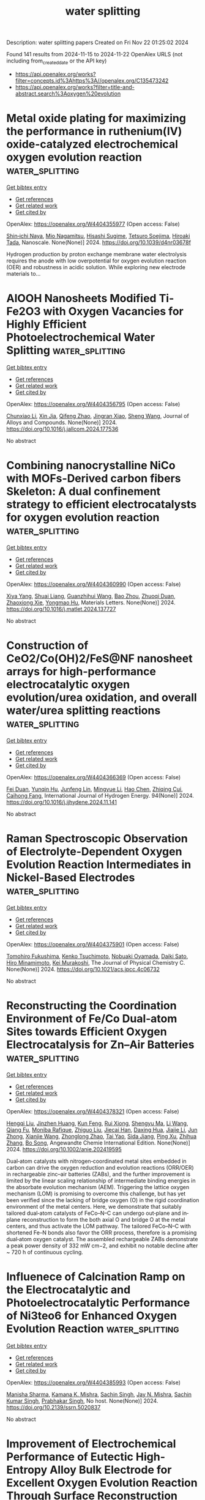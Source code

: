 #+TITLE: water splitting
Description: water splitting papers
Created on Fri Nov 22 01:25:02 2024

Found 141 results from 2024-11-15 to 2024-11-22
OpenAlex URLS (not including from_created_date or the API key)
- [[https://api.openalex.org/works?filter=concepts.id%3Ahttps%3A//openalex.org/C135473242]]
- [[https://api.openalex.org/works?filter=title-and-abstract.search%3Aoxygen%20evolution]]

* Metal oxide plating for maximizing the performance in ruthenium(IV) oxide-catalyzed electrochemical oxygen evolution reaction  :water_splitting:
:PROPERTIES:
:UUID: https://openalex.org/W4404355977
:TOPICS: Electrocatalysis for Energy Conversion, Fuel Cell Membrane Technology, Conducting Polymer Research
:PUBLICATION_DATE: 2024-01-01
:END:    
    
[[elisp:(doi-add-bibtex-entry "https://doi.org/10.1039/d4nr03678f")][Get bibtex entry]] 

- [[elisp:(progn (xref--push-markers (current-buffer) (point)) (oa--referenced-works "https://openalex.org/W4404355977"))][Get references]]
- [[elisp:(progn (xref--push-markers (current-buffer) (point)) (oa--related-works "https://openalex.org/W4404355977"))][Get related work]]
- [[elisp:(progn (xref--push-markers (current-buffer) (point)) (oa--cited-by-works "https://openalex.org/W4404355977"))][Get cited by]]

OpenAlex: https://openalex.org/W4404355977 (Open access: False)
    
[[https://openalex.org/A5026347734][Shin‐ichi Naya]], [[https://openalex.org/A5001458167][Mio Nagamitsu]], [[https://openalex.org/A5056755470][Hisashi Sugime]], [[https://openalex.org/A5043618665][Tetsuro Soejima]], [[https://openalex.org/A5040824091][Hiroaki Tada]], Nanoscale. None(None)] 2024. https://doi.org/10.1039/d4nr03678f 
     
Hydrogen production by proton exchange membrane water electrolysis requires the anode with low overpotential for oxygen evolution reaction (OER) and robustness in acidic solution. While exploring new electrode materials to...    

    

* AlOOH Nanosheets Modified Ti-Fe2O3 with Oxygen Vacancies for Highly Efficient Photoelectrochemical Water Splitting  :water_splitting:
:PROPERTIES:
:UUID: https://openalex.org/W4404356795
:TOPICS: Photocatalytic Materials for Solar Energy Conversion, Solar Water Splitting Technology, Electrocatalysis for Energy Conversion
:PUBLICATION_DATE: 2024-11-01
:END:    
    
[[elisp:(doi-add-bibtex-entry "https://doi.org/10.1016/j.jallcom.2024.177536")][Get bibtex entry]] 

- [[elisp:(progn (xref--push-markers (current-buffer) (point)) (oa--referenced-works "https://openalex.org/W4404356795"))][Get references]]
- [[elisp:(progn (xref--push-markers (current-buffer) (point)) (oa--related-works "https://openalex.org/W4404356795"))][Get related work]]
- [[elisp:(progn (xref--push-markers (current-buffer) (point)) (oa--cited-by-works "https://openalex.org/W4404356795"))][Get cited by]]

OpenAlex: https://openalex.org/W4404356795 (Open access: False)
    
[[https://openalex.org/A5100459278][Chunxiao Li]], [[https://openalex.org/A5100612500][Xin Jia]], [[https://openalex.org/A5101914660][Qifeng Zhao]], [[https://openalex.org/A5102959557][Jingran Xiao]], [[https://openalex.org/A5100371335][Sheng Wang]], Journal of Alloys and Compounds. None(None)] 2024. https://doi.org/10.1016/j.jallcom.2024.177536 
     
No abstract    

    

* Combining nanocrystalline NiCo with MOFs-Derived carbon fibers Skeleton: A dual confinement strategy to efficient electrocatalysts for oxygen evolution reaction  :water_splitting:
:PROPERTIES:
:UUID: https://openalex.org/W4404360990
:TOPICS: Electrocatalysis for Energy Conversion, Electrochemical Detection of Heavy Metal Ions, Memristive Devices for Neuromorphic Computing
:PUBLICATION_DATE: 2024-11-01
:END:    
    
[[elisp:(doi-add-bibtex-entry "https://doi.org/10.1016/j.matlet.2024.137727")][Get bibtex entry]] 

- [[elisp:(progn (xref--push-markers (current-buffer) (point)) (oa--referenced-works "https://openalex.org/W4404360990"))][Get references]]
- [[elisp:(progn (xref--push-markers (current-buffer) (point)) (oa--related-works "https://openalex.org/W4404360990"))][Get related work]]
- [[elisp:(progn (xref--push-markers (current-buffer) (point)) (oa--cited-by-works "https://openalex.org/W4404360990"))][Get cited by]]

OpenAlex: https://openalex.org/W4404360990 (Open access: False)
    
[[https://openalex.org/A5089296010][Xiya Yang]], [[https://openalex.org/A5103271867][Shuai Liang]], [[https://openalex.org/A5109779250][Guanzhihui Wang]], [[https://openalex.org/A5011709848][Bao Zhou]], [[https://openalex.org/A5112745421][Zhuoqi Duan]], [[https://openalex.org/A5100783934][Zhaoxiong Xie]], [[https://openalex.org/A5101589443][Yongmao Hu]], Materials Letters. None(None)] 2024. https://doi.org/10.1016/j.matlet.2024.137727 
     
No abstract    

    

* Construction of CeO2/Co(OH)2/FeS@NF nanosheet arrays for high-performance electrocatalytic oxygen evolution/urea oxidation, and overall water/urea splitting reactions  :water_splitting:
:PROPERTIES:
:UUID: https://openalex.org/W4404366369
:TOPICS: Electrocatalysis for Energy Conversion, Electrochemical Detection of Heavy Metal Ions, Fuel Cell Membrane Technology
:PUBLICATION_DATE: 2024-11-15
:END:    
    
[[elisp:(doi-add-bibtex-entry "https://doi.org/10.1016/j.ijhydene.2024.11.141")][Get bibtex entry]] 

- [[elisp:(progn (xref--push-markers (current-buffer) (point)) (oa--referenced-works "https://openalex.org/W4404366369"))][Get references]]
- [[elisp:(progn (xref--push-markers (current-buffer) (point)) (oa--related-works "https://openalex.org/W4404366369"))][Get related work]]
- [[elisp:(progn (xref--push-markers (current-buffer) (point)) (oa--cited-by-works "https://openalex.org/W4404366369"))][Get cited by]]

OpenAlex: https://openalex.org/W4404366369 (Open access: False)
    
[[https://openalex.org/A5027147194][Fei Duan]], [[https://openalex.org/A5015092733][Yunqin Hu]], [[https://openalex.org/A5101374299][Junfeng Lin]], [[https://openalex.org/A5100633743][Mingyue Li]], [[https://openalex.org/A5100353673][Hao Chen]], [[https://openalex.org/A5012316492][Zhiqing Cui]], [[https://openalex.org/A5055065456][Caihong Fang]], International Journal of Hydrogen Energy. 94(None)] 2024. https://doi.org/10.1016/j.ijhydene.2024.11.141 
     
No abstract    

    

* Raman Spectroscopic Observation of Electrolyte-Dependent Oxygen Evolution Reaction Intermediates in Nickel-Based Electrodes  :water_splitting:
:PROPERTIES:
:UUID: https://openalex.org/W4404375901
:TOPICS: Electrochemical Detection of Heavy Metal Ions, Electrocatalysis for Energy Conversion, Fuel Cell Membrane Technology
:PUBLICATION_DATE: 2024-11-14
:END:    
    
[[elisp:(doi-add-bibtex-entry "https://doi.org/10.1021/acs.jpcc.4c06732")][Get bibtex entry]] 

- [[elisp:(progn (xref--push-markers (current-buffer) (point)) (oa--referenced-works "https://openalex.org/W4404375901"))][Get references]]
- [[elisp:(progn (xref--push-markers (current-buffer) (point)) (oa--related-works "https://openalex.org/W4404375901"))][Get related work]]
- [[elisp:(progn (xref--push-markers (current-buffer) (point)) (oa--cited-by-works "https://openalex.org/W4404375901"))][Get cited by]]

OpenAlex: https://openalex.org/W4404375901 (Open access: False)
    
[[https://openalex.org/A5056676776][Tomohiro Fukushima]], [[https://openalex.org/A5111303704][Kenko Tsuchimoto]], [[https://openalex.org/A5048259607][Nobuaki Oyamada]], [[https://openalex.org/A5081655998][Daiki Sato]], [[https://openalex.org/A5064297220][Hiro Minamimoto]], [[https://openalex.org/A5069703005][Kei Murakoshi]], The Journal of Physical Chemistry C. None(None)] 2024. https://doi.org/10.1021/acs.jpcc.4c06732 
     
No abstract    

    

* Reconstructing the Coordination Environment of Fe/Co Dual‐atom Sites towards Efficient Oxygen Electrocatalysis for Zn–Air Batteries  :water_splitting:
:PROPERTIES:
:UUID: https://openalex.org/W4404378321
:TOPICS: Electrocatalysis for Energy Conversion, Aqueous Zinc-Ion Battery Technology, Fuel Cell Membrane Technology
:PUBLICATION_DATE: 2024-11-14
:END:    
    
[[elisp:(doi-add-bibtex-entry "https://doi.org/10.1002/anie.202419595")][Get bibtex entry]] 

- [[elisp:(progn (xref--push-markers (current-buffer) (point)) (oa--referenced-works "https://openalex.org/W4404378321"))][Get references]]
- [[elisp:(progn (xref--push-markers (current-buffer) (point)) (oa--related-works "https://openalex.org/W4404378321"))][Get related work]]
- [[elisp:(progn (xref--push-markers (current-buffer) (point)) (oa--cited-by-works "https://openalex.org/W4404378321"))][Get cited by]]

OpenAlex: https://openalex.org/W4404378321 (Open access: False)
    
[[https://openalex.org/A5086532137][Hengqi Liu]], [[https://openalex.org/A5016903963][Jinzhen Huang]], [[https://openalex.org/A5019954363][Kun Feng]], [[https://openalex.org/A5101846215][Rui Xiong]], [[https://openalex.org/A5030562410][Shengyu Ma]], [[https://openalex.org/A5100322864][Li Wang]], [[https://openalex.org/A5006955672][Qiang Fu]], [[https://openalex.org/A5110800197][Moniba Rafique]], [[https://openalex.org/A5100636196][Zhiguo Liu]], [[https://openalex.org/A5070172540][Jiecai Han]], [[https://openalex.org/A5035129829][Daxing Hua]], [[https://openalex.org/A5100654829][Jiajie Li]], [[https://openalex.org/A5010968064][Jun Zhong]], [[https://openalex.org/A5103190586][Xianjie Wang]], [[https://openalex.org/A5087277607][Zhonglong Zhao]], [[https://openalex.org/A5007890354][Tai Yao]], [[https://openalex.org/A5052513858][Sida Jiang]], [[https://openalex.org/A5100396255][Ping Xu]], [[https://openalex.org/A5100393617][Zhihua Zhang]], [[https://openalex.org/A5006913021][Bo Song]], Angewandte Chemie International Edition. None(None)] 2024. https://doi.org/10.1002/anie.202419595 
     
Dual‐atom catalysts with nitrogen‐coordinated metal sites embedded in carbon can drive the oxygen reduction and evolution reactions (ORR/OER) in rechargeable zinc–air batteries (ZABs), and the further improvement is limited by the linear scaling relationship of intermediate binding energies in the absorbate evolution mechanism (AEM). Triggering the lattice oxygen mechanism (LOM) is promising to overcome this challenge, but has yet been verified since the lacking of bridge oxygen (O) in the rigid coordination environment of the metal centers. Here, we demonstrate that suitably tailored dual‐atom catalysts of FeCo–N–C can undergo out‐plane and in‐plane reconstruction to form the both axial O and bridge O at the metal centers, and thus activate the LOM pathway. The tailored FeCo–N–C with shortened Fe–N bonds also favor the ORR process, therefore is a promising dual‐atom oxygen catalyst. The assembled rechargeable ZABs demonstrate a peak power density of 332 mW cm−2, and exhibit no notable decline after ~ 720 h of continuous cycling.    

    

* Influenece of Calcination Ramp on the Electrocatalytic and Photoelectrocatalytic Performance of Ni3teo6 for Enhanced Oxygen Evolution Reaction  :water_splitting:
:PROPERTIES:
:UUID: https://openalex.org/W4404385993
:TOPICS: Electrocatalysis for Energy Conversion, Electrochemical Detection of Heavy Metal Ions, Nanomaterials with Enzyme-Like Characteristics
:PUBLICATION_DATE: 2024-01-01
:END:    
    
[[elisp:(doi-add-bibtex-entry "https://doi.org/10.2139/ssrn.5020837")][Get bibtex entry]] 

- [[elisp:(progn (xref--push-markers (current-buffer) (point)) (oa--referenced-works "https://openalex.org/W4404385993"))][Get references]]
- [[elisp:(progn (xref--push-markers (current-buffer) (point)) (oa--related-works "https://openalex.org/W4404385993"))][Get related work]]
- [[elisp:(progn (xref--push-markers (current-buffer) (point)) (oa--cited-by-works "https://openalex.org/W4404385993"))][Get cited by]]

OpenAlex: https://openalex.org/W4404385993 (Open access: False)
    
[[https://openalex.org/A5044753586][Manisha Sharma]], [[https://openalex.org/A5107950016][Kamana K. Mishra]], [[https://openalex.org/A5101211798][Sachin Singh]], [[https://openalex.org/A5014664271][Jay N. Mishra]], [[https://openalex.org/A5035358791][Sachin Kumar Singh]], [[https://openalex.org/A5070279875][Prabhakar Singh]], No host. None(None)] 2024. https://doi.org/10.2139/ssrn.5020837 
     
No abstract    

    

* Improvement of Electrochemical Performance of Eutectic High-Entropy Alloy Bulk Electrode for Excellent Oxygen Evolution Reaction Through Surface Reconstruction  :water_splitting:
:PROPERTIES:
:UUID: https://openalex.org/W4404387737
:TOPICS: Electrocatalysis for Energy Conversion, High-Entropy Alloys: Novel Designs and Properties, Thermal Barrier Coatings for Gas Turbines
:PUBLICATION_DATE: 2024-01-01
:END:    
    
[[elisp:(doi-add-bibtex-entry "https://doi.org/10.2139/ssrn.5020772")][Get bibtex entry]] 

- [[elisp:(progn (xref--push-markers (current-buffer) (point)) (oa--referenced-works "https://openalex.org/W4404387737"))][Get references]]
- [[elisp:(progn (xref--push-markers (current-buffer) (point)) (oa--related-works "https://openalex.org/W4404387737"))][Get related work]]
- [[elisp:(progn (xref--push-markers (current-buffer) (point)) (oa--cited-by-works "https://openalex.org/W4404387737"))][Get cited by]]

OpenAlex: https://openalex.org/W4404387737 (Open access: False)
    
[[https://openalex.org/A5101336086][Si-Cheng Zhong]], [[https://openalex.org/A5009267236][Jia Li]], [[https://openalex.org/A5101380836][Zhe Cui]], [[https://openalex.org/A5108919692][Guang-Run Tian]], [[https://openalex.org/A5111263102][Fa-Chang Zhao]], [[https://openalex.org/A5102648220][Zhong-Hong Zhou]], [[https://openalex.org/A5016505444][Hongfei Jiao]], [[https://openalex.org/A5100754464][Danyang Liu]], [[https://openalex.org/A5102378100][Jie-Fu Xiong]], [[https://openalex.org/A5101444262][Li‐Chen Wang]], [[https://openalex.org/A5101607827][Jun Xiang]], [[https://openalex.org/A5036605077][Fufa Wu]], [[https://openalex.org/A5101410401][Rong-Da Zhao]], No host. None(None)] 2024. https://doi.org/10.2139/ssrn.5020772 
     
No abstract    

    

* Unveiling the Potential of Rock-Salt Type High Entropy Oxides Synthesized by Green Microwave Irradiation Method for Excellent Oxygen Evolution Reaction  :water_splitting:
:PROPERTIES:
:UUID: https://openalex.org/W4404387896
:TOPICS: Catalytic Nanomaterials
:PUBLICATION_DATE: 2024-01-01
:END:    
    
[[elisp:(doi-add-bibtex-entry "https://doi.org/10.2139/ssrn.5020776")][Get bibtex entry]] 

- [[elisp:(progn (xref--push-markers (current-buffer) (point)) (oa--referenced-works "https://openalex.org/W4404387896"))][Get references]]
- [[elisp:(progn (xref--push-markers (current-buffer) (point)) (oa--related-works "https://openalex.org/W4404387896"))][Get related work]]
- [[elisp:(progn (xref--push-markers (current-buffer) (point)) (oa--cited-by-works "https://openalex.org/W4404387896"))][Get cited by]]

OpenAlex: https://openalex.org/W4404387896 (Open access: False)
    
[[https://openalex.org/A5102720091][Muhammad Asim]], [[https://openalex.org/A5101402906][Akbar Hussain]], [[https://openalex.org/A5027604239][Sadia Kanwal]], [[https://openalex.org/A5020874145][Meryem Samancı]], [[https://openalex.org/A5078859202][Ayşe Bayrakçeken Yurtcan]], [[https://openalex.org/A5084597483][Andrea Straková Fedorková]], [[https://openalex.org/A5023694486][Naveed Kausar Janjua]], No host. None(None)] 2024. https://doi.org/10.2139/ssrn.5020776 
     
No abstract    

    

* Modulating Coordination‐Driven Metal‐Oxygen Interaction Triggers Oxygen Evolution in Polymorphic and High‐Entropy Phosphate Electrocatalyst  :water_splitting:
:PROPERTIES:
:UUID: https://openalex.org/W4404390058
:TOPICS: Electrocatalysis for Energy Conversion, Fuel Cell Membrane Technology, Electrochemical Detection of Heavy Metal Ions
:PUBLICATION_DATE: 2024-11-15
:END:    
    
[[elisp:(doi-add-bibtex-entry "https://doi.org/10.1002/adfm.202416834")][Get bibtex entry]] 

- [[elisp:(progn (xref--push-markers (current-buffer) (point)) (oa--referenced-works "https://openalex.org/W4404390058"))][Get references]]
- [[elisp:(progn (xref--push-markers (current-buffer) (point)) (oa--related-works "https://openalex.org/W4404390058"))][Get related work]]
- [[elisp:(progn (xref--push-markers (current-buffer) (point)) (oa--cited-by-works "https://openalex.org/W4404390058"))][Get cited by]]

OpenAlex: https://openalex.org/W4404390058 (Open access: False)
    
[[https://openalex.org/A5003527736][Sampath Gayathri]], [[https://openalex.org/A5008390259][Paulraj Arunkumar]], [[https://openalex.org/A5031505406][Dipankar Saha]], [[https://openalex.org/A5066531382][Durga P. Acharya]], [[https://openalex.org/A5087719019][J. Karthikeyan]], [[https://openalex.org/A5048912799][Jong Hun Han]], Advanced Functional Materials. None(None)] 2024. https://doi.org/10.1002/adfm.202416834 
     
Abstract Engineering metal‐oxygen (M‒O) interactions for catalyzing oxygen evolution reaction (OER) by tuning the coordination geometry of metal sites is crucial for improving catalytic performance, which remains unexplored, especially in structurally diverse phosphate‐based catalysts. Herein, two NaCoPO 4 (NCP) polymorphs with distinct metal coordinations: orthorhombic‐ Pnma (CoO 6 ) and hexagonal‐P 6 5 (CoO 4 ) denoted as O‐NCP and H‐NCP, respectively are synthesized through unique quenching‐based synthesis, to investigate the impact of coordination geometry on M‒O covalency and OER performance. The CoO 4 (H‐NCP) polymorph delivered superior OER activity with low overpotential at 10 mA cm −2 (η 10 = 303 mV) and long‐term stability than CoO 6 ‐based O‐NCP. Spectroscopic and computational studies linked the superior activity of CoO 4 to higher Co‒O covalency, enhanced metal electronic states near the Fermi level, and improved electrochemical reconstruction. Further, M‒O covalency regulated OER mechanism, where high‐covalent CoO 4 follows conventional concerted proton‐electron transfer pathway, while CoO 6 entails a non‐concerted pathway, where the lattice oxygen participation remains unfavorable due to downshifted O 2p band center. Further, OER‐active tetrahedral metal is demonstrated in a high‐entropy catalyst requiring lower η 10 of ≈284 mV. This study unlocks a unique strategy for designing next‐generation OER catalysts with superior activity and durability, harnessing the interplay between metal coordination and metal‐oxygen covalency.    

    

* Electrocatalyst Design for Oxygen Evolution Reaction  :water_splitting:
:PROPERTIES:
:UUID: https://openalex.org/W4404391140
:TOPICS: Electrocatalysis for Energy Conversion, Fuel Cell Membrane Technology, Electrochemical Detection of Heavy Metal Ions
:PUBLICATION_DATE: 2024-01-01
:END:    
    
[[elisp:(doi-add-bibtex-entry "https://doi.org/10.1007/978-3-031-73442-7_4")][Get bibtex entry]] 

- [[elisp:(progn (xref--push-markers (current-buffer) (point)) (oa--referenced-works "https://openalex.org/W4404391140"))][Get references]]
- [[elisp:(progn (xref--push-markers (current-buffer) (point)) (oa--related-works "https://openalex.org/W4404391140"))][Get related work]]
- [[elisp:(progn (xref--push-markers (current-buffer) (point)) (oa--cited-by-works "https://openalex.org/W4404391140"))][Get cited by]]

OpenAlex: https://openalex.org/W4404391140 (Open access: False)
    
[[https://openalex.org/A5089139136][Zafar Khan Ghouri]], SpringerBriefs in energy. None(None)] 2024. https://doi.org/10.1007/978-3-031-73442-7_4 
     
No abstract    

    

* S-Doped Cobalt Carbonate Hydroxide Hydrate Nanosheets Induced by Anion Exchange to Trigger Oxygen Evolution Reaction in Alkaline Medium  :water_splitting:
:PROPERTIES:
:UUID: https://openalex.org/W4404393157
:TOPICS: Gas Sensing Technology and Materials, Advances in Chemical Sensor Technologies, On-line Monitoring of Wastewater Quality
:PUBLICATION_DATE: 2024-01-01
:END:    
    
[[elisp:(doi-add-bibtex-entry "https://doi.org/10.2139/ssrn.5021979")][Get bibtex entry]] 

- [[elisp:(progn (xref--push-markers (current-buffer) (point)) (oa--referenced-works "https://openalex.org/W4404393157"))][Get references]]
- [[elisp:(progn (xref--push-markers (current-buffer) (point)) (oa--related-works "https://openalex.org/W4404393157"))][Get related work]]
- [[elisp:(progn (xref--push-markers (current-buffer) (point)) (oa--cited-by-works "https://openalex.org/W4404393157"))][Get cited by]]

OpenAlex: https://openalex.org/W4404393157 (Open access: False)
    
[[https://openalex.org/A5042043370][Bo Feng]], [[https://openalex.org/A5101335486][Yindan Wu]], [[https://openalex.org/A5078862791][Yonghao Gan]], [[https://openalex.org/A5001364263][Xueli Yin]], [[https://openalex.org/A5048985034][Yihua Cao]], [[https://openalex.org/A5084687364][Run Cai]], [[https://openalex.org/A5100341269][Qi Wang]], [[https://openalex.org/A5046424936][Xiaoping Dai]], [[https://openalex.org/A5100461957][Xintong Zhang]], No host. None(None)] 2024. https://doi.org/10.2139/ssrn.5021979 
     
No abstract    

    

* Effect of Cation and Anion Vacancies in Ruthenium Oxide on the Activity and Stability of Acidic Oxygen Evolution  :water_splitting:
:PROPERTIES:
:UUID: https://openalex.org/W4404401878
:TOPICS: Electrocatalysis for Energy Conversion, Electrochemical Detection of Heavy Metal Ions, Fuel Cell Membrane Technology
:PUBLICATION_DATE: 2024-11-15
:END:    
    
[[elisp:(doi-add-bibtex-entry "https://doi.org/10.1021/acscatal.4c02779")][Get bibtex entry]] 

- [[elisp:(progn (xref--push-markers (current-buffer) (point)) (oa--referenced-works "https://openalex.org/W4404401878"))][Get references]]
- [[elisp:(progn (xref--push-markers (current-buffer) (point)) (oa--related-works "https://openalex.org/W4404401878"))][Get related work]]
- [[elisp:(progn (xref--push-markers (current-buffer) (point)) (oa--cited-by-works "https://openalex.org/W4404401878"))][Get cited by]]

OpenAlex: https://openalex.org/W4404401878 (Open access: False)
    
[[https://openalex.org/A5103251650][Jiao Yang]], [[https://openalex.org/A5027984142][Keyu An]], [[https://openalex.org/A5090438723][Zhichao Yu]], [[https://openalex.org/A5063542420][Lulu Qiao]], [[https://openalex.org/A5101316123][Youpeng Cao]], [[https://openalex.org/A5041520738][Yujuan Zhuang]], [[https://openalex.org/A5101838706][Chunfa Liu]], [[https://openalex.org/A5100361782][Jun Li]], [[https://openalex.org/A5072264076][Lishan Peng]], [[https://openalex.org/A5075862322][Hui Pan]], ACS Catalysis. None(None)] 2024. https://doi.org/10.1021/acscatal.4c02779 
     
No abstract    

    

* Boosting the Oxygen Evolution Reaction Performance of Inert ZnO by Incorporating Ni and Trace-Level Ir for Scalable and Industrial-Level Water-Splitting Catalysts  :water_splitting:
:PROPERTIES:
:UUID: https://openalex.org/W4404411120
:TOPICS: Electrocatalysis for Energy Conversion, Formation and Properties of Nanocrystals and Nanostructures, Catalytic Nanomaterials
:PUBLICATION_DATE: 2024-11-15
:END:    
    
[[elisp:(doi-add-bibtex-entry "https://doi.org/10.1021/acssuschemeng.4c05913")][Get bibtex entry]] 

- [[elisp:(progn (xref--push-markers (current-buffer) (point)) (oa--referenced-works "https://openalex.org/W4404411120"))][Get references]]
- [[elisp:(progn (xref--push-markers (current-buffer) (point)) (oa--related-works "https://openalex.org/W4404411120"))][Get related work]]
- [[elisp:(progn (xref--push-markers (current-buffer) (point)) (oa--cited-by-works "https://openalex.org/W4404411120"))][Get cited by]]

OpenAlex: https://openalex.org/W4404411120 (Open access: False)
    
[[https://openalex.org/A5103921850][S. H. Yoon]], [[https://openalex.org/A5103157028][Da Young Kwon]], [[https://openalex.org/A5057553859][Yong Hwan Lee]], [[https://openalex.org/A5072196885][Nochang Park]], ACS Sustainable Chemistry & Engineering. None(None)] 2024. https://doi.org/10.1021/acssuschemeng.4c05913 
     
No abstract    

    

* Electrochemical Insights into Hydrogen Peroxide Generation on Carbon Electrodes: Influence of Defects, Oxygen Functional Groups, and Alkali Metals in the Electrolyte  :water_splitting:
:PROPERTIES:
:UUID: https://openalex.org/W4404412919
:TOPICS: Electrochemical Biosensor Technology, Advances in Chemical Sensor Technologies, Conducting Polymer Research
:PUBLICATION_DATE: 2024-11-15
:END:    
    
[[elisp:(doi-add-bibtex-entry "https://doi.org/10.1021/acscatal.4c04734")][Get bibtex entry]] 

- [[elisp:(progn (xref--push-markers (current-buffer) (point)) (oa--referenced-works "https://openalex.org/W4404412919"))][Get references]]
- [[elisp:(progn (xref--push-markers (current-buffer) (point)) (oa--related-works "https://openalex.org/W4404412919"))][Get related work]]
- [[elisp:(progn (xref--push-markers (current-buffer) (point)) (oa--cited-by-works "https://openalex.org/W4404412919"))][Get cited by]]

OpenAlex: https://openalex.org/W4404412919 (Open access: True)
    
[[https://openalex.org/A5004899785][André Olean‐Oliveira]], [[https://openalex.org/A5114660237][Najeeb Hasnain]], [[https://openalex.org/A5008862433][Ricardo Martínez‐Hincapié]], [[https://openalex.org/A5074048659][Ulrich Hagemann]], [[https://openalex.org/A5041070012][Adarsh Jain]], [[https://openalex.org/A5062824606][Doris Segets]], [[https://openalex.org/A5034471811][Ioannis Spanos]], [[https://openalex.org/A5026566541][Viktor Čolić]], ACS Catalysis. None(None)] 2024. https://doi.org/10.1021/acscatal.4c04734 
     
No abstract    

    

* Nano-flower-shaped Ru-NiFeAl-LDHs@rGO for efficient hydrogen evolution reaction and oxygen evolution reaction  :water_splitting:
:PROPERTIES:
:UUID: https://openalex.org/W4404413499
:TOPICS: Electrocatalysis for Energy Conversion, Catalytic Nanomaterials, Catalytic Reduction of Nitro Compounds
:PUBLICATION_DATE: 2024-11-01
:END:    
    
[[elisp:(doi-add-bibtex-entry "https://doi.org/10.1016/j.jallcom.2024.177588")][Get bibtex entry]] 

- [[elisp:(progn (xref--push-markers (current-buffer) (point)) (oa--referenced-works "https://openalex.org/W4404413499"))][Get references]]
- [[elisp:(progn (xref--push-markers (current-buffer) (point)) (oa--related-works "https://openalex.org/W4404413499"))][Get related work]]
- [[elisp:(progn (xref--push-markers (current-buffer) (point)) (oa--cited-by-works "https://openalex.org/W4404413499"))][Get cited by]]

OpenAlex: https://openalex.org/W4404413499 (Open access: False)
    
[[https://openalex.org/A5061621983][Shunxiang Wang]], [[https://openalex.org/A5108747094][Sen Hu]], [[https://openalex.org/A5039089320][Cuili Xiang]], [[https://openalex.org/A5011014716][Yongjin Zou]], [[https://openalex.org/A5022334442][Fen Xu]], [[https://openalex.org/A5079946102][Ningbo Qin]], [[https://openalex.org/A5003621477][Lixian Sun]], Journal of Alloys and Compounds. None(None)] 2024. https://doi.org/10.1016/j.jallcom.2024.177588 
     
No abstract    

    

* Maximizing Oxygen Evolution Performance of NiFeOx Semitransparent Electrocatalysts Applicable to Photoelectrochemical Water Splitting Device  :water_splitting:
:PROPERTIES:
:UUID: https://openalex.org/W4404420516
:TOPICS: Electrocatalysis for Energy Conversion, Electrochemical Detection of Heavy Metal Ions
:PUBLICATION_DATE: 2024-11-15
:END:    
    
[[elisp:(doi-add-bibtex-entry "https://doi.org/10.1002/cnma.202400536")][Get bibtex entry]] 

- [[elisp:(progn (xref--push-markers (current-buffer) (point)) (oa--referenced-works "https://openalex.org/W4404420516"))][Get references]]
- [[elisp:(progn (xref--push-markers (current-buffer) (point)) (oa--related-works "https://openalex.org/W4404420516"))][Get related work]]
- [[elisp:(progn (xref--push-markers (current-buffer) (point)) (oa--cited-by-works "https://openalex.org/W4404420516"))][Get cited by]]

OpenAlex: https://openalex.org/W4404420516 (Open access: False)
    
[[https://openalex.org/A5107089897][Koichi Yoshiyama]], [[https://openalex.org/A5042724376][Tomohiro Higashi]], [[https://openalex.org/A5020470912][Tian Xiao]], [[https://openalex.org/A5080138637][Kenji Yoshino]], ChemNanoMat. None(None)] 2024. https://doi.org/10.1002/cnma.202400536 
     
In photoelectrochemical (PEC) water splitting, semiconductor‐based photoelectrodes can improve reaction rates and durability by incorporating cocatalysts that serve as active sites for the water splitting process. However, achieving both high light transmittance and efficient catalytic activity is essential for these cocatalysts. This study aimed to optimize the surface loading of semitransparent NiFeOx thin‐film electrocatalysts to enhance the oxygen evolution reaction (OER) rates while maintaining high light transmittance. NiFeOx thin films were deposited on fluorine‐doped SnO2 (FTO) transparent conductive substrates, and the relationship between the NiFeOx loading amount (Γ) and the OER rate was examined using electrochemical techniques. The OER rate of NiFeOx on FTO (NiFeOx/FTO) was the highest at a Γ value of 0.20 μmol cm‐2. To further explore the connection between this optimized Γ and PEC activity, the impact of Γ on the PEC OER performance of visible‐light‐absorbing α‐Fe2O3 semitransparent photoanodes was evaluated as a model system. Applying the optimized Γ of NiFeOx to modify the α‐Fe2O3 surface also led to enhanced PEC OER performance. These findings highlight the critical role of surface design, specifically the optimization of cocatalyst loading and electrocatalytic activity, in improving PEC water splitting efficiency, providing valuable guidelines for future semitransparent photoelectrode development.    

    

* High‐Valence Co Stabilized by In‐Situ Growth of ZIF‐67 on NiCo‐LDH for Enhanced Performance in Oxygen Evolution Reaction  :water_splitting:
:PROPERTIES:
:UUID: https://openalex.org/W4404421563
:TOPICS: Electrocatalysis for Energy Conversion, Materials for Electrochemical Supercapacitors, Chemistry and Applications of Metal-Organic Frameworks
:PUBLICATION_DATE: 2024-11-01
:END:    
    
[[elisp:(doi-add-bibtex-entry "https://doi.org/10.1002/smll.202407443")][Get bibtex entry]] 

- [[elisp:(progn (xref--push-markers (current-buffer) (point)) (oa--referenced-works "https://openalex.org/W4404421563"))][Get references]]
- [[elisp:(progn (xref--push-markers (current-buffer) (point)) (oa--related-works "https://openalex.org/W4404421563"))][Get related work]]
- [[elisp:(progn (xref--push-markers (current-buffer) (point)) (oa--cited-by-works "https://openalex.org/W4404421563"))][Get cited by]]

OpenAlex: https://openalex.org/W4404421563 (Open access: False)
    
[[https://openalex.org/A5037672463][Yankai Huang]], [[https://openalex.org/A5107952554][Tong Li]], [[https://openalex.org/A5101313333][Han Feng]], [[https://openalex.org/A5113286505][Luotian Lv]], [[https://openalex.org/A5024588580][Tongxin Tang]], [[https://openalex.org/A5058122261][Zhan Lin]], [[https://openalex.org/A5024589320][Kai‐Hang Ye]], [[https://openalex.org/A5100673734][Yongqing Wang]], Small. None(None)] 2024. https://doi.org/10.1002/smll.202407443 
     
Abstract The application of metal–organic frameworks (MOFs) in the electro‐catalysis of heterogeneous structures is limited by the problems of low electrical conductivity and poor mechanical strength due to the complex synthesis process, although their high specific surface area and controllable structure. In this study, a method involving metal precipitation and ligand reaction is used during the electrochemical corrosion of hydroxides/oxy‐hydroxides to obtain ZIF‐67 in situ. The in situ growth technology not only effectively addresses the bonding strength and material conductivity challenges in the heterostructure between MOFs and the substrate but also enhances the catalyst's surface area and activity. Additionally, the exposure and protection of Co 4+ by ZIF‐67 contribute to the electrocatalyst's performance, demonstrating a low overpotential (η 100 ) of 293 mV, a Tafel slope of 25.8 mV dec −1 , and a charge transfer resistance of 3.9 Ω, with long‐term robustness proven in continuous stability test exceeding 75 000 s under the superhigh current density of 500 mA cm −2 . This work on binder‐free in situ growth of MOFs not only provides relevant theoretical insights and experimental experience for cost‐effective and controllable production of MOF‐based catalysts but also offers ideas for the development of future electrocatalysts by exploring the exposure and protection of active site using MOFs materials.    

    

* Ambipolar Nature Accelerates Dual‐Functionality on Ni/Ni3N@NC for Simultaneous Hydrogen and Oxygen Evolution in Electrochemical Water Splitting System (Adv. Sustainable Syst. 11/2024)  :water_splitting:
:PROPERTIES:
:UUID: https://openalex.org/W4404422512
:TOPICS: Electrocatalysis for Energy Conversion, Fuel Cell Membrane Technology, Ammonia Synthesis and Electrocatalysis
:PUBLICATION_DATE: 2024-11-01
:END:    
    
[[elisp:(doi-add-bibtex-entry "https://doi.org/10.1002/adsu.202470038")][Get bibtex entry]] 

- [[elisp:(progn (xref--push-markers (current-buffer) (point)) (oa--referenced-works "https://openalex.org/W4404422512"))][Get references]]
- [[elisp:(progn (xref--push-markers (current-buffer) (point)) (oa--related-works "https://openalex.org/W4404422512"))][Get related work]]
- [[elisp:(progn (xref--push-markers (current-buffer) (point)) (oa--cited-by-works "https://openalex.org/W4404422512"))][Get cited by]]

OpenAlex: https://openalex.org/W4404422512 (Open access: False)
    
[[https://openalex.org/A5033140546][Gnanaprakasam Janani]], [[https://openalex.org/A5026249926][Subramani Surendran]], [[https://openalex.org/A5064043031][Dae Jun Moon]], [[https://openalex.org/A5108151037][Poonchi Sivasankaran Ramesh]], [[https://openalex.org/A5100739359][Joon Young Kim]], [[https://openalex.org/A5071330400][Yoongu Lim]], [[https://openalex.org/A5011812874][Krishnan Veeramani]], [[https://openalex.org/A5066869515][Shivraj Mahadik]], [[https://openalex.org/A5067086838][Sebastian Cyril Jesudass]], [[https://openalex.org/A5076931407][Jinuk Choi]], [[https://openalex.org/A5113101347][Il Goo Kim]], [[https://openalex.org/A5109667553][Pildo Jung]], [[https://openalex.org/A5000201114][Heechae Choi]], [[https://openalex.org/A5059279576][Gibum Kwon]], [[https://openalex.org/A5015725542][Kyoungsuk Jin]], [[https://openalex.org/A5052472508][Jung Kyu Kim]], [[https://openalex.org/A5101840999][Yong Il Park]], [[https://openalex.org/A5011572100][Jaeyeong Heo]], [[https://openalex.org/A5042526021][Kootak Hong]], [[https://openalex.org/A5073564772][Young Soo Kang]], [[https://openalex.org/A5017453608][Uk Sim]], Advanced Sustainable Systems. 8(11)] 2024. https://doi.org/10.1002/adsu.202470038 
     
No abstract    

    

* Modulating RuO2 Electrocatalysis via Introducing Lanthanides for Enhanced Acidic Oxygen Evolution  :water_splitting:
:PROPERTIES:
:UUID: https://openalex.org/W4404429159
:TOPICS: Electrocatalysis for Energy Conversion, Fuel Cell Membrane Technology, Aqueous Zinc-Ion Battery Technology
:PUBLICATION_DATE: 2024-11-14
:END:    
    
[[elisp:(doi-add-bibtex-entry "https://doi.org/10.1002/adsu.202400747")][Get bibtex entry]] 

- [[elisp:(progn (xref--push-markers (current-buffer) (point)) (oa--referenced-works "https://openalex.org/W4404429159"))][Get references]]
- [[elisp:(progn (xref--push-markers (current-buffer) (point)) (oa--related-works "https://openalex.org/W4404429159"))][Get related work]]
- [[elisp:(progn (xref--push-markers (current-buffer) (point)) (oa--cited-by-works "https://openalex.org/W4404429159"))][Get cited by]]

OpenAlex: https://openalex.org/W4404429159 (Open access: False)
    
[[https://openalex.org/A5101550878][Qi Ding]], [[https://openalex.org/A5061586663][Linfeng Xie]], [[https://openalex.org/A5102752593][Zijie Lin]], [[https://openalex.org/A5113411089][Zhuhuang Qin]], [[https://openalex.org/A5104685014][Yunan Li]], [[https://openalex.org/A5100404186][Qing Li]], Advanced Sustainable Systems. None(None)] 2024. https://doi.org/10.1002/adsu.202400747 
     
Abstract The low activity of ruthenium dioxide (RuO 2 ) and the rapid dissolution of the ruthenium (Ru) site during acid oxygen evolution reaction (OER) at high current density restricts its application in proton exchange membrane (PEM) electrolyzers. In this work, a series of rare‐earth (RE) elements doped RuO 2 nanorods is developed as high‐performance OER electrocatalysts. X‐ray absorption spectroscopy suggests that RE doping regulates the local coordination environment around Ru sites, lowers the valance of Ru, and shortens the Ru─O─Ru(M) bond length, which enhances structural stability. Among the RE‐RuO 2 samples, Sm‐RuO 2 exhibits remarkable performance with a low overpotential of 283 mV to reach 100 mA cm −2 and maintained stability for over 140 h at 10 mA cm −2 . Moreover, the PEM electrolyzer using Sm‐RuO 2 as the anode can be stably operated at 500 mA cm −2 for 15 h. Electrochemical analysis, X‐ray photoelectron spectroscopy, and in situ Raman spectroscopy show that Sm doping lowers the d ‐band center, reduces the adsorption energy of O intermediates to enhance the OER activity, and restrains excessive oxidation of Ru sites while stabilizing lattice oxygen during the OER process, thereby enhancing OER stability. This work offers valuable insights into improving the stability of metal oxide catalysts in acidic electrolytes.    

    

* Decision letter for "Coordination tuning of Ni/Fe complex-based electrocatalysts for enhanced oxygen evolution"  :water_splitting:
:PROPERTIES:
:UUID: https://openalex.org/W4404430348
:TOPICS: Electrochemical Detection of Heavy Metal Ions, Electrocatalysis for Energy Conversion, Fuel Cell Membrane Technology
:PUBLICATION_DATE: 2024-09-04
:END:    
    
[[elisp:(doi-add-bibtex-entry "https://doi.org/10.1039/d4qi01934b/v1/decision1")][Get bibtex entry]] 

- [[elisp:(progn (xref--push-markers (current-buffer) (point)) (oa--referenced-works "https://openalex.org/W4404430348"))][Get references]]
- [[elisp:(progn (xref--push-markers (current-buffer) (point)) (oa--related-works "https://openalex.org/W4404430348"))][Get related work]]
- [[elisp:(progn (xref--push-markers (current-buffer) (point)) (oa--cited-by-works "https://openalex.org/W4404430348"))][Get cited by]]

OpenAlex: https://openalex.org/W4404430348 (Open access: False)
    
, No host. None(None)] 2024. https://doi.org/10.1039/d4qi01934b/v1/decision1 
     
No abstract    

    

* Decision letter for "Coordination tuning of Ni/Fe complex-based electrocatalysts for enhanced oxygen evolution"  :water_splitting:
:PROPERTIES:
:UUID: https://openalex.org/W4404430597
:TOPICS: Electrochemical Detection of Heavy Metal Ions, Electrocatalysis for Energy Conversion, Fuel Cell Membrane Technology
:PUBLICATION_DATE: 2024-10-04
:END:    
    
[[elisp:(doi-add-bibtex-entry "https://doi.org/10.1039/d4qi01934b/v2/decision1")][Get bibtex entry]] 

- [[elisp:(progn (xref--push-markers (current-buffer) (point)) (oa--referenced-works "https://openalex.org/W4404430597"))][Get references]]
- [[elisp:(progn (xref--push-markers (current-buffer) (point)) (oa--related-works "https://openalex.org/W4404430597"))][Get related work]]
- [[elisp:(progn (xref--push-markers (current-buffer) (point)) (oa--cited-by-works "https://openalex.org/W4404430597"))][Get cited by]]

OpenAlex: https://openalex.org/W4404430597 (Open access: False)
    
, No host. None(None)] 2024. https://doi.org/10.1039/d4qi01934b/v2/decision1 
     
No abstract    

    

* Review for "Coordination tuning of Ni/Fe complex-based electrocatalysts for enhanced oxygen evolution"  :water_splitting:
:PROPERTIES:
:UUID: https://openalex.org/W4404430726
:TOPICS: Electrocatalysis for Energy Conversion, Electrochemical Detection of Heavy Metal Ions, Fuel Cell Membrane Technology
:PUBLICATION_DATE: 2024-09-23
:END:    
    
[[elisp:(doi-add-bibtex-entry "https://doi.org/10.1039/d4qi01934b/v2/review1")][Get bibtex entry]] 

- [[elisp:(progn (xref--push-markers (current-buffer) (point)) (oa--referenced-works "https://openalex.org/W4404430726"))][Get references]]
- [[elisp:(progn (xref--push-markers (current-buffer) (point)) (oa--related-works "https://openalex.org/W4404430726"))][Get related work]]
- [[elisp:(progn (xref--push-markers (current-buffer) (point)) (oa--cited-by-works "https://openalex.org/W4404430726"))][Get cited by]]

OpenAlex: https://openalex.org/W4404430726 (Open access: False)
    
, No host. None(None)] 2024. https://doi.org/10.1039/d4qi01934b/v2/review1 
     
No abstract    

    

* Author response for "Coordination tuning of Ni/Fe complex-based electrocatalysts for enhanced oxygen evolution"  :water_splitting:
:PROPERTIES:
:UUID: https://openalex.org/W4404430786
:TOPICS: Electrocatalysis for Energy Conversion, Electrochemical Detection of Heavy Metal Ions, Fuel Cell Membrane Technology
:PUBLICATION_DATE: 2024-09-14
:END:    
    
[[elisp:(doi-add-bibtex-entry "https://doi.org/10.1039/d4qi01934b/v2/response1")][Get bibtex entry]] 

- [[elisp:(progn (xref--push-markers (current-buffer) (point)) (oa--referenced-works "https://openalex.org/W4404430786"))][Get references]]
- [[elisp:(progn (xref--push-markers (current-buffer) (point)) (oa--related-works "https://openalex.org/W4404430786"))][Get related work]]
- [[elisp:(progn (xref--push-markers (current-buffer) (point)) (oa--cited-by-works "https://openalex.org/W4404430786"))][Get cited by]]

OpenAlex: https://openalex.org/W4404430786 (Open access: False)
    
[[https://openalex.org/A5102531254][Hongbo Zhou]], [[https://openalex.org/A5049422615][Xuan Hao]], [[https://openalex.org/A5104171663][Jiexin Guan]], [[https://openalex.org/A5023830330][Yilin Deng]], [[https://openalex.org/A5046416746][Zi Wei]], [[https://openalex.org/A5101485471][Yashu Liu]], [[https://openalex.org/A5087023195][Guoxing Zhu]], No host. None(None)] 2024. https://doi.org/10.1039/d4qi01934b/v2/response1 
     
No abstract    

    

* Review for "Synergistic Fe,Ce doping of Ni<sub>3</sub>S<sub>2</sub> for enhancing oxygen evolution reaction performance"  :water_splitting:
:PROPERTIES:
:UUID: https://openalex.org/W4404430801
:TOPICS: Electrocatalysis for Energy Conversion, Electrochemical Detection of Heavy Metal Ions, Fuel Cell Membrane Technology
:PUBLICATION_DATE: 2024-09-18
:END:    
    
[[elisp:(doi-add-bibtex-entry "https://doi.org/10.1039/d4qi02187h/v1/review2")][Get bibtex entry]] 

- [[elisp:(progn (xref--push-markers (current-buffer) (point)) (oa--referenced-works "https://openalex.org/W4404430801"))][Get references]]
- [[elisp:(progn (xref--push-markers (current-buffer) (point)) (oa--related-works "https://openalex.org/W4404430801"))][Get related work]]
- [[elisp:(progn (xref--push-markers (current-buffer) (point)) (oa--cited-by-works "https://openalex.org/W4404430801"))][Get cited by]]

OpenAlex: https://openalex.org/W4404430801 (Open access: False)
    
, No host. None(None)] 2024. https://doi.org/10.1039/d4qi02187h/v1/review2 
     
No abstract    

    

* Review for "Coordination tuning of Ni/Fe complex-based electrocatalysts for enhanced oxygen evolution"  :water_splitting:
:PROPERTIES:
:UUID: https://openalex.org/W4404430870
:TOPICS: Electrocatalysis for Energy Conversion, Electrochemical Detection of Heavy Metal Ions, Fuel Cell Membrane Technology
:PUBLICATION_DATE: 2024-09-01
:END:    
    
[[elisp:(doi-add-bibtex-entry "https://doi.org/10.1039/d4qi01934b/v1/review2")][Get bibtex entry]] 

- [[elisp:(progn (xref--push-markers (current-buffer) (point)) (oa--referenced-works "https://openalex.org/W4404430870"))][Get references]]
- [[elisp:(progn (xref--push-markers (current-buffer) (point)) (oa--related-works "https://openalex.org/W4404430870"))][Get related work]]
- [[elisp:(progn (xref--push-markers (current-buffer) (point)) (oa--cited-by-works "https://openalex.org/W4404430870"))][Get cited by]]

OpenAlex: https://openalex.org/W4404430870 (Open access: False)
    
, No host. None(None)] 2024. https://doi.org/10.1039/d4qi01934b/v1/review2 
     
No abstract    

    

* Decision letter for "Synergistic Fe,Ce doping of Ni<sub>3</sub>S<sub>2</sub> for enhancing oxygen evolution reaction performance"  :water_splitting:
:PROPERTIES:
:UUID: https://openalex.org/W4404430878
:TOPICS: Electrochemical Detection of Heavy Metal Ions, Electrocatalysis for Energy Conversion
:PUBLICATION_DATE: 2024-09-18
:END:    
    
[[elisp:(doi-add-bibtex-entry "https://doi.org/10.1039/d4qi02187h/v1/decision1")][Get bibtex entry]] 

- [[elisp:(progn (xref--push-markers (current-buffer) (point)) (oa--referenced-works "https://openalex.org/W4404430878"))][Get references]]
- [[elisp:(progn (xref--push-markers (current-buffer) (point)) (oa--related-works "https://openalex.org/W4404430878"))][Get related work]]
- [[elisp:(progn (xref--push-markers (current-buffer) (point)) (oa--cited-by-works "https://openalex.org/W4404430878"))][Get cited by]]

OpenAlex: https://openalex.org/W4404430878 (Open access: False)
    
, No host. None(None)] 2024. https://doi.org/10.1039/d4qi02187h/v1/decision1 
     
No abstract    

    

* Review for "Synergistic Fe,Ce doping of Ni<sub>3</sub>S<sub>2</sub> for enhancing oxygen evolution reaction performance"  :water_splitting:
:PROPERTIES:
:UUID: https://openalex.org/W4404430926
:TOPICS: Electrocatalysis for Energy Conversion, Electrochemical Detection of Heavy Metal Ions, Fuel Cell Membrane Technology
:PUBLICATION_DATE: 2024-09-13
:END:    
    
[[elisp:(doi-add-bibtex-entry "https://doi.org/10.1039/d4qi02187h/v1/review1")][Get bibtex entry]] 

- [[elisp:(progn (xref--push-markers (current-buffer) (point)) (oa--referenced-works "https://openalex.org/W4404430926"))][Get references]]
- [[elisp:(progn (xref--push-markers (current-buffer) (point)) (oa--related-works "https://openalex.org/W4404430926"))][Get related work]]
- [[elisp:(progn (xref--push-markers (current-buffer) (point)) (oa--cited-by-works "https://openalex.org/W4404430926"))][Get cited by]]

OpenAlex: https://openalex.org/W4404430926 (Open access: False)
    
, No host. None(None)] 2024. https://doi.org/10.1039/d4qi02187h/v1/review1 
     
No abstract    

    

* Review for "Coordination tuning of Ni/Fe complex-based electrocatalysts for enhanced oxygen evolution"  :water_splitting:
:PROPERTIES:
:UUID: https://openalex.org/W4404431066
:TOPICS: Electrocatalysis for Energy Conversion, Electrochemical Detection of Heavy Metal Ions, Fuel Cell Membrane Technology
:PUBLICATION_DATE: 2024-08-27
:END:    
    
[[elisp:(doi-add-bibtex-entry "https://doi.org/10.1039/d4qi01934b/v1/review1")][Get bibtex entry]] 

- [[elisp:(progn (xref--push-markers (current-buffer) (point)) (oa--referenced-works "https://openalex.org/W4404431066"))][Get references]]
- [[elisp:(progn (xref--push-markers (current-buffer) (point)) (oa--related-works "https://openalex.org/W4404431066"))][Get related work]]
- [[elisp:(progn (xref--push-markers (current-buffer) (point)) (oa--cited-by-works "https://openalex.org/W4404431066"))][Get cited by]]

OpenAlex: https://openalex.org/W4404431066 (Open access: False)
    
, No host. None(None)] 2024. https://doi.org/10.1039/d4qi01934b/v1/review1 
     
No abstract    

    

* Low‐Spin Fe3+ Evoked by Multiple Defects with Optimal Intermediate Adsorption Attaining Unparalleled Performance in Water Oxidation  :water_splitting:
:PROPERTIES:
:UUID: https://openalex.org/W4404431075
:TOPICS: Electrocatalysis for Energy Conversion, Aqueous Zinc-Ion Battery Technology, Photocatalytic Materials for Solar Energy Conversion
:PUBLICATION_DATE: 2024-11-14
:END:    
    
[[elisp:(doi-add-bibtex-entry "https://doi.org/10.1002/adma.202412598")][Get bibtex entry]] 

- [[elisp:(progn (xref--push-markers (current-buffer) (point)) (oa--referenced-works "https://openalex.org/W4404431075"))][Get references]]
- [[elisp:(progn (xref--push-markers (current-buffer) (point)) (oa--related-works "https://openalex.org/W4404431075"))][Get related work]]
- [[elisp:(progn (xref--push-markers (current-buffer) (point)) (oa--cited-by-works "https://openalex.org/W4404431075"))][Get cited by]]

OpenAlex: https://openalex.org/W4404431075 (Open access: True)
    
[[https://openalex.org/A5100673425][Yihao Wang]], [[https://openalex.org/A5100708397][Shanqing Li]], [[https://openalex.org/A5069731675][Xu Hou]], [[https://openalex.org/A5089827860][Ting-Ting Cui]], [[https://openalex.org/A5014611868][Zechao Zhuang]], [[https://openalex.org/A5021666111][Yunhe Zhao]], [[https://openalex.org/A5040389793][Haozhi Wang]], [[https://openalex.org/A5071168081][Wei Wei]], [[https://openalex.org/A5026694481][Ming Xu]], [[https://openalex.org/A5035531924][Qiang Fu]], [[https://openalex.org/A5101795337][Chunxia Chen]], [[https://openalex.org/A5042841794][Dingsheng Wang]], Advanced Materials. None(None)] 2024. https://doi.org/10.1002/adma.202412598  ([[https://onlinelibrary.wiley.com/doi/pdfdirect/10.1002/adma.202412598][pdf]])
     
Abstract Electrocatalytic water splitting is long constrained by the sluggish kinetics of anodic oxygen evolution reaction (OER), and rational spin‐state manipulation holds great promise to break through this bottleneck. Low‐spin Fe 3+ (LS, t 2g 5 e g 0 ) species are identified as highly active sites for OER in theory, whereas it is still a formidable challenge to construct experimentally. Herein, a new strategy is demonstrated for the effective construction of LS Fe 3+ in NiFe‐layered double hydroxide (NiFe‐LDH) by introducing multiple defects, which induce coordination unsaturation over Fe sites and thus enlarge their d orbital splitting energy. The as‐obtained catalyst exhibits extraordinary OER performance with an ultra‐low overpotential of 244 mV at the industrially required current density of 500 mA cm −2 , which is 110 mV lower than that of the conventional NiFe‐LDH with high‐spin Fe 3+ (HS, t 2g 3 e g 2 ) and superior to most previously reported NiFe‐based catalysts. Comprehensive experimental and theoretical studies reveal that LS Fe 3+ configuration effectively reduces the adsorption strength of the O* intermediate compared with that of the HS case, thereby altering the rate‐determining step from (O* → OOH*) to (OH* → O*) of OER and lowering its reaction energy barrier. This work paves a new avenue for developing efficient spin‐dependent electrocatalysts for OER and beyond.    

    

* Synergistic Catalytic Sites in High‐Entropy Metal Hydroxide Organic Framework for Oxygen Evolution Reaction  :water_splitting:
:PROPERTIES:
:UUID: https://openalex.org/W4404431258
:TOPICS: Electrocatalysis for Energy Conversion, Catalytic Nanomaterials, Photocatalytic Materials for Solar Energy Conversion
:PUBLICATION_DATE: 2024-11-14
:END:    
    
[[elisp:(doi-add-bibtex-entry "https://doi.org/10.1002/adma.202408114")][Get bibtex entry]] 

- [[elisp:(progn (xref--push-markers (current-buffer) (point)) (oa--referenced-works "https://openalex.org/W4404431258"))][Get references]]
- [[elisp:(progn (xref--push-markers (current-buffer) (point)) (oa--related-works "https://openalex.org/W4404431258"))][Get related work]]
- [[elisp:(progn (xref--push-markers (current-buffer) (point)) (oa--cited-by-works "https://openalex.org/W4404431258"))][Get cited by]]

OpenAlex: https://openalex.org/W4404431258 (Open access: True)
    
[[https://openalex.org/A5038486731][Arkendu Roy]], [[https://openalex.org/A5021166265][Sourabh Kumar]], [[https://openalex.org/A5072923036][Ana Guilherme Buzanich]], [[https://openalex.org/A5059355948][Carsten Prinz]], [[https://openalex.org/A5037646588][Emilia Götz]], [[https://openalex.org/A5045878402][Anika Retzmann]], [[https://openalex.org/A5009822181][Tilmann Hickel]], [[https://openalex.org/A5057222945][Biswajit Bhattacharya]], [[https://openalex.org/A5078743768][Franziska Emmerling]], Advanced Materials. None(None)] 2024. https://doi.org/10.1002/adma.202408114 
     
Abstract The integration of multiple elements in a high‐entropy state is crucial in the design of high‐performance, durable electrocatalysts. High‐entropy metal hydroxide organic frameworks (HE‐MHOFs) are synthesized under mild solvothermal conditions. This novel crystalline metal–organic framework (MOF) features a random, homogeneous distribution of cations within high‐entropy hydroxide layers. HE‐MHOF exhibits excellent electrocatalytic performance for the oxygen evolution reaction (OER), reaching a current density of 100 mA cm −2 at ≈1.64 V RHE , and demonstrates remarkable durability, maintaining a current density of 10 mA cm −2 for over 100 h. Notably, HE‐MHOF outperforms precious metal‐based electrocatalysts despite containing only ≈60% OER active metals. Ab initio calculations and operando X‐ray absorption spectroscopy (XAS) demonstrate that the high‐entropy catalyst contains active sites that facilitate a multifaceted OER mechanism. This study highlights the benefits of high‐entropy MOFs in developing noble metal‐free electrocatalysts, reducing reliance on precious metals, lowering metal loading (especially for Ni, Co, and Mn), and ultimately reducing costs for sustainable water electrolysis technologies.    

    

* Dynamic Self‐Healing of the Reconstructed Phase in Perovskite Oxides for Efficient and Stable Electrocatalytic OER  :water_splitting:
:PROPERTIES:
:UUID: https://openalex.org/W4404435434
:TOPICS: Electrocatalysis for Energy Conversion, Perovskite Solar Cell Technology, Aqueous Zinc-Ion Battery Technology
:PUBLICATION_DATE: 2024-11-16
:END:    
    
[[elisp:(doi-add-bibtex-entry "https://doi.org/10.1002/smll.202407851")][Get bibtex entry]] 

- [[elisp:(progn (xref--push-markers (current-buffer) (point)) (oa--referenced-works "https://openalex.org/W4404435434"))][Get references]]
- [[elisp:(progn (xref--push-markers (current-buffer) (point)) (oa--related-works "https://openalex.org/W4404435434"))][Get related work]]
- [[elisp:(progn (xref--push-markers (current-buffer) (point)) (oa--cited-by-works "https://openalex.org/W4404435434"))][Get cited by]]

OpenAlex: https://openalex.org/W4404435434 (Open access: False)
    
[[https://openalex.org/A5018190045][Yiyue Zhai]], [[https://openalex.org/A5103679252][Xiangrong Ren]], [[https://openalex.org/A5101742243][Shouxin Zhang]], [[https://openalex.org/A5101743430][Tao Gan]], [[https://openalex.org/A5100782489][Na Yang]], [[https://openalex.org/A5101511924][Bolun Wang]], [[https://openalex.org/A5091362073][Shengzhong Liu]], Small. None(None)] 2024. https://doi.org/10.1002/smll.202407851 
     
Abstract Neither electrocatalytic activity nor structural stability is inconsequential in water electrolysis. Unfortunately, they have to be compromised in practice, especially in the anodic redox chemistry of lattice oxygen. Herein, the discovery of a La 1− x Ce x FeO 3 perovskite is presented which shows both good stability and high catalytic activity. Using advanced operando characterizations, it is identified that the self‐healing evolution of the La 1− x Ce x FeO 3 perovskite plays a key role during water oxidation in the lattice oxygen‐mediated mechanism (LOM) pathway. Unlike irreversible reconstruction, the formation of reconstructed active‐phase α ‐FeOOH is reversed by re‐crystallization of surface La 1− x Ce x FeO 3 upon return to noncatalytic conditions. The self‐healing transformation of the α ‐FeOOH termination layer on the stable La 1− x Ce x FeO 3 core imparts remarkable long‐term stability as well as excellent electrocatalytic performance. As a result, a composition La 0.9 Ce 0.1 FeO 3 @FeOOH is designed that exhibits ultralow overpotentials of 257 and 312 mV to achieve 10 and 100 mA cm −2 , respectively. The findings provide insight into self‐healing behavior toward engineering perovskite oxides for efficient and stable oxygen electrocatalysis.    

    

* Construction of NiFe2O4/Fe2O3@Ni(OH)2 hollow core–shell nanotubes based on metal–organic frameworks for efficient oxygen evolution electrocatalysis  :water_splitting:
:PROPERTIES:
:UUID: https://openalex.org/W4404440273
:TOPICS: Electrocatalysis for Energy Conversion, Aqueous Zinc-Ion Battery Technology, Electrochemical Detection of Heavy Metal Ions
:PUBLICATION_DATE: 2024-11-16
:END:    
    
[[elisp:(doi-add-bibtex-entry "https://doi.org/10.1007/s10853-024-10426-9")][Get bibtex entry]] 

- [[elisp:(progn (xref--push-markers (current-buffer) (point)) (oa--referenced-works "https://openalex.org/W4404440273"))][Get references]]
- [[elisp:(progn (xref--push-markers (current-buffer) (point)) (oa--related-works "https://openalex.org/W4404440273"))][Get related work]]
- [[elisp:(progn (xref--push-markers (current-buffer) (point)) (oa--cited-by-works "https://openalex.org/W4404440273"))][Get cited by]]

OpenAlex: https://openalex.org/W4404440273 (Open access: False)
    
[[https://openalex.org/A5101862806][Peng Tian]], [[https://openalex.org/A5042454992][Jian Shao]], [[https://openalex.org/A5101565451][Zhou Yu]], [[https://openalex.org/A5104265723][Shengnan Song]], [[https://openalex.org/A5020445890][Qing Jiang]], [[https://openalex.org/A5101769029][Yuwei Dong]], Journal of Materials Science. None(None)] 2024. https://doi.org/10.1007/s10853-024-10426-9 
     
No abstract    

    

* Co-Operation of Oxygen and Nitrogen of Functionalized Nitrogen-Dopd Porous Carbon for Efficient H2o2 Evolution  :water_splitting:
:PROPERTIES:
:UUID: https://openalex.org/W4404441171
:TOPICS: Electrocatalysis for Energy Conversion, Catalytic Nanomaterials, Photocatalytic Materials for Solar Energy Conversion
:PUBLICATION_DATE: 2024-01-01
:END:    
    
[[elisp:(doi-add-bibtex-entry "https://doi.org/10.2139/ssrn.5023620")][Get bibtex entry]] 

- [[elisp:(progn (xref--push-markers (current-buffer) (point)) (oa--referenced-works "https://openalex.org/W4404441171"))][Get references]]
- [[elisp:(progn (xref--push-markers (current-buffer) (point)) (oa--related-works "https://openalex.org/W4404441171"))][Get related work]]
- [[elisp:(progn (xref--push-markers (current-buffer) (point)) (oa--cited-by-works "https://openalex.org/W4404441171"))][Get cited by]]

OpenAlex: https://openalex.org/W4404441171 (Open access: False)
    
[[https://openalex.org/A5060483837][Ying‐Jie Zhu]], [[https://openalex.org/A5114670530][Huang hengbo]], [[https://openalex.org/A5067603962][Yong Yang]], [[https://openalex.org/A5044992757][Shuling Shen]], [[https://openalex.org/A5064692375][Zhihong Tang]], No host. None(None)] 2024. https://doi.org/10.2139/ssrn.5023620 
     
No abstract    

    

* Microwave-Assisted synthesis of CuxFe100-x/Carbon aerogel (x = 0, 30, 50, 70) with enhanced Electrocatalytic activity towards oxygen evolution reaction  :water_splitting:
:PROPERTIES:
:UUID: https://openalex.org/W4404442521
:TOPICS: Electrocatalysis for Energy Conversion, Aqueous Zinc-Ion Battery Technology, Formation and Properties of Nanocrystals and Nanostructures
:PUBLICATION_DATE: 2024-11-01
:END:    
    
[[elisp:(doi-add-bibtex-entry "https://doi.org/10.1016/j.jelechem.2024.118811")][Get bibtex entry]] 

- [[elisp:(progn (xref--push-markers (current-buffer) (point)) (oa--referenced-works "https://openalex.org/W4404442521"))][Get references]]
- [[elisp:(progn (xref--push-markers (current-buffer) (point)) (oa--related-works "https://openalex.org/W4404442521"))][Get related work]]
- [[elisp:(progn (xref--push-markers (current-buffer) (point)) (oa--cited-by-works "https://openalex.org/W4404442521"))][Get cited by]]

OpenAlex: https://openalex.org/W4404442521 (Open access: False)
    
[[https://openalex.org/A5020874145][Meryem Samancı]], [[https://openalex.org/A5102720091][Muhammad Asim]], [[https://openalex.org/A5101688134][Akbar Hussain]], [[https://openalex.org/A5023694486][Naveed Kausar Janjua]], [[https://openalex.org/A5078859202][Ayşe Bayrakçeken Yurtcan]], Journal of Electroanalytical Chemistry. None(None)] 2024. https://doi.org/10.1016/j.jelechem.2024.118811 
     
No abstract    

    

* Synergistic electrochemical performance of NdFeO3/rGO composite for enhanced oxygen and hydrogen evolution reactions  :water_splitting:
:PROPERTIES:
:UUID: https://openalex.org/W4404447092
:TOPICS: Electrocatalysis for Energy Conversion, Electrochemical Detection of Heavy Metal Ions, Fuel Cell Membrane Technology
:PUBLICATION_DATE: 2024-11-01
:END:    
    
[[elisp:(doi-add-bibtex-entry "https://doi.org/10.1016/j.jelechem.2024.118807")][Get bibtex entry]] 

- [[elisp:(progn (xref--push-markers (current-buffer) (point)) (oa--referenced-works "https://openalex.org/W4404447092"))][Get references]]
- [[elisp:(progn (xref--push-markers (current-buffer) (point)) (oa--related-works "https://openalex.org/W4404447092"))][Get related work]]
- [[elisp:(progn (xref--push-markers (current-buffer) (point)) (oa--cited-by-works "https://openalex.org/W4404447092"))][Get cited by]]

OpenAlex: https://openalex.org/W4404447092 (Open access: False)
    
[[https://openalex.org/A5040592061][Khalid A. Alrashidi]], [[https://openalex.org/A5104953884][Iram Manzoor]], [[https://openalex.org/A5052155429][Abdul Ghafoor Abid]], [[https://openalex.org/A5113337377][Saikh Mohammad]], [[https://openalex.org/A5089597978][Muhammad Bilal]], [[https://openalex.org/A5067547107][Nadir Abbas]], [[https://openalex.org/A5066504909][Farooq Ahmad]], [[https://openalex.org/A5051155813][Jafar Hussain Shah]], Journal of Electroanalytical Chemistry. None(None)] 2024. https://doi.org/10.1016/j.jelechem.2024.118807 
     
No abstract    

    

* Multifunctional benzoselenadiazole-capped organic molecule-based nanohybrid for efficient asymmetric supercapacitor and oxygen evolution reaction  :water_splitting:
:PROPERTIES:
:UUID: https://openalex.org/W4404447833
:TOPICS: Materials for Electrochemical Supercapacitors, Electrocatalysis for Energy Conversion, Aqueous Zinc-Ion Battery Technology
:PUBLICATION_DATE: 2024-11-17
:END:    
    
[[elisp:(doi-add-bibtex-entry "https://doi.org/10.1016/j.est.2024.114604")][Get bibtex entry]] 

- [[elisp:(progn (xref--push-markers (current-buffer) (point)) (oa--referenced-works "https://openalex.org/W4404447833"))][Get references]]
- [[elisp:(progn (xref--push-markers (current-buffer) (point)) (oa--related-works "https://openalex.org/W4404447833"))][Get related work]]
- [[elisp:(progn (xref--push-markers (current-buffer) (point)) (oa--cited-by-works "https://openalex.org/W4404447833"))][Get cited by]]

OpenAlex: https://openalex.org/W4404447833 (Open access: False)
    
[[https://openalex.org/A5103182230][Devraj Singh]], [[https://openalex.org/A5095907937][Lalita Wagh]], [[https://openalex.org/A5101471772][Apurba K. Das]], Journal of Energy Storage. 104(None)] 2024. https://doi.org/10.1016/j.est.2024.114604 
     
No abstract    

    

* Ru-embedded TiO2-x with rich Ru-Ti bonds and triggered oxygen vacancies for boosted and sustained hydrogen oxidation and evolution electrocatalysis in alkaline medium  :water_splitting:
:PROPERTIES:
:UUID: https://openalex.org/W4404454064
:TOPICS: Electrocatalysis for Energy Conversion, Fuel Cell Membrane Technology, Electrochemical Detection of Heavy Metal Ions
:PUBLICATION_DATE: 2024-11-17
:END:    
    
[[elisp:(doi-add-bibtex-entry "https://doi.org/10.1016/j.cej.2024.157669")][Get bibtex entry]] 

- [[elisp:(progn (xref--push-markers (current-buffer) (point)) (oa--referenced-works "https://openalex.org/W4404454064"))][Get references]]
- [[elisp:(progn (xref--push-markers (current-buffer) (point)) (oa--related-works "https://openalex.org/W4404454064"))][Get related work]]
- [[elisp:(progn (xref--push-markers (current-buffer) (point)) (oa--cited-by-works "https://openalex.org/W4404454064"))][Get cited by]]

OpenAlex: https://openalex.org/W4404454064 (Open access: False)
    
[[https://openalex.org/A5100305849][Yuanyuan Cong]], [[https://openalex.org/A5009393372][Mengling Liu]], [[https://openalex.org/A5109082099][Luyun Chen]], [[https://openalex.org/A5087870501][Y. Q. Qi]], [[https://openalex.org/A5100406739][Limin Zhang]], [[https://openalex.org/A5007046983][Qiuping Zhao]], [[https://openalex.org/A5100341687][Chunlei Li]], [[https://openalex.org/A5100408823][Haibin Wang]], Chemical Engineering Journal. 501(None)] 2024. https://doi.org/10.1016/j.cej.2024.157669 
     
No abstract    

    

* Breaking the capacity bottleneck of lithium-oxygen batteries through reconceptualizing transport and nucleation kinetics  :water_splitting:
:PROPERTIES:
:UUID: https://openalex.org/W4404446640
:TOPICS: Lithium Battery Technologies, Lithium-ion Battery Technology, Lithium-ion Battery Management in Electric Vehicles
:PUBLICATION_DATE: 2024-11-17
:END:    
    
[[elisp:(doi-add-bibtex-entry "https://doi.org/10.1038/s41467-024-54366-z")][Get bibtex entry]] 

- [[elisp:(progn (xref--push-markers (current-buffer) (point)) (oa--referenced-works "https://openalex.org/W4404446640"))][Get references]]
- [[elisp:(progn (xref--push-markers (current-buffer) (point)) (oa--related-works "https://openalex.org/W4404446640"))][Get related work]]
- [[elisp:(progn (xref--push-markers (current-buffer) (point)) (oa--cited-by-works "https://openalex.org/W4404446640"))][Get cited by]]

OpenAlex: https://openalex.org/W4404446640 (Open access: True)
    
[[https://openalex.org/A5053978256][Zhuojun Zhang]], [[https://openalex.org/A5100962615][Xu Xiao]], [[https://openalex.org/A5035610788][Aijing Yan]], [[https://openalex.org/A5091785608][Kai Sun]], [[https://openalex.org/A5072391729][Jianwen Yu]], [[https://openalex.org/A5087739773][Peng Tan]], Nature Communications. 15(1)] 2024. https://doi.org/10.1038/s41467-024-54366-z 
     
Abstract The practical capacity of lithium-oxygen batteries falls short of their ultra-high theoretical value. Unfortunately, the fundamental understanding and enhanced design remain lacking, as the issue is complicated by the coupling processes between Li 2 O 2 nucleation, growth, and multi-species transport. Herein, we redefine the relationship between the microscale Li 2 O 2 behaviors and the macroscopic electrochemical performance, emphasizing the importance of the inherent modulating ability of Li + ions through a synergy of visualization techniques and cross-scale quantification. We find that Li 2 O 2 particle distributed against the oxygen gradient signifies a compatibility match for the nucleation and transport kinetics, thus enabling the output of the electrode’s maximum capacity and providing a basis for evaluating operating protocols for future applications. In this case, a 150% capacity enhancement is further achieved through the development of a universalizing methodology. This work opens the door for the rules and control of energy conversion in metal-air batteries, greatly accelerating their path to commercialization.    

    

* Metal‐Phthalocyanine‐Based Two‐Dimensional Conjugated Metal‐Organic Frameworks for Electrochemical Glycerol Oxidation Reaction  :water_splitting:
:PROPERTIES:
:UUID: https://openalex.org/W4404455598
:TOPICS: Electrocatalysis for Energy Conversion, Aqueous Zinc-Ion Battery Technology, Electrochemical Reduction of CO2 to Fuels
:PUBLICATION_DATE: 2024-11-17
:END:    
    
[[elisp:(doi-add-bibtex-entry "https://doi.org/10.1002/anie.202416178")][Get bibtex entry]] 

- [[elisp:(progn (xref--push-markers (current-buffer) (point)) (oa--referenced-works "https://openalex.org/W4404455598"))][Get references]]
- [[elisp:(progn (xref--push-markers (current-buffer) (point)) (oa--related-works "https://openalex.org/W4404455598"))][Get related work]]
- [[elisp:(progn (xref--push-markers (current-buffer) (point)) (oa--cited-by-works "https://openalex.org/W4404455598"))][Get cited by]]

OpenAlex: https://openalex.org/W4404455598 (Open access: False)
    
[[https://openalex.org/A5054711632][Xing Huang]], [[https://openalex.org/A5100715279][Mingchao Wang]], [[https://openalex.org/A5030897242][Haixia Zhong]], [[https://openalex.org/A5100691453][Xiaodong Li]], [[https://openalex.org/A5101471799][Huaping Wang]], [[https://openalex.org/A5000455419][Yang Lu]], [[https://openalex.org/A5060849591][Geping Zhang]], [[https://openalex.org/A5038764214][Yannan Liu]], [[https://openalex.org/A5101742243][Shouxin Zhang]], [[https://openalex.org/A5078663016][Ruqiang Zou]], [[https://openalex.org/A5100659481][Xinliang Feng]], [[https://openalex.org/A5056113736][Renhao Dong⧫]], Angewandte Chemie International Edition. None(None)] 2024. https://doi.org/10.1002/anie.202416178 
     
Electrochemical glycerol oxidation reaction (GOR) is a promising candidate to couple with cathodic reaction, like hydrogen evolution reaction, to produce high‐value product with less energy consumption. Two‐dimensional conjugated metal‐organic frameworks (2D c‐MOFs), comprising square‐planar metal‐coordination motifs (e.g., MO4, M(NH)4, MS4), are notable for their programable active sites, intrinsic charge transport, and excellent stability, making them promising catalyst candidates for GOR. Here, we introduce a novel class of 2D c‐MOFs electrocatalysts, M2[NiPcS8] (M=Co/Ni/Cu), which are synthesized via coordination of octathiolphthalocyaninato nickel (NiPc(SH)8) with various metal centers. Due to a fast kinetic and high activity of CoS4 sites for GOR, the electrocatalytic tests demonstrate that Co2[NiPcS8] supported on carbon paper displays a low GOR potential of 1.35 V vs. RHE at 10 mA cm‐2, significantly reducing the overall water‐electrolysis‐voltage reduction by 0.27 V from oxygen evolution reaction to GOR, thereby outperforming Ni2[NiPcS8] and Cu2[NiPcS8]. Additionally, we have determined that the GOR activity of CoX4 linkage sites varies with different heteroatoms, following an experimentally and theoretically confirmed activity order of CoS4>CoO4>Co(NH)4. The GOR performance of Co2[NiPcS8] not only demonstrate superior performance among non‐noble metal complex, but also provides critical insights on designing high‐performance MOF electrocatalysts upon optimizing the electronic environment of active sites.    

    

* CoFe Hydroxide Nanopheres for Enhanced Alkaline Splitting and Seawater Oxidation:Anion Doping Effects of Fluorine and Carbonate  :water_splitting:
:PROPERTIES:
:UUID: https://openalex.org/W4404458249
:TOPICS: Electrocatalysis for Energy Conversion, Aqueous Zinc-Ion Battery Technology, Photocatalytic Materials for Solar Energy Conversion
:PUBLICATION_DATE: 2024-11-17
:END:    
    
[[elisp:(doi-add-bibtex-entry "https://doi.org/10.1002/chem.202403628")][Get bibtex entry]] 

- [[elisp:(progn (xref--push-markers (current-buffer) (point)) (oa--referenced-works "https://openalex.org/W4404458249"))][Get references]]
- [[elisp:(progn (xref--push-markers (current-buffer) (point)) (oa--related-works "https://openalex.org/W4404458249"))][Get related work]]
- [[elisp:(progn (xref--push-markers (current-buffer) (point)) (oa--cited-by-works "https://openalex.org/W4404458249"))][Get cited by]]

OpenAlex: https://openalex.org/W4404458249 (Open access: False)
    
[[https://openalex.org/A5018012168][Tingting Zheng]], [[https://openalex.org/A5025313109][Junyu Shi]], [[https://openalex.org/A5100462149][Dandan Wang]], [[https://openalex.org/A5029104177][Yulin Min]], [[https://openalex.org/A5033109301][Qunjie Xu]], [[https://openalex.org/A5102996758][Qiaoxia Li]], Chemistry - A European Journal. None(None)] 2024. https://doi.org/10.1002/chem.202403628 
     
Green hydrogen production can be achieved through electrolysis of fresh water or the use of renewable energy to electrolyze seawater. However, due to the low activity and poor stability of oxygen evolution reaction catalysts, direct electrolysis of alkaline seawater faces significant challenges. Herein, The catalyst F‐CoFe(OH)‐CO3/NF with three‐dimensional nanosphere structure was prepared, The introduction of CO32‐ into the intermediate layer of CoFe Hydroxide improves the corrosion resistance of alkaline electrolyte and the doping of F‐ is to design three‐dimensional layered nanostructures, increase the active site, and accelerate the diffusion of the electrolyte. By in situ Raman analysis, partial oxidation of CoFe hydroxide to CoFe (oxy)hydroxide as the active center can accelerating the adsorption of oxygen‐related intermediates. In 1M KOH, it requires overpotentials of 210 mV and 251mV to drive current densities of 10 and 100 mA cm‐2, respectively. And it remained stable at the current density of 100 mA cm‐2 for 120 h in 1M KOH. F‐CoFe(OH)‐CO3/NF can also catalyzes the decomposition of electrolytic seawater. Compared with hydroxide, anion‐doped carbonate hydroxide is more efficient and stable in electrolyte solution, which is of great importance for the development of a new stable electrocatalyst for water decomposition.    

    

* Activation of Lattice Oxygen in Nitrogen-Doped High-Entropy Oxide Nanosheets for Highly Efficient Oxygen Evolution Reaction  :water_splitting:
:PROPERTIES:
:UUID: https://openalex.org/W4404459898
:TOPICS: Electrocatalysis for Energy Conversion, Catalytic Nanomaterials, Advanced Materials for Smart Windows
:PUBLICATION_DATE: 2024-11-17
:END:    
    
[[elisp:(doi-add-bibtex-entry "https://doi.org/10.1021/acscatal.4c05997")][Get bibtex entry]] 

- [[elisp:(progn (xref--push-markers (current-buffer) (point)) (oa--referenced-works "https://openalex.org/W4404459898"))][Get references]]
- [[elisp:(progn (xref--push-markers (current-buffer) (point)) (oa--related-works "https://openalex.org/W4404459898"))][Get related work]]
- [[elisp:(progn (xref--push-markers (current-buffer) (point)) (oa--cited-by-works "https://openalex.org/W4404459898"))][Get cited by]]

OpenAlex: https://openalex.org/W4404459898 (Open access: False)
    
[[https://openalex.org/A5009729201][Shengqin Guan]], [[https://openalex.org/A5100711147][Baoen Xu]], [[https://openalex.org/A5109737361][Xingbo Yu]], [[https://openalex.org/A5044016858][Yong‐Hong Ye]], [[https://openalex.org/A5100364308][Yuting Liu]], [[https://openalex.org/A5048224087][Taotao Guan]], [[https://openalex.org/A5100703660][Yang Yu]], [[https://openalex.org/A5051728653][Jiali Gao]], [[https://openalex.org/A5080856996][Kaixi Li]], [[https://openalex.org/A5100666573][Jianlong Wang]], ACS Catalysis. None(None)] 2024. https://doi.org/10.1021/acscatal.4c05997 
     
No abstract    

    

* Janus structural TaO/TaN heterojunction as efficient oxygen reduction electrocatalyst for H2O2 production  :water_splitting:
:PROPERTIES:
:UUID: https://openalex.org/W4404461412
:TOPICS: Electrocatalysis for Energy Conversion, Fuel Cell Membrane Technology, Catalytic Nanomaterials
:PUBLICATION_DATE: 2024-01-01
:END:    
    
[[elisp:(doi-add-bibtex-entry "https://doi.org/10.1039/d4cc05209a")][Get bibtex entry]] 

- [[elisp:(progn (xref--push-markers (current-buffer) (point)) (oa--referenced-works "https://openalex.org/W4404461412"))][Get references]]
- [[elisp:(progn (xref--push-markers (current-buffer) (point)) (oa--related-works "https://openalex.org/W4404461412"))][Get related work]]
- [[elisp:(progn (xref--push-markers (current-buffer) (point)) (oa--cited-by-works "https://openalex.org/W4404461412"))][Get cited by]]

OpenAlex: https://openalex.org/W4404461412 (Open access: False)
    
[[https://openalex.org/A5100331887][Mei Li]], [[https://openalex.org/A5100516387][Ting Yang]], [[https://openalex.org/A5109639617][Wenling Du]], [[https://openalex.org/A5026258275][Jiaxin Bai]], [[https://openalex.org/A5112872794][Haoran Ma]], [[https://openalex.org/A5111824611][J. Liu]], [[https://openalex.org/A5001455347][Zhanli Chai]], Chemical Communications. None(None)] 2024. https://doi.org/10.1039/d4cc05209a 
     
A Janus TaO/TaN heterojunction hybrid with graphene exhibited excellent activity, selectivity and durability for the 2e- oxygen reduction reaction (ORR), compared to TaON@Gr, due to the optimized O2 adsorption and...    

    

* Isomorphous Cobalt Coordination Frameworks: Enhancing Electrocatalytic Oxygen Evolution Reaction through Coordinated Solvent Variations  :water_splitting:
:PROPERTIES:
:UUID: https://openalex.org/W4404466198
:TOPICS: Electrocatalysis for Energy Conversion, Chemistry and Applications of Metal-Organic Frameworks, Electrochemical Detection of Heavy Metal Ions
:PUBLICATION_DATE: 2024-11-18
:END:    
    
[[elisp:(doi-add-bibtex-entry "https://doi.org/10.1021/acs.cgd.4c00890")][Get bibtex entry]] 

- [[elisp:(progn (xref--push-markers (current-buffer) (point)) (oa--referenced-works "https://openalex.org/W4404466198"))][Get references]]
- [[elisp:(progn (xref--push-markers (current-buffer) (point)) (oa--related-works "https://openalex.org/W4404466198"))][Get related work]]
- [[elisp:(progn (xref--push-markers (current-buffer) (point)) (oa--cited-by-works "https://openalex.org/W4404466198"))][Get cited by]]

OpenAlex: https://openalex.org/W4404466198 (Open access: False)
    
[[https://openalex.org/A5006647929][Anjana Chanthapally]], [[https://openalex.org/A5089475254][Anagha Yatheendran]], [[https://openalex.org/A5039682157][N. Sandhyarani]], Crystal Growth & Design. None(None)] 2024. https://doi.org/10.1021/acs.cgd.4c00890 
     
Oxygen evolution reaction (OER) is a key electrochemical redox reaction involved in metal–air batteries and water-splitting devices. Reducing the energy barrier of these reactions accentuates the necessity in designing competent electrocatalysts. There is an urgent demand for affordable and durable catalysts utilizing non-noble metals, specifically Ni, Co, and Fe, for the OER. In this context, three following cobalt(II) coordination frameworks based on a pyridyl carboxylic acid ligand were synthesized: [Co3(μ3-OH)(PCA)4(DMF)2(H2O)](NO3)·DMF·3H2O (1), [Co3(μ3-OH)(PCA)4(EtOH)3](NO3)·3EtOH·3H2O (2), and [Co3(μ3-OH)(PCA)4(DMA)2(H2O)] (ClO4)·DMA·H2O) (3) using a solvothermal method. The single-crystal diffraction studies confirm the similarity in the three-center cobalt secondary building unit (SBU) and the final 3D topology. These frameworks are investigated as potential catalysts for the OER under alkaline (1 M KOH) conditions. Compound 1 shows extraordinary OER activity demonstrating an overpotential value of 0.37 V at 10 mA cm–2 and a Tafel slope of 78.9 mV. The alternation in the coordination sphere resulting from the difference in coordinated solvent emerges as an intriguing reason contributing to the exceptional activity of a coordination network. The effective electronic modulation within the cobalt trinuclear center induced by the changes in the coordination sphere has lowered the free energy barrier for the desorption of the oxygen produced. This work emphasizes the significant influence and effect of the coordination environment in catalytic activity, serving as a template for designing advanced electrocatalysts that are free from noble metals.    

    

* Interface Engineering of Network‐Like 1D/2D (NHCNT/Ni─MOF) Hybrid Nanoarchitecture for Electrocatalytic Water Splitting  :water_splitting:
:PROPERTIES:
:UUID: https://openalex.org/W4404473833
:TOPICS: Electrocatalysis for Energy Conversion, Photocatalytic Materials for Solar Energy Conversion, Memristive Devices for Neuromorphic Computing
:PUBLICATION_DATE: 2024-11-17
:END:    
    
[[elisp:(doi-add-bibtex-entry "https://doi.org/10.1002/smtd.202401492")][Get bibtex entry]] 

- [[elisp:(progn (xref--push-markers (current-buffer) (point)) (oa--referenced-works "https://openalex.org/W4404473833"))][Get references]]
- [[elisp:(progn (xref--push-markers (current-buffer) (point)) (oa--related-works "https://openalex.org/W4404473833"))][Get related work]]
- [[elisp:(progn (xref--push-markers (current-buffer) (point)) (oa--cited-by-works "https://openalex.org/W4404473833"))][Get cited by]]

OpenAlex: https://openalex.org/W4404473833 (Open access: False)
    
[[https://openalex.org/A5068963618][Mrunal Bhosale]], [[https://openalex.org/A5101623881][Nagaraj Murugan]], [[https://openalex.org/A5005760245][Yoong Ahm Kim]], [[https://openalex.org/A5051943320][Sadhasivam Thangarasu]], [[https://openalex.org/A5029047892][Tae Hwan Oh]], Small Methods. None(None)] 2024. https://doi.org/10.1002/smtd.202401492 
     
Here, integrated functional components into a hybrid heterostructure via highly stabilized network-like interconnected electronic nanoarchitecture of 1D N-doped holey-carbon nanotube (NHCNT) with 2D nickel─metal-organic framework (Ni─MOF) nanosheets are developed as high-performance electrocatalyst for overall water splitting. The NHCNT promoting electron transport pathways in electrocatalyst, and formation of holes in nanotubes further enables excellent diffusion of ions for promoting the overall reaction rate. An excellent combination of 1D/2D structure of NHCNT/Ni─MOF-4 electrocatalyst exhibits excellent oxygen evolution reaction (η    

    

* Interfacial Action of Co-Doped MoS2 Nanosheets on Directional Piezoelectric Catalytic Generation of Reactive Oxygen Species  :water_splitting:
:PROPERTIES:
:UUID: https://openalex.org/W4404486316
:TOPICS: Gas Sensing Technology and Materials, Photocatalytic Materials for Solar Energy Conversion, Perovskite Solar Cell Technology
:PUBLICATION_DATE: 2024-11-18
:END:    
    
[[elisp:(doi-add-bibtex-entry "https://doi.org/10.3390/chemproc2024015003")][Get bibtex entry]] 

- [[elisp:(progn (xref--push-markers (current-buffer) (point)) (oa--referenced-works "https://openalex.org/W4404486316"))][Get references]]
- [[elisp:(progn (xref--push-markers (current-buffer) (point)) (oa--related-works "https://openalex.org/W4404486316"))][Get related work]]
- [[elisp:(progn (xref--push-markers (current-buffer) (point)) (oa--cited-by-works "https://openalex.org/W4404486316"))][Get cited by]]

OpenAlex: https://openalex.org/W4404486316 (Open access: True)
    
[[https://openalex.org/A5089985469][Win Thi Yein]], [[https://openalex.org/A5100743873][Dongsu Kim]], [[https://openalex.org/A5100337799][Qun Wang]], No host. None(None)] 2024. https://doi.org/10.3390/chemproc2024015003 
     
Molybdenum disulfide (MoS2) with single- and odd-numbered layers is a novel piezocatalyst, and its piezocatalytic molecular oxygen activation is considered a promising and low-cost strategy for environmental remediation. In this study, the odd-numbered layers of Co-doped MoS2 ultrathin nanosheets were successfully fabricated, which decomposed tetracycline by 99.8% in 15 min through shaking vibration. Moreover, to verify the enhanced piezoelectric catalytic activity of MoS2 via the doping effect, molecular oxygen activation properties were predicted through DFT calculation and monitored by generated reactive oxygen species (ROS) evolution. In addition, the primary reactive species responsible for the degradation of tetracycline pollutants were also investigated in detail.    

    

* Development of heterostructured ZnCo2O4@Ni-MOF electrode for the asymmetric supercapacitor and electrocatalytic oxygen evolution reaction applications  :water_splitting:
:PROPERTIES:
:UUID: https://openalex.org/W4404489081
:TOPICS: Materials for Electrochemical Supercapacitors, Electrocatalysis for Energy Conversion, Aqueous Zinc-Ion Battery Technology
:PUBLICATION_DATE: 2024-11-01
:END:    
    
[[elisp:(doi-add-bibtex-entry "https://doi.org/10.1016/j.electacta.2024.145371")][Get bibtex entry]] 

- [[elisp:(progn (xref--push-markers (current-buffer) (point)) (oa--referenced-works "https://openalex.org/W4404489081"))][Get references]]
- [[elisp:(progn (xref--push-markers (current-buffer) (point)) (oa--related-works "https://openalex.org/W4404489081"))][Get related work]]
- [[elisp:(progn (xref--push-markers (current-buffer) (point)) (oa--cited-by-works "https://openalex.org/W4404489081"))][Get cited by]]

OpenAlex: https://openalex.org/W4404489081 (Open access: False)
    
[[https://openalex.org/A5070349304][Gita B. Bhanuse]], [[https://openalex.org/A5017163737][Sanath Kumar]], [[https://openalex.org/A5080161643][Chung-Jen Chien]], [[https://openalex.org/A5052308878][Yen‐Pei Fu]], Electrochimica Acta. None(None)] 2024. https://doi.org/10.1016/j.electacta.2024.145371 
     
No abstract    

    

* Electrocatalytic Oxygen Self-Sufficiency System Enables Singlet Oxygen Production for Water Decontamination  :water_splitting:
:PROPERTIES:
:UUID: https://openalex.org/W4404494616
:TOPICS: Advanced Oxidation Processes for Water Treatment, Fuel Cell Membrane Technology, On-line Monitoring of Wastewater Quality
:PUBLICATION_DATE: 2024-11-19
:END:    
    
[[elisp:(doi-add-bibtex-entry "https://doi.org/10.1021/acsestwater.4c00848")][Get bibtex entry]] 

- [[elisp:(progn (xref--push-markers (current-buffer) (point)) (oa--referenced-works "https://openalex.org/W4404494616"))][Get references]]
- [[elisp:(progn (xref--push-markers (current-buffer) (point)) (oa--related-works "https://openalex.org/W4404494616"))][Get related work]]
- [[elisp:(progn (xref--push-markers (current-buffer) (point)) (oa--cited-by-works "https://openalex.org/W4404494616"))][Get cited by]]

OpenAlex: https://openalex.org/W4404494616 (Open access: False)
    
[[https://openalex.org/A5100359934][Zhou Zhou]], [[https://openalex.org/A5110807187][Yingang Xue]], [[https://openalex.org/A5103212802][Xia Xu]], [[https://openalex.org/A5074406685][Wenhao Hu]], [[https://openalex.org/A5101849311][Yu Wu]], [[https://openalex.org/A5109653794][Min Shen]], [[https://openalex.org/A5100400570][Xuefeng Liu]], ACS ES&T Water. None(None)] 2024. https://doi.org/10.1021/acsestwater.4c00848 
     
Electrochemical advanced oxidation process represents a promising strategy for water decontamination, but the parasitic anodic side oxygen evolution reaction always causes a low energy utilization efficiency. In this study, we address this limitation of developing an electrocatalytic oxygen self-sufficiency system. This system established an integrated electrocatalytic process that ran solely on O2 produced by anodic oxygen evolution, followed by transformation of O2 into H2O2 at the nanoconfined Fe2O3 cathode, which then led to the generation of 1O2. The performance of water decontamination was evaluated using tetracycline (TC), bisphenol A (BPA), and perfluorooctanoic acid (PFOA) as model emerging contaminants. When anodic polarization was applied at 2.0 V vs the standard hydrogen electrode, the removal of TC, BPA, and PFOA with a flow rate of 10 mL min–1 could reach 90.1%, 92.1%, and 62.2%, respectively. Electron spin resonance and radical quenching results indicated 1O2 as the main reactive oxygen species for TC and BPA decomposition, whereas PFOA decomposition was contributed by direct electron transfer. The intermediate toxicity was predicted to be reduced, and the excellent anti-interference ability of this system was proved in actual water. These findings suggest a reagent-free and oxygen-dependent sustainable system for water decontamination.    

    

* FeNi-Based Aerogels Containing FeNi3 Nanoclusters Embedded with a Crystalline–Amorphous Heterojunction as High-Efficiency Oxygen Evolution Catalysts  :water_splitting:
:PROPERTIES:
:UUID: https://openalex.org/W4404497521
:TOPICS: Electrocatalysis for Energy Conversion, Catalytic Nanomaterials, Catalytic Reduction of Nitro Compounds
:PUBLICATION_DATE: 2024-11-18
:END:    
    
[[elisp:(doi-add-bibtex-entry "https://doi.org/10.3390/molecules29225429")][Get bibtex entry]] 

- [[elisp:(progn (xref--push-markers (current-buffer) (point)) (oa--referenced-works "https://openalex.org/W4404497521"))][Get references]]
- [[elisp:(progn (xref--push-markers (current-buffer) (point)) (oa--related-works "https://openalex.org/W4404497521"))][Get related work]]
- [[elisp:(progn (xref--push-markers (current-buffer) (point)) (oa--cited-by-works "https://openalex.org/W4404497521"))][Get cited by]]

OpenAlex: https://openalex.org/W4404497521 (Open access: True)
    
[[https://openalex.org/A5028635523][Tao Li]], [[https://openalex.org/A5101812600][Jiahui Chen]], [[https://openalex.org/A5109119591][Zihao Song]], [[https://openalex.org/A5016144622][Shujie Zhong]], [[https://openalex.org/A5100392071][Wei Ma]], Molecules. 29(22)] 2024. https://doi.org/10.3390/molecules29225429 
     
In green hydrogen production via water electrolysis, catalysts with multiscale nanostructures synthesized by compositing micro-heterojunctions and nanoporous structures exhibit excellent electrocatalytic oxygen evolution reaction (OER) performance. Moreover, they are the most promising non-noble metal catalysts. Herein, FeNi-based aerogels with a three-dimensional nanoporous structure and amorphous matrix embedded with FeNi3 nanoclusters were synthesized via wet chemical reduction coprecipitation. The FeNi3 nanoclusters and the FeNi-based amorphous matrix formed a crystalline–amorphous heterojunction. These aerogels exhibited excellent OER performance and electrocatalytic stability in alkaline electrolytes. In 1 mol/L of KOH electrolyte, the as-synthesized aerogel exhibited an overpotential of 262 mV at a current density of 20 mA cm−2 with a Tafel slope of only 46 mV dec−1. It also demonstrated excellent stability during a 12 h chronopotentiometry test.    

    

* Co-MOF-derived core-shell CoP@Co3O4 nanoparticle loaded N-doped graphene: An efficient catalyst for oxygen evolution reaction  :water_splitting:
:PROPERTIES:
:UUID: https://openalex.org/W4404499262
:TOPICS: Electrocatalysis for Energy Conversion, Nanomaterials with Enzyme-Like Characteristics, Electrochemical Detection of Heavy Metal Ions
:PUBLICATION_DATE: 2024-01-01
:END:    
    
[[elisp:(doi-add-bibtex-entry "https://doi.org/10.1039/d4ta07696f")][Get bibtex entry]] 

- [[elisp:(progn (xref--push-markers (current-buffer) (point)) (oa--referenced-works "https://openalex.org/W4404499262"))][Get references]]
- [[elisp:(progn (xref--push-markers (current-buffer) (point)) (oa--related-works "https://openalex.org/W4404499262"))][Get related work]]
- [[elisp:(progn (xref--push-markers (current-buffer) (point)) (oa--cited-by-works "https://openalex.org/W4404499262"))][Get cited by]]

OpenAlex: https://openalex.org/W4404499262 (Open access: False)
    
[[https://openalex.org/A5044789464][Xian-Chen Meng]], [[https://openalex.org/A5051287176][Jian Luan]], [[https://openalex.org/A5100394072][Lei Zhu]], [[https://openalex.org/A5030678918][Yuhao Sheng]], [[https://openalex.org/A5113299150][Fu-Yu Guo]], [[https://openalex.org/A5046422113][Peng Zheng]], [[https://openalex.org/A5102144911][Wen-Long Duan]], [[https://openalex.org/A5080227367][Wen‐Ze Li]], Journal of Materials Chemistry A. None(None)] 2024. https://doi.org/10.1039/d4ta07696f 
     
Metal-organic frameworks (MOFs) and their derivatives have multiple advantages, such as controlled morphology and uniform distribution of elements, which can be served as a kind of excellent electrocatalyst. It is...    

    

* Unveiling the performance of ultrathin bimetallic CoxNi1−x(OH)2 nanosheets for pseudocapacitors and oxygen evolution reaction  :water_splitting:
:PROPERTIES:
:UUID: https://openalex.org/W4404500794
:TOPICS: Materials for Electrochemical Supercapacitors, Electrocatalysis for Energy Conversion, Aqueous Zinc-Ion Battery Technology
:PUBLICATION_DATE: 2024-01-01
:END:    
    
[[elisp:(doi-add-bibtex-entry "https://doi.org/10.1039/d4ta06846g")][Get bibtex entry]] 

- [[elisp:(progn (xref--push-markers (current-buffer) (point)) (oa--referenced-works "https://openalex.org/W4404500794"))][Get references]]
- [[elisp:(progn (xref--push-markers (current-buffer) (point)) (oa--related-works "https://openalex.org/W4404500794"))][Get related work]]
- [[elisp:(progn (xref--push-markers (current-buffer) (point)) (oa--cited-by-works "https://openalex.org/W4404500794"))][Get cited by]]

OpenAlex: https://openalex.org/W4404500794 (Open access: False)
    
[[https://openalex.org/A5060355459][Pallavi B. Jagdale]], [[https://openalex.org/A5054975537][Sayali Ashok Patil]], [[https://openalex.org/A5022051010][A. J. Pathak]], [[https://openalex.org/A5016107636][Mukaddar Sk]], [[https://openalex.org/A5028088995][Ranjit Thapa]], [[https://openalex.org/A5088499710][Amanda Sfeir]], [[https://openalex.org/A5050480056][Sébastien Royer]], [[https://openalex.org/A5070896864][Akshaya K. Samal]], [[https://openalex.org/A5056852381][Manav Saxena]], Journal of Materials Chemistry A. None(None)] 2024. https://doi.org/10.1039/d4ta06846g 
     
Bimetallic Co–Ni hydroxide nanosheets for pseudocapacitors and oxygen evolution reaction.    

    

* Evaluating the effect of oxygen vacancies on the OER activity of LaNiO3  :water_splitting:
:PROPERTIES:
:UUID: https://openalex.org/W4404506579
:TOPICS: Magnetocaloric Materials Research, Catalytic Nanomaterials, Solid Oxide Fuel Cells
:PUBLICATION_DATE: 2024-11-19
:END:    
    
[[elisp:(doi-add-bibtex-entry "https://doi.org/10.26434/chemrxiv-2024-40vsz")][Get bibtex entry]] 

- [[elisp:(progn (xref--push-markers (current-buffer) (point)) (oa--referenced-works "https://openalex.org/W4404506579"))][Get references]]
- [[elisp:(progn (xref--push-markers (current-buffer) (point)) (oa--related-works "https://openalex.org/W4404506579"))][Get related work]]
- [[elisp:(progn (xref--push-markers (current-buffer) (point)) (oa--cited-by-works "https://openalex.org/W4404506579"))][Get cited by]]

OpenAlex: https://openalex.org/W4404506579 (Open access: False)
    
[[https://openalex.org/A5051788024][Chuanmu Tian]], [[https://openalex.org/A5100628463][Danni Wang]], [[https://openalex.org/A5013071052][Kelvin H. L. Zhang]], [[https://openalex.org/A5039183696][Jan P. Hofmann]], No host. None(None)] 2024. https://doi.org/10.26434/chemrxiv-2024-40vsz 
     
In this work, we have investigated the effect of oxygen vacancies on the surface composition, electronic structure and OER performance of LaNiO3. The results show that the OER performance of LaNiO3 can be improved both by lowering the oxygen partial pressure during film growth or annealing the thin film in H2 atmosphere. X-ray photoemission spectroscopy (XPS) shows a significant increase in La ratio on the LaNiO3 surface after the introduction of oxygen defects, especially after H2 treatment where Ni/La reaches 3.5:1. The presence of oxygen vacancies leads to the aggregation of Ni on the surface of LaNiO3, which plays a crucial role in enhancing the OER performance of LaNiO3. In addition, the OER activity of both LaNiO3 and oxygen vacancy rich LaNiO3 decreases upon cyclic voltammetry (CV) between +1.0 V and +1.5 V vs. RHE with proceeding cycle numbers. XPS results reveal that the CV treatments lead to the decrease of Ni concentration at the LaNiO3 surface, which is an important factor for the decrease in the OER performance of LaNiO3 as well as oxygen vacancy rich LaNiO3.    

    

* Breaking the Mutual‐Constraint of Bifunctional Oxygen Electrocatalysis via Direct O─O Coupling on High‐Valence Ir Single‐Atom on MnOx  :water_splitting:
:PROPERTIES:
:UUID: https://openalex.org/W4404506748
:TOPICS: Electrocatalysis for Energy Conversion, Aqueous Zinc-Ion Battery Technology, Fuel Cell Membrane Technology
:PUBLICATION_DATE: 2024-11-19
:END:    
    
[[elisp:(doi-add-bibtex-entry "https://doi.org/10.1002/adma.202412950")][Get bibtex entry]] 

- [[elisp:(progn (xref--push-markers (current-buffer) (point)) (oa--referenced-works "https://openalex.org/W4404506748"))][Get references]]
- [[elisp:(progn (xref--push-markers (current-buffer) (point)) (oa--related-works "https://openalex.org/W4404506748"))][Get related work]]
- [[elisp:(progn (xref--push-markers (current-buffer) (point)) (oa--cited-by-works "https://openalex.org/W4404506748"))][Get cited by]]

OpenAlex: https://openalex.org/W4404506748 (Open access: False)
    
[[https://openalex.org/A5012198854][Ziyi Yang]], [[https://openalex.org/A5112711792][Fayuan Lai]], [[https://openalex.org/A5090228636][Qianjiang Mao]], [[https://openalex.org/A5100412251][Chong Liu]], [[https://openalex.org/A5034879972][Shengjie Peng]], [[https://openalex.org/A5058350031][Xiangfeng Liu]], [[https://openalex.org/A5013342444][Tianran Zhang]], Advanced Materials. None(None)] 2024. https://doi.org/10.1002/adma.202412950 
     
Abstract Insufficient bifunctional activity of electrocatalysts for oxygen reduction reaction (ORR) and oxygen evolution reaction (OER) is the major obstruction to the application of rechargeable metal–air batteries. The primary reason is the mutual constraint of ORR and OER mechanism, involving the same oxygen‐containing intermediates and demonstrating the scaling limitations of the adsorption energies. Herein, it is reported a high‐valence Ir single atom anchored on manganese oxide (Ir SA ‐MnO x ) bifunctional catalyst showing independent pathways for ORR and OER, i.e., associated 4e − pathway on high‐valence Ir site for ORR and a novel chemical‐activated concerted mechanism for OER, where a distinct spontaneous chemical activation process triggers direct O ─ O coupling. The Ir SA ‐MnO x therefore delivers outstanding bifunctional activities with remarkably low potential difference (0.635 V) between OER potential at 10 mA cm −2 and ORR half‐wave potential in alkaline solution. This work breaks the scaling limitations and provides a new avenue to design efficient and multifunctional electrocatalysts.    

    

* Se‐Doped CoS2@MoS2 Heterostructures on Multiwalled Carbon Nanotubes as Efficient Bifunctional Electrocatalysts for Alkaline Overall Water Splitting  :water_splitting:
:PROPERTIES:
:UUID: https://openalex.org/W4404507176
:TOPICS: Electrocatalysis for Energy Conversion, Aqueous Zinc-Ion Battery Technology, Electrochemical Detection of Heavy Metal Ions
:PUBLICATION_DATE: 2024-11-18
:END:    
    
[[elisp:(doi-add-bibtex-entry "https://doi.org/10.1002/smll.202407049")][Get bibtex entry]] 

- [[elisp:(progn (xref--push-markers (current-buffer) (point)) (oa--referenced-works "https://openalex.org/W4404507176"))][Get references]]
- [[elisp:(progn (xref--push-markers (current-buffer) (point)) (oa--related-works "https://openalex.org/W4404507176"))][Get related work]]
- [[elisp:(progn (xref--push-markers (current-buffer) (point)) (oa--cited-by-works "https://openalex.org/W4404507176"))][Get cited by]]

OpenAlex: https://openalex.org/W4404507176 (Open access: False)
    
[[https://openalex.org/A5040856209][Y.‐B. Jiang]], [[https://openalex.org/A5061326158][Xuguang An]], [[https://openalex.org/A5101814743][Yong‐Min Liang]], [[https://openalex.org/A5078554714][Feng Wang]], [[https://openalex.org/A5068816309][Abdukader Abdukayum]], [[https://openalex.org/A5074131487][Qingquan Kong]], [[https://openalex.org/A5037393188][Sanshuang Gao]], [[https://openalex.org/A5053355651][Guangzhi Hu]], Small. None(None)] 2024. https://doi.org/10.1002/smll.202407049 
     
Abstract The use of efficient and affordable non‐precious metal catalysts for hydrogen and oxygen evolution reactions is vital for replacing and widely implementing new energy sources. Nevertheless, improving the catalytic performance of these non‐precious‐metal bifunctional electrocatalysts continues to be a major challenge. In this article, an optimized Se‐incorporated bulk CoS 2 @MoS 2 heterostructure grown on the surface of carbon nanotubes is reported. The resulting Se‐CoS 2 @MoS 2 /CNTs exhibit robust bifunctional electrocatalytic performance, with low overpotentials of 85 and 240 mV @ 10 mA·cm −2 for HER and OER, respectively. The materials exhibit superior long‐term stability of over 145 h, surpassing most electrocatalysts of similar type. This enhanced performance is attributed to the synergistic effect at the interface between the MoS 2 and CoS 2 phases, abundant active sites, and high active surface area, which collectively improves the electron‐transfer efficiency during the reaction process. Furthermore, the incorporation of the amorphous state of Se into the heterostructure yields a change in the crystallinity of the heterostructure in the electronic structure, which optimizes the adsorption and activation energy barriers of the catalytic intermediate. This study thus presents a promising approach to regulating anion doping in bifunctional electrocatalysts.    

    

* MXene Electrocatalysts: Transformative Approaches in Hydrogen Production with Alternative Anode Reactions  :water_splitting:
:PROPERTIES:
:UUID: https://openalex.org/W4404507611
:TOPICS: Two-Dimensional Transition Metal Carbides and Nitrides (MXenes), Photocatalytic Materials for Solar Energy Conversion, Electrocatalysis for Energy Conversion
:PUBLICATION_DATE: 2024-11-18
:END:    
    
[[elisp:(doi-add-bibtex-entry "https://doi.org/10.1002/smll.202407120")][Get bibtex entry]] 

- [[elisp:(progn (xref--push-markers (current-buffer) (point)) (oa--referenced-works "https://openalex.org/W4404507611"))][Get references]]
- [[elisp:(progn (xref--push-markers (current-buffer) (point)) (oa--related-works "https://openalex.org/W4404507611"))][Get related work]]
- [[elisp:(progn (xref--push-markers (current-buffer) (point)) (oa--cited-by-works "https://openalex.org/W4404507611"))][Get cited by]]

OpenAlex: https://openalex.org/W4404507611 (Open access: False)
    
[[https://openalex.org/A5114702925][Sreenisa Sundarraj]], [[https://openalex.org/A5093380037][Neshanth Vadivel]], [[https://openalex.org/A5016219196][Arun Prasad Murthy]], [[https://openalex.org/A5034642303][Jayaraman Theerthagiri]], [[https://openalex.org/A5067975222][Myong Yong Choi]], Small. None(None)] 2024. https://doi.org/10.1002/smll.202407120 
     
Abstract Water electrolyzer is crucial for producing clean hydrogen, but the traditional approach faces challenges owing to the oxygen evolution reaction (OER) slow kinetics at the anode. Hybrid water splitting replaces the OER with the oxidation of an organic molecule to enhance hydrogen production along with value‐added products. The scarcity of affordable and highly effective catalysts remains a major challenge. MXene, a 2D nanomaterial, has gained substantial attention for its enviable properties, for instance high conductivity, hydrophilicity, and substantial surface area. This review discusses experimental methods for synthesizing MXene and MXene‐based nanocomposites. Furthermore, the small molecules oxidation such as benzyl alcohol, methanol, ethanol, urea, hydrazine, furfural, and formic acid as alternatives to the oxygen evolution reaction is examined. Finally, an understanding of imminent research and the development of MXene‐associated materials in electrocatalytic applications are presented.    

    

* Unveiling the Dual Potential of the MoS2@VS2 Nanocomposite as an Efficient Electrocatalyst for Hydrogen and Oxygen Evolution Reactions  :water_splitting:
:PROPERTIES:
:UUID: https://openalex.org/W4404513241
:TOPICS: Electrocatalysis for Energy Conversion, Photocatalytic Materials for Solar Energy Conversion, Fuel Cell Membrane Technology
:PUBLICATION_DATE: 2024-11-19
:END:    
    
[[elisp:(doi-add-bibtex-entry "https://doi.org/10.1021/acsaem.4c02504")][Get bibtex entry]] 

- [[elisp:(progn (xref--push-markers (current-buffer) (point)) (oa--referenced-works "https://openalex.org/W4404513241"))][Get references]]
- [[elisp:(progn (xref--push-markers (current-buffer) (point)) (oa--related-works "https://openalex.org/W4404513241"))][Get related work]]
- [[elisp:(progn (xref--push-markers (current-buffer) (point)) (oa--cited-by-works "https://openalex.org/W4404513241"))][Get cited by]]

OpenAlex: https://openalex.org/W4404513241 (Open access: False)
    
[[https://openalex.org/A5072950018][Joshi Anju]], [[https://openalex.org/A5034896543][Levna Chacko]], [[https://openalex.org/A5104632388][T. Sruthi]], [[https://openalex.org/A5114705523][P Gopika]], [[https://openalex.org/A5001809722][Vincent Mathew]], [[https://openalex.org/A5053756580][P. M. Aneesh]], ACS Applied Energy Materials. None(None)] 2024. https://doi.org/10.1021/acsaem.4c02504 
     
No abstract    

    

* Enhancing Oxygen Evolution Reaction Performance of Ultrasonically Treated Nickel Electrodes in Alkaline Media  :water_splitting:
:PROPERTIES:
:UUID: https://openalex.org/W4404515412
:TOPICS: Electrocatalysis for Energy Conversion, Electrochemical Detection of Heavy Metal Ions, Fuel Cell Membrane Technology
:PUBLICATION_DATE: 2024-11-01
:END:    
    
[[elisp:(doi-add-bibtex-entry "https://doi.org/10.1016/j.ijoes.2024.100884")][Get bibtex entry]] 

- [[elisp:(progn (xref--push-markers (current-buffer) (point)) (oa--referenced-works "https://openalex.org/W4404515412"))][Get references]]
- [[elisp:(progn (xref--push-markers (current-buffer) (point)) (oa--related-works "https://openalex.org/W4404515412"))][Get related work]]
- [[elisp:(progn (xref--push-markers (current-buffer) (point)) (oa--cited-by-works "https://openalex.org/W4404515412"))][Get cited by]]

OpenAlex: https://openalex.org/W4404515412 (Open access: True)
    
[[https://openalex.org/A5109301085][Yang Xiao-ling]], [[https://openalex.org/A5014477100][Weijuan Zhang]], [[https://openalex.org/A5114708754][Jiaoling Li Lanhuang]], International Journal of Electrochemical Science. None(None)] 2024. https://doi.org/10.1016/j.ijoes.2024.100884 
     
No abstract    

    

* Retraction notice to "Enhanced the electrochemical performance of mesh nano composite based on Co3O4/MoSOX for oxygen evolution reaction: Recent development" [Int J Hydrogen Energy 47 (6) (2022) 3556–3567, 33874]  :water_splitting:
:PROPERTIES:
:UUID: https://openalex.org/W4404515441
:TOPICS: Electrocatalysis for Energy Conversion, Electrochemical Detection of Heavy Metal Ions, Aqueous Zinc-Ion Battery Technology
:PUBLICATION_DATE: 2024-11-01
:END:    
    
[[elisp:(doi-add-bibtex-entry "https://doi.org/10.1016/j.ijhydene.2024.09.352")][Get bibtex entry]] 

- [[elisp:(progn (xref--push-markers (current-buffer) (point)) (oa--referenced-works "https://openalex.org/W4404515441"))][Get references]]
- [[elisp:(progn (xref--push-markers (current-buffer) (point)) (oa--related-works "https://openalex.org/W4404515441"))][Get related work]]
- [[elisp:(progn (xref--push-markers (current-buffer) (point)) (oa--cited-by-works "https://openalex.org/W4404515441"))][Get cited by]]

OpenAlex: https://openalex.org/W4404515441 (Open access: False)
    
[[https://openalex.org/A5045120707][Abdul Qayoom Mugheri]], International Journal of Hydrogen Energy. None(None)] 2024. https://doi.org/10.1016/j.ijhydene.2024.09.352 
     
No abstract    

    

* Aqueous Exfoliated 2D Cobalt-Iron-Layered Double Hydroxide Nanosheets: Effect of Co:Fe Ratio on Electrocatalytic Oxygen Evolution Reaction  :water_splitting:
:PROPERTIES:
:UUID: https://openalex.org/W4404516706
:TOPICS: Layered Double Hydroxide Nanomaterials, Aqueous Zinc-Ion Battery Technology, Materials for Electrochemical Supercapacitors
:PUBLICATION_DATE: 2024-11-01
:END:    
    
[[elisp:(doi-add-bibtex-entry "https://doi.org/10.1016/j.colsurfa.2024.135793")][Get bibtex entry]] 

- [[elisp:(progn (xref--push-markers (current-buffer) (point)) (oa--referenced-works "https://openalex.org/W4404516706"))][Get references]]
- [[elisp:(progn (xref--push-markers (current-buffer) (point)) (oa--related-works "https://openalex.org/W4404516706"))][Get related work]]
- [[elisp:(progn (xref--push-markers (current-buffer) (point)) (oa--cited-by-works "https://openalex.org/W4404516706"))][Get cited by]]

OpenAlex: https://openalex.org/W4404516706 (Open access: False)
    
[[https://openalex.org/A5068038026][Shraddha A. Pawar]], [[https://openalex.org/A5075058555][Shweta V. Talekar]], [[https://openalex.org/A5011449615][Prashant D. Sawant]], [[https://openalex.org/A5008586020][Vikas V. Magdum]], [[https://openalex.org/A5065811929][Shirin P. Kulkarni]], [[https://openalex.org/A5022949941][Yogesh M. Chitare]], [[https://openalex.org/A5057586032][C.D. Lokhande]], [[https://openalex.org/A5067263584][Hemraj M. Yadav]], [[https://openalex.org/A5034318151][Jayavant L. Gunjakar]], Colloids and Surfaces A Physicochemical and Engineering Aspects. None(None)] 2024. https://doi.org/10.1016/j.colsurfa.2024.135793 
     
No abstract    

    

* Effective Improvement of Thermodynamics and Kinetics of BiVO4 Photoanode via CuI for Photoelectrochemical Water Oxidation  :water_splitting:
:PROPERTIES:
:UUID: https://openalex.org/W4404516991
:TOPICS: Photocatalytic Materials for Solar Energy Conversion, Formation and Properties of Nanocrystals and Nanostructures, Gas Sensing Technology and Materials
:PUBLICATION_DATE: 2024-11-19
:END:    
    
[[elisp:(doi-add-bibtex-entry "https://doi.org/10.1021/acs.langmuir.4c03658")][Get bibtex entry]] 

- [[elisp:(progn (xref--push-markers (current-buffer) (point)) (oa--referenced-works "https://openalex.org/W4404516991"))][Get references]]
- [[elisp:(progn (xref--push-markers (current-buffer) (point)) (oa--related-works "https://openalex.org/W4404516991"))][Get related work]]
- [[elisp:(progn (xref--push-markers (current-buffer) (point)) (oa--cited-by-works "https://openalex.org/W4404516991"))][Get cited by]]

OpenAlex: https://openalex.org/W4404516991 (Open access: False)
    
[[https://openalex.org/A5101754434][Yuan Guan]], [[https://openalex.org/A5060442973][Zheng Shen]], [[https://openalex.org/A5102493666][Xinyi Gu]], [[https://openalex.org/A5008154101][Dayu Wu]], [[https://openalex.org/A5074325724][Shaomang Wang]], [[https://openalex.org/A5100735595][Zhongyu Li]], [[https://openalex.org/A5013461643][Shicheng Yan]], [[https://openalex.org/A5018143125][Zhigang Zou]], Langmuir. None(None)] 2024. https://doi.org/10.1021/acs.langmuir.4c03658 
     
The preparation of durable and efficient photoanodes for photoelectrochemical water oxidation is of great importance in promoting the development of green hydrogen production and artificial photosynthesis. Here, n-type BiVO4 was combined with p-type CuI to construct a CuI/BiVO4 (CIB-1) p–n heterojunction photoanode. The composite photoanode effectively overcame the drawbacks of BiVO4, such as low separation and injection efficiency of photogenerated electron–hole pairs. As a result, the CIB-1 had the highest photocurrent density of 1.98 mA cm–2, which was 2.5 times higher than pure BiVO4 with 0.79 mA cm–2 at 1.23 V (vs RHE) under AM 1.5G light irradiation. The CIB-1 had a lower Tafel slope of 23.2 mV decade–1 compared to 47.9 mV decade–1 for BiVO4, so the water oxidation kinetics was remarkably advanced over CuI/BiVO4. Based on DFT calculations, the OER overpotential of 0.480 V for CuI/BiVO4 was significantly lower than that of 1.546 V for BiVO4 due to the lower free energy from OH– to oxygen over CuI/BiVO4 compared to BiVO4.    

    

* Bimetallic coordination polymers synthesized from pyrazine dicarboxylic acid serve as efficient electrocatalysts for enhancing the oxygen evolution reaction  :water_splitting:
:PROPERTIES:
:UUID: https://openalex.org/W4404517398
:TOPICS: Electrocatalysis for Energy Conversion, Electrochemical Detection of Heavy Metal Ions, Aqueous Zinc-Ion Battery Technology
:PUBLICATION_DATE: 2024-11-01
:END:    
    
[[elisp:(doi-add-bibtex-entry "https://doi.org/10.1016/j.inoche.2024.113579")][Get bibtex entry]] 

- [[elisp:(progn (xref--push-markers (current-buffer) (point)) (oa--referenced-works "https://openalex.org/W4404517398"))][Get references]]
- [[elisp:(progn (xref--push-markers (current-buffer) (point)) (oa--related-works "https://openalex.org/W4404517398"))][Get related work]]
- [[elisp:(progn (xref--push-markers (current-buffer) (point)) (oa--cited-by-works "https://openalex.org/W4404517398"))][Get cited by]]

OpenAlex: https://openalex.org/W4404517398 (Open access: False)
    
[[https://openalex.org/A5102845082][Jia Du]], [[https://openalex.org/A5031810462][Xueguo Liu]], [[https://openalex.org/A5007755042][Bingke Li]], [[https://openalex.org/A5102319413][Kenan Sun]], [[https://openalex.org/A5029699414][Kexin Huang]], [[https://openalex.org/A5028255327][Lixuan Chen]], [[https://openalex.org/A5101463861][Yiming Wu]], [[https://openalex.org/A5103241682][Fule Li]], [[https://openalex.org/A5101899327][Yifan Yang]], [[https://openalex.org/A5101766594][Yuming Song]], Inorganic Chemistry Communications. None(None)] 2024. https://doi.org/10.1016/j.inoche.2024.113579 
     
No abstract    

    

* Heteroatom Engineering in Earth-Abundant Cobalt Electrocatalyst for Energy-Saving Hydrogen Evolution Coupling with Urea Oxidation  :water_splitting:
:PROPERTIES:
:UUID: https://openalex.org/W4404522598
:TOPICS: Electrocatalysis for Energy Conversion, Aqueous Zinc-Ion Battery Technology, Photocatalytic Materials for Solar Energy Conversion
:PUBLICATION_DATE: 2024-11-19
:END:    
    
[[elisp:(doi-add-bibtex-entry "https://doi.org/10.1021/acsami.4c11228")][Get bibtex entry]] 

- [[elisp:(progn (xref--push-markers (current-buffer) (point)) (oa--referenced-works "https://openalex.org/W4404522598"))][Get references]]
- [[elisp:(progn (xref--push-markers (current-buffer) (point)) (oa--related-works "https://openalex.org/W4404522598"))][Get related work]]
- [[elisp:(progn (xref--push-markers (current-buffer) (point)) (oa--cited-by-works "https://openalex.org/W4404522598"))][Get cited by]]

OpenAlex: https://openalex.org/W4404522598 (Open access: False)
    
[[https://openalex.org/A5019833511][Siyuan Tang]], [[https://openalex.org/A5100410140][Zhipeng Zhang]], [[https://openalex.org/A5004271426][Quanjiang Lv]], [[https://openalex.org/A5023119068][Xueqing Pan]], [[https://openalex.org/A5102367158][Jianling Dong]], [[https://openalex.org/A5113084189][Luyu Liu]], [[https://openalex.org/A5101811707][Yangyang Wan]], [[https://openalex.org/A5035256991][Jian Han]], [[https://openalex.org/A5102857321][Fuzhan Song]], ACS Applied Materials & Interfaces. None(None)] 2024. https://doi.org/10.1021/acsami.4c11228 
     
The development of multifunctional electrocatalysts with high performance for electrocatalyzing urea oxidation-assisted water splitting is of great significance for energy-saving hydrogen production. In this work, we demonstrate a novel heteroatom engineering strategy for development of B-doped Co as a multifunctional electrocatalyst for the hydrogen evolution reaction (HER), oxygen evolution reaction (OER), and urea oxidation reaction (UOR). Density functional theory (DFT) results suggest that a B dopant can efficiently adjust the electron reconstruction of the exposure of Co sites nearby and facilitate electron transfer, resulting in an optimal d-band center along with a lower Gibbs free energy barrier. Ultimately, the obtained B–Co exhibits pH-universal HER properties in various electrolytes. A highly efficient HER performance with overpotentials as low as 27, 163, and 430 mV to −10, −100, and −500 mA cm–2 in 1.0 M KOH, respectively, is observed for the B–Co electrode. More importantly, the UOR-assisted electrolyzer only requires a voltage input of 1.55 V to produce the current densities of 50 mA cm–2, resulting in a 200 mV saving-energy potential compared to water electrolysis, demonstrating its high efficiency of hydrogen production in industrial applications.    

    

* Urchin-Like Assembled Iron-Doped Nickel Cobalt Oxide Nanorods Anchored on Nitrogen and Sulfur Co-Doped Reduced Graphene Oxide for Electrocatalytic Oxygen Evolution Reaction  :water_splitting:
:PROPERTIES:
:UUID: https://openalex.org/W4404527549
:TOPICS: Electrocatalysis for Energy Conversion, Electrochemical Detection of Heavy Metal Ions, Fuel Cell Membrane Technology
:PUBLICATION_DATE: 2024-01-01
:END:    
    
[[elisp:(doi-add-bibtex-entry "https://doi.org/10.2139/ssrn.5026161")][Get bibtex entry]] 

- [[elisp:(progn (xref--push-markers (current-buffer) (point)) (oa--referenced-works "https://openalex.org/W4404527549"))][Get references]]
- [[elisp:(progn (xref--push-markers (current-buffer) (point)) (oa--related-works "https://openalex.org/W4404527549"))][Get related work]]
- [[elisp:(progn (xref--push-markers (current-buffer) (point)) (oa--cited-by-works "https://openalex.org/W4404527549"))][Get cited by]]

OpenAlex: https://openalex.org/W4404527549 (Open access: False)
    
[[https://openalex.org/A5114713023][N. Durga Sri]], [[https://openalex.org/A5004461967][T. Maiyalagan]], No host. None(None)] 2024. https://doi.org/10.2139/ssrn.5026161 
     
No abstract    

    

* N-doped graphene encapsulated FeNi core-shell with S defect for oxygen evolution reaction  :water_splitting:
:PROPERTIES:
:UUID: https://openalex.org/W4404533025
:TOPICS: Electrocatalysis for Energy Conversion, Electrochemical Biosensor Technology, Fuel Cell Membrane Technology
:PUBLICATION_DATE: 2024-01-01
:END:    
    
[[elisp:(doi-add-bibtex-entry "https://doi.org/10.1039/d4nj04244a")][Get bibtex entry]] 

- [[elisp:(progn (xref--push-markers (current-buffer) (point)) (oa--referenced-works "https://openalex.org/W4404533025"))][Get references]]
- [[elisp:(progn (xref--push-markers (current-buffer) (point)) (oa--related-works "https://openalex.org/W4404533025"))][Get related work]]
- [[elisp:(progn (xref--push-markers (current-buffer) (point)) (oa--cited-by-works "https://openalex.org/W4404533025"))][Get cited by]]

OpenAlex: https://openalex.org/W4404533025 (Open access: False)
    
[[https://openalex.org/A5001832657][Rumeng Feng]], [[https://openalex.org/A5100432120][Lu Chen]], [[https://openalex.org/A5101992819][Liping Huang]], [[https://openalex.org/A5101942044][Haihong Wu]], [[https://openalex.org/A5001980658][Yuanyu Ge]], [[https://openalex.org/A5035143947][Jiani Xu]], [[https://openalex.org/A5053254989][Min Zeng]], [[https://openalex.org/A5059451847][Wenyao Li]], New Journal of Chemistry. None(None)] 2024. https://doi.org/10.1039/d4nj04244a 
     
The synergistic effect between the transition metal sulfide alloy core, the N-doped graphene shell, and the internal interfacial potential serves to regulate the electronic structure and facilitate electron transfer. We...    

    

* Tunable Heteroassembly of 2D CoNi LDH and Ti3C2 Nanosheets with Enhanced Electrocatalytic Activity for Oxygen Evolution  :water_splitting:
:PROPERTIES:
:UUID: https://openalex.org/W4404533126
:TOPICS: Electrocatalysis for Energy Conversion, Fuel Cell Membrane Technology, Electrochemical Detection of Heavy Metal Ions
:PUBLICATION_DATE: 2024-01-01
:END:    
    
[[elisp:(doi-add-bibtex-entry "https://doi.org/10.1039/d4nr03679d")][Get bibtex entry]] 

- [[elisp:(progn (xref--push-markers (current-buffer) (point)) (oa--referenced-works "https://openalex.org/W4404533126"))][Get references]]
- [[elisp:(progn (xref--push-markers (current-buffer) (point)) (oa--related-works "https://openalex.org/W4404533126"))][Get related work]]
- [[elisp:(progn (xref--push-markers (current-buffer) (point)) (oa--cited-by-works "https://openalex.org/W4404533126"))][Get cited by]]

OpenAlex: https://openalex.org/W4404533126 (Open access: False)
    
[[https://openalex.org/A5009948762][Xueyi Lu]], [[https://openalex.org/A5077140899][Lulu Jia]], [[https://openalex.org/A5053378886][Minchen Hou]], [[https://openalex.org/A5020823888][Xuemin Wu]], [[https://openalex.org/A5101755597][Chang Ni]], [[https://openalex.org/A5042103774][Gaofei Xiao]], [[https://openalex.org/A5040945524][Renzhi Ma]], [[https://openalex.org/A5029072578][Xia Lu]], Nanoscale. None(None)] 2024. https://doi.org/10.1039/d4nr03679d 
     
The sluggish kinetics of oxygen evolution reaction (OER) are bottlenecks to develop hydrogen energy based on water electrolysis, which can be significantly improved using high performance catalyst. In this context,...    

    

* Applicable Descriptors under Weak Metal‐Oxygen d‐p Interaction for the Oxygen Evolution Reaction  :water_splitting:
:PROPERTIES:
:UUID: https://openalex.org/W4404540082
:TOPICS: Electrocatalysis for Energy Conversion, Fuel Cell Membrane Technology, Accelerating Materials Innovation through Informatics
:PUBLICATION_DATE: 2024-11-20
:END:    
    
[[elisp:(doi-add-bibtex-entry "https://doi.org/10.1002/anie.202419718")][Get bibtex entry]] 

- [[elisp:(progn (xref--push-markers (current-buffer) (point)) (oa--referenced-works "https://openalex.org/W4404540082"))][Get references]]
- [[elisp:(progn (xref--push-markers (current-buffer) (point)) (oa--related-works "https://openalex.org/W4404540082"))][Get related work]]
- [[elisp:(progn (xref--push-markers (current-buffer) (point)) (oa--cited-by-works "https://openalex.org/W4404540082"))][Get cited by]]

OpenAlex: https://openalex.org/W4404540082 (Open access: False)
    
[[https://openalex.org/A5092386718][Fangshi Fan]], [[https://openalex.org/A5000102797][Bohan Lei]], [[https://openalex.org/A5061712374][Xiaomin Song]], [[https://openalex.org/A5015459185][Jiayuan Liang]], [[https://openalex.org/A5001974703][Weiwei Cai]], [[https://openalex.org/A5069298813][Yu Lin Zhong]], [[https://openalex.org/A5101822607][Yongjun Wu]], [[https://openalex.org/A5083301603][Ningzhong Bao]], [[https://openalex.org/A5101861844][Lingjie Zhang]], Angewandte Chemie International Edition. None(None)] 2024. https://doi.org/10.1002/anie.202419718 
     
The oxygen evolution reaction (OER) plays a crucial role in water electrolysis and renewable energy conversion processes. Descriptors are utilized to elucidate the structure‐performance relationships of OER catalytic materials, yet each descriptor exhibits specificity to particular systems. Currently, there is a lack of effective descriptors to describe the relationship between electronic structure and OER performance in ionic systems. This study reveals for the first time that widely used OER descriptors, the d‐band center and charge transfer energy, are limited in their effectiveness for oxide systems dominated by ionic bonds, in which ionic interactions significantly enhance or suppress the catalytic activity. Furthermore, composite descriptors tailored for ionic systems are proposed, with findings extended to complex multi‐component and high‐entropy oxides. The results indicate that the metal d‐band unoccupied states parameter and the active states parameter can serve as effective OER descriptors for ionic catalytic materials. This work addresses the gap in OER descriptors for ionic systems, offering a new theoretical foundation and guidance for the development of efficient OER catalytic materials.    

    

* Applicable Descriptors under Weak Metal‐Oxygen d‐p Interaction for the Oxygen Evolution Reaction  :water_splitting:
:PROPERTIES:
:UUID: https://openalex.org/W4404540122
:TOPICS: Electrocatalysis for Energy Conversion, Fuel Cell Membrane Technology, Accelerating Materials Innovation through Informatics
:PUBLICATION_DATE: 2024-11-20
:END:    
    
[[elisp:(doi-add-bibtex-entry "https://doi.org/10.1002/ange.202419718")][Get bibtex entry]] 

- [[elisp:(progn (xref--push-markers (current-buffer) (point)) (oa--referenced-works "https://openalex.org/W4404540122"))][Get references]]
- [[elisp:(progn (xref--push-markers (current-buffer) (point)) (oa--related-works "https://openalex.org/W4404540122"))][Get related work]]
- [[elisp:(progn (xref--push-markers (current-buffer) (point)) (oa--cited-by-works "https://openalex.org/W4404540122"))][Get cited by]]

OpenAlex: https://openalex.org/W4404540122 (Open access: False)
    
[[https://openalex.org/A5092386718][Fangshi Fan]], [[https://openalex.org/A5000102797][Bohan Lei]], [[https://openalex.org/A5061712374][Xiaomin Song]], [[https://openalex.org/A5015459185][Jiayuan Liang]], [[https://openalex.org/A5001974703][Weiwei Cai]], [[https://openalex.org/A5069298813][Yu Lin Zhong]], [[https://openalex.org/A5101822605][Yongjun Wu]], [[https://openalex.org/A5083301603][Ningzhong Bao]], [[https://openalex.org/A5101861844][Lingjie Zhang]], Angewandte Chemie. None(None)] 2024. https://doi.org/10.1002/ange.202419718 
     
The oxygen evolution reaction (OER) plays a crucial role in water electrolysis and renewable energy conversion processes. Descriptors are utilized to elucidate the structure‐performance relationships of OER catalytic materials, yet each descriptor exhibits specificity to particular systems. Currently, there is a lack of effective descriptors to describe the relationship between electronic structure and OER performance in ionic systems. This study reveals for the first time that widely used OER descriptors, the d‐band center and charge transfer energy, are limited in their effectiveness for oxide systems dominated by ionic bonds, in which ionic interactions significantly enhance or suppress the catalytic activity. Furthermore, composite descriptors tailored for ionic systems are proposed, with findings extended to complex multi‐component and high‐entropy oxides. The results indicate that the metal d‐band unoccupied states parameter and the active states parameter can serve as effective OER descriptors for ionic catalytic materials. This work addresses the gap in OER descriptors for ionic systems, offering a new theoretical foundation and guidance for the development of efficient OER catalytic materials.    

    

* Phytic acid-assisted rapid electrochemical reconstruction for efficient oxygen evolution reaction at high current densities  :water_splitting:
:PROPERTIES:
:UUID: https://openalex.org/W4404540775
:TOPICS: Electrocatalysis for Energy Conversion, Electrochemical Detection of Heavy Metal Ions, Fuel Cell Membrane Technology
:PUBLICATION_DATE: 2024-11-20
:END:    
    
[[elisp:(doi-add-bibtex-entry "https://doi.org/10.1016/j.ijhydene.2024.11.258")][Get bibtex entry]] 

- [[elisp:(progn (xref--push-markers (current-buffer) (point)) (oa--referenced-works "https://openalex.org/W4404540775"))][Get references]]
- [[elisp:(progn (xref--push-markers (current-buffer) (point)) (oa--related-works "https://openalex.org/W4404540775"))][Get related work]]
- [[elisp:(progn (xref--push-markers (current-buffer) (point)) (oa--cited-by-works "https://openalex.org/W4404540775"))][Get cited by]]

OpenAlex: https://openalex.org/W4404540775 (Open access: False)
    
[[https://openalex.org/A5113011163][Y. Z. Qu]], [[https://openalex.org/A5110458800][Yun Wu]], [[https://openalex.org/A5100610196][Yijie Zhang]], [[https://openalex.org/A5070953907][Qiang Zhao]], [[https://openalex.org/A5053214862][Jinping Li]], [[https://openalex.org/A5100625154][Guang Liu]], International Journal of Hydrogen Energy. 95(None)] 2024. https://doi.org/10.1016/j.ijhydene.2024.11.258 
     
No abstract    

    

* Heterogeneous interface engineering to enhance oxygen electrocatalytic activity for rechargeable zinc–air batteries  :water_splitting:
:PROPERTIES:
:UUID: https://openalex.org/W4404543143
:TOPICS: Aqueous Zinc-Ion Battery Technology, Electrocatalysis for Energy Conversion, Fuel Cell Membrane Technology
:PUBLICATION_DATE: 2024-01-01
:END:    
    
[[elisp:(doi-add-bibtex-entry "https://doi.org/10.1039/d4qi02213k")][Get bibtex entry]] 

- [[elisp:(progn (xref--push-markers (current-buffer) (point)) (oa--referenced-works "https://openalex.org/W4404543143"))][Get references]]
- [[elisp:(progn (xref--push-markers (current-buffer) (point)) (oa--related-works "https://openalex.org/W4404543143"))][Get related work]]
- [[elisp:(progn (xref--push-markers (current-buffer) (point)) (oa--cited-by-works "https://openalex.org/W4404543143"))][Get cited by]]

OpenAlex: https://openalex.org/W4404543143 (Open access: False)
    
[[https://openalex.org/A5100743084][Taotao Li]], [[https://openalex.org/A5023963202][Yu-Rui Ji]], [[https://openalex.org/A5112327973][Yongfu Wu]], [[https://openalex.org/A5026771191][Peng‐Fei Wang]], [[https://openalex.org/A5026440995][Zonglin Liu]], [[https://openalex.org/A5044640553][Jie Shu]], [[https://openalex.org/A5052914554][Ting‐Feng Yi]], Inorganic Chemistry Frontiers. None(None)] 2024. https://doi.org/10.1039/d4qi02213k 
     
Co/CoO heterojunctions embedded in N-doped hollow carbon nanospheres coupled with multiple active sites promote the electron transfer of oxygen-related intermediates and modulate surface engineering promoting ORR/OER activity.    

    

* Reconfiguration and activation induced by characteristic migration of transition metal-ions between interfaces of high-entropy oxygen evolution catalysts  :water_splitting:
:PROPERTIES:
:UUID: https://openalex.org/W4404546198
:TOPICS: Electrocatalysis for Energy Conversion, Atom Probe Tomography Research, Catalytic Nanomaterials
:PUBLICATION_DATE: 2024-01-01
:END:    
    
[[elisp:(doi-add-bibtex-entry "https://doi.org/10.1039/d4qm00772g")][Get bibtex entry]] 

- [[elisp:(progn (xref--push-markers (current-buffer) (point)) (oa--referenced-works "https://openalex.org/W4404546198"))][Get references]]
- [[elisp:(progn (xref--push-markers (current-buffer) (point)) (oa--related-works "https://openalex.org/W4404546198"))][Get related work]]
- [[elisp:(progn (xref--push-markers (current-buffer) (point)) (oa--cited-by-works "https://openalex.org/W4404546198"))][Get cited by]]

OpenAlex: https://openalex.org/W4404546198 (Open access: False)
    
[[https://openalex.org/A5100629967][Wei Zuo]], [[https://openalex.org/A5049719890][Zhenhang Xu]], [[https://openalex.org/A5036219375][Jun Qian]], [[https://openalex.org/A5010309536][Gongzhen Cheng]], [[https://openalex.org/A5087868751][Pingping Zhao]], Materials Chemistry Frontiers. None(None)] 2024. https://doi.org/10.1039/d4qm00772g 
     
The tremendous potential of high entropy alloys (HEA) in the electrocatalysis of oxygen evolution reaction (OER) is constantly revealed, but there are still many issues worth discussing how to build...    

    

* Construction of Cobalt-doped Ni3S2@NiFe-LDH Heterojunction with Enhanced Local Electric Field for Efficient Oxygen Evolution Reaction  :water_splitting:
:PROPERTIES:
:UUID: https://openalex.org/W4404551182
:TOPICS: Electrocatalysis for Energy Conversion, Fuel Cell Membrane Technology, Aqueous Zinc-Ion Battery Technology
:PUBLICATION_DATE: 2024-01-01
:END:    
    
[[elisp:(doi-add-bibtex-entry "https://doi.org/10.1039/d4ta06830k")][Get bibtex entry]] 

- [[elisp:(progn (xref--push-markers (current-buffer) (point)) (oa--referenced-works "https://openalex.org/W4404551182"))][Get references]]
- [[elisp:(progn (xref--push-markers (current-buffer) (point)) (oa--related-works "https://openalex.org/W4404551182"))][Get related work]]
- [[elisp:(progn (xref--push-markers (current-buffer) (point)) (oa--cited-by-works "https://openalex.org/W4404551182"))][Get cited by]]

OpenAlex: https://openalex.org/W4404551182 (Open access: False)
    
[[https://openalex.org/A5038747062][Jie Wu]], [[https://openalex.org/A5000883410][An‐Chi Huang]], [[https://openalex.org/A5101519330][Wen Cao]], [[https://openalex.org/A5018171065][Xuehui Gao]], [[https://openalex.org/A5100784984][Zhongwei Chen]], Journal of Materials Chemistry A. None(None)] 2024. https://doi.org/10.1039/d4ta06830k 
     
Alkaline oxygen evolution reaction (OER), involving a four-electron transfer process, is characterized by high overpotential and extremely sluggish reaction kinetics, posing a significant challenge for catalyst design. Herein, a strategy...    

    

* Rational Design of Water Splitting Electrocatalysts through Computational Insights  :water_splitting:
:PROPERTIES:
:UUID: https://openalex.org/W4404551239
:TOPICS: Electrocatalysis for Energy Conversion, Ammonia Synthesis and Electrocatalysis
:PUBLICATION_DATE: 2024-01-01
:END:    
    
[[elisp:(doi-add-bibtex-entry "https://doi.org/10.1039/d4cc05117c")][Get bibtex entry]] 

- [[elisp:(progn (xref--push-markers (current-buffer) (point)) (oa--referenced-works "https://openalex.org/W4404551239"))][Get references]]
- [[elisp:(progn (xref--push-markers (current-buffer) (point)) (oa--related-works "https://openalex.org/W4404551239"))][Get related work]]
- [[elisp:(progn (xref--push-markers (current-buffer) (point)) (oa--cited-by-works "https://openalex.org/W4404551239"))][Get cited by]]

OpenAlex: https://openalex.org/W4404551239 (Open access: False)
    
[[https://openalex.org/A5033351198][Mingcheng Zhang]], [[https://openalex.org/A5032083518][Yu-Chang Hou]], [[https://openalex.org/A5050096648][Yuzhu Jiang]], [[https://openalex.org/A5062415019][Xin Ni]], [[https://openalex.org/A5100359588][Yanfei Wang]], [[https://openalex.org/A5049262087][Xiaoxin Zou]], Chemical Communications. None(None)] 2024. https://doi.org/10.1039/d4cc05117c 
     
Electrocatalytic water splitting is vital for the sustainable production of green hydrogen. Electrocatalysts, including those for the hydrogen evolution reaction at the cathode and the oxygen evolution reaction at the...    

    

* Activity–Stability Relationships in Oxygen Evolution Reaction  :water_splitting:
:PROPERTIES:
:UUID: https://openalex.org/W4404410584
:TOPICS: Electrochemical Reduction of CO2 to Fuels, Electrocatalysis for Energy Conversion, Electrochemical Detection of Heavy Metal Ions
:PUBLICATION_DATE: 2024-11-15
:END:    
    
[[elisp:(doi-add-bibtex-entry "https://doi.org/10.1021/acsmaterialsau.4c00086")][Get bibtex entry]] 

- [[elisp:(progn (xref--push-markers (current-buffer) (point)) (oa--referenced-works "https://openalex.org/W4404410584"))][Get references]]
- [[elisp:(progn (xref--push-markers (current-buffer) (point)) (oa--related-works "https://openalex.org/W4404410584"))][Get related work]]
- [[elisp:(progn (xref--push-markers (current-buffer) (point)) (oa--cited-by-works "https://openalex.org/W4404410584"))][Get cited by]]

OpenAlex: https://openalex.org/W4404410584 (Open access: True)
    
[[https://openalex.org/A5113384997][Wonchul Park]], [[https://openalex.org/A5055851063][Dong Young Chung]], ACS Materials Au. None(None)] 2024. https://doi.org/10.1021/acsmaterialsau.4c00086 
     
No abstract    

    

* Orientation-modulated oxygen evolution reaction in epitaxial SrRuO3 films  :water_splitting:
:PROPERTIES:
:UUID: https://openalex.org/W4404542725
:TOPICS: Emergent Phenomena at Oxide Interfaces, Magnetocaloric Materials Research, Solid Oxide Fuel Cells
:PUBLICATION_DATE: 2024-01-01
:END:    
    
[[elisp:(doi-add-bibtex-entry "https://doi.org/10.1039/d4cc05379f")][Get bibtex entry]] 

- [[elisp:(progn (xref--push-markers (current-buffer) (point)) (oa--referenced-works "https://openalex.org/W4404542725"))][Get references]]
- [[elisp:(progn (xref--push-markers (current-buffer) (point)) (oa--related-works "https://openalex.org/W4404542725"))][Get related work]]
- [[elisp:(progn (xref--push-markers (current-buffer) (point)) (oa--cited-by-works "https://openalex.org/W4404542725"))][Get cited by]]

OpenAlex: https://openalex.org/W4404542725 (Open access: False)
    
[[https://openalex.org/A5033294074][Shencheng Pan]], [[https://openalex.org/A5108320524][Lianjin Wei]], [[https://openalex.org/A5102798183][Junlong Xie]], [[https://openalex.org/A5102672065][Zhenjie Lu]], [[https://openalex.org/A5041213358][Jiajia Yuan]], [[https://openalex.org/A5102172591][Tian Tang]], [[https://openalex.org/A5101538496][Leichao Meng]], [[https://openalex.org/A5022993734][Xin Wang]], [[https://openalex.org/A5091219775][Junwu Zhu]], [[https://openalex.org/A5015597631][Yongsheng Fu]], Chemical Communications. None(None)] 2024. https://doi.org/10.1039/d4cc05379f 
     
The SrRuO3 films were grown on SrTiO3 using a lattice matching strategy. Scanning electrochemical microscopy imaged local oxygen evolution reaction (OER) performance, exploring the relationship between micro-area activity and the...    

    

* Vacancy enriched structurally modulated Nickel Ferrite for Oxygen Evolution Reaction  :water_splitting:
:PROPERTIES:
:UUID: https://openalex.org/W4404361762
:TOPICS: Electrocatalysis for Energy Conversion, Solar Water Splitting Technology
:PUBLICATION_DATE: 2024-11-13
:END:    
    
[[elisp:(doi-add-bibtex-entry "https://doi.org/10.1002/cnma.202400480")][Get bibtex entry]] 

- [[elisp:(progn (xref--push-markers (current-buffer) (point)) (oa--referenced-works "https://openalex.org/W4404361762"))][Get references]]
- [[elisp:(progn (xref--push-markers (current-buffer) (point)) (oa--related-works "https://openalex.org/W4404361762"))][Get related work]]
- [[elisp:(progn (xref--push-markers (current-buffer) (point)) (oa--cited-by-works "https://openalex.org/W4404361762"))][Get cited by]]

OpenAlex: https://openalex.org/W4404361762 (Open access: False)
    
[[https://openalex.org/A5006680940][Shraddhanjali Senapati]], [[https://openalex.org/A5032217227][Rajaram Bal]], [[https://openalex.org/A5054169949][M. Mohapatra]], [[https://openalex.org/A5032102667][Bijayalaxmi Jena]], ChemNanoMat. None(None)] 2024. https://doi.org/10.1002/cnma.202400480 
     
Generation of clean hydrogen fuel from renewable source like water by electrocatalytic water splitting is an advanced energy conversion technology. The idea of water splitting attracts the researcher to focus on the synthesis of active and stable catalysts. We modulated nickel ferrite using different surfactants and developed an active two‐dimensional (2D), economic and sturdy catalyst for the study of oxygen evolution reaction (OER) in basic electrolytic solution. Nickel ferrite with CTAB named as NF(C), with ascorbic acid named as NF(A) and with oxalic acid named as NF(O) and Nickel ferrite without surfactant is named as NF. NF(O) having 2D structure shows better catalytic activity among all. The catalytic activity of NF(O) was further enhanced through reduction process. We reduced NF(O) using hydrazine hydrate along with ultrasonication power treatment to induce vacancy in the material namely Vo‐ NF(O). Vo‐ NF(O) exhibits low overpotential of 260 mV at 10 mA/cm2 with Tafel slope of 25 mV/dec and stability of 18 h. Creation of vacancy boosts the catalytic activity of electrocatalyst by increasing the surface area and number of reactive sites of the catalyst which improve electrical conductivity, thus facilitating the transfer of charge.    

    

* Computational screening on azafullerene-supported bifunctional single-atom catalysts for oxygen evolution and reduction reactions  :water_splitting:
:PROPERTIES:
:UUID: https://openalex.org/W4404503126
:TOPICS: Electrocatalysis for Energy Conversion, Accelerating Materials Innovation through Informatics, Fuel Cell Membrane Technology
:PUBLICATION_DATE: 2024-01-01
:END:    
    
[[elisp:(doi-add-bibtex-entry "https://doi.org/10.1039/d4cp03608e")][Get bibtex entry]] 

- [[elisp:(progn (xref--push-markers (current-buffer) (point)) (oa--referenced-works "https://openalex.org/W4404503126"))][Get references]]
- [[elisp:(progn (xref--push-markers (current-buffer) (point)) (oa--related-works "https://openalex.org/W4404503126"))][Get related work]]
- [[elisp:(progn (xref--push-markers (current-buffer) (point)) (oa--cited-by-works "https://openalex.org/W4404503126"))][Get cited by]]

OpenAlex: https://openalex.org/W4404503126 (Open access: False)
    
[[https://openalex.org/A5112305672][Mo Xiong]], [[https://openalex.org/A5100719205][Tao Yang]], Physical Chemistry Chemical Physics. None(None)] 2024. https://doi.org/10.1039/d4cp03608e 
     
Developing efficient bifunctional catalysts toward both oxygen reduction reaction (ORR) and oxygen evolution reaction (OER) remains challenging. Herein, we systematically explored the catalytic activity of single-atom catalysts (SACs) for OER...    

    

* Theoretical and experimental study on the effect of mechanical strain force activated polyhedron on oxygen evolution reaction performance and mechanism  :water_splitting:
:PROPERTIES:
:UUID: https://openalex.org/W4404366273
:TOPICS: Fuel Cell Membrane Technology, Conducting Polymer Research, Electrocatalysis for Energy Conversion
:PUBLICATION_DATE: 2024-11-15
:END:    
    
[[elisp:(doi-add-bibtex-entry "https://doi.org/10.1016/j.ijhydene.2024.11.148")][Get bibtex entry]] 

- [[elisp:(progn (xref--push-markers (current-buffer) (point)) (oa--referenced-works "https://openalex.org/W4404366273"))][Get references]]
- [[elisp:(progn (xref--push-markers (current-buffer) (point)) (oa--related-works "https://openalex.org/W4404366273"))][Get related work]]
- [[elisp:(progn (xref--push-markers (current-buffer) (point)) (oa--cited-by-works "https://openalex.org/W4404366273"))][Get cited by]]

OpenAlex: https://openalex.org/W4404366273 (Open access: False)
    
[[https://openalex.org/A5100396802][Hao Zhou]], [[https://openalex.org/A5100420756][Le Chen]], [[https://openalex.org/A5112700353][Guoyu Hou]], [[https://openalex.org/A5047965851][Ping He]], [[https://openalex.org/A5075382311][Xueyang Rui]], [[https://openalex.org/A5070542743][Sorachon Yoriya]], [[https://openalex.org/A5113748992][Zaiguo Fu]], [[https://openalex.org/A5024758746][P Li]], [[https://openalex.org/A5056601955][Kai Sheng]], [[https://openalex.org/A5002974292][Kai Huang]], [[https://openalex.org/A5110938314][Jiang Wu]], [[https://openalex.org/A5047815001][Jia Horng Lin]], International Journal of Hydrogen Energy. 94(None)] 2024. https://doi.org/10.1016/j.ijhydene.2024.11.148 
     
No abstract    

    

* Revealing the intrinsic oxygen evolution reaction activity of perovskite oxides across conductivity ranges using thin film model systems  :water_splitting:
:PROPERTIES:
:UUID: https://openalex.org/W4404448537
:TOPICS: Solid Oxide Fuel Cells, Perovskite Solar Cell Technology
:PUBLICATION_DATE: 2024-11-17
:END:    
    
[[elisp:(doi-add-bibtex-entry "https://doi.org/10.26434/chemrxiv-2024-6mgpj")][Get bibtex entry]] 

- [[elisp:(progn (xref--push-markers (current-buffer) (point)) (oa--referenced-works "https://openalex.org/W4404448537"))][Get references]]
- [[elisp:(progn (xref--push-markers (current-buffer) (point)) (oa--related-works "https://openalex.org/W4404448537"))][Get related work]]
- [[elisp:(progn (xref--push-markers (current-buffer) (point)) (oa--cited-by-works "https://openalex.org/W4404448537"))][Get cited by]]

OpenAlex: https://openalex.org/W4404448537 (Open access: True)
    
[[https://openalex.org/A5075656446][Lisa Heymann]], [[https://openalex.org/A5031042160][Iris C. G. van den Bosch]], [[https://openalex.org/A5022578960][Daan Harm Wielens]], [[https://openalex.org/A5114673748][Ole Kurbjeweit]], [[https://openalex.org/A5021753479][Emma van der Minne]], [[https://openalex.org/A5040664369][Ellen M. Kiens]], [[https://openalex.org/A5114673749][Anton Kaus]], [[https://openalex.org/A5001956518][Daniel Schön]], [[https://openalex.org/A5070287728][Stephan Menzel]], [[https://openalex.org/A5070762365][Bernard A. Boukamp]], [[https://openalex.org/A5029467045][Felix Gunkel]], [[https://openalex.org/A5003154231][Christoph Baeumer]], No host. None(None)] 2024. https://doi.org/10.26434/chemrxiv-2024-6mgpj  ([[https://chemrxiv.org/engage/api-gateway/chemrxiv/assets/orp/resource/item/6735c0535a82cea2fa167ac7/original/revealing-the-intrinsic-oxygen-evolution-reaction-activity-of-perovskite-oxides-across-conductivity-ranges-using-thin-film-model-systems.pdf][pdf]])
     
The development of efficient electrocatalysts in water electrolysis is essential to decrease the high overpotentials especially at the anode where the oxygen evolution reaction (OER) takes place. However, establishing catalyst design rules to find optimal electrocatalysts is a substantial challenge. Complex oxides, which are often considered as suitable OER catalysts, can exhibit vastly different conductivity values, making it challenging to separate intrinsic catalytic activities from internal transport limitations. Here, we systematically decouple the limitations arising from electrical bulk resistivity, contact resistances to the catalyst support, and intrinsic OER catalytic properties using a systematic epitaxial thin film model catalyst approach. We investigate the influence of the resistivity of the three perovskite oxides LaNiO3-δ (3.7x10-4 Ωcm), La0.67Sr0.33MnO3-δ (2.7x10-3 Ωcm) and La0.6Ca0.4FeO3-δ, (0.57 Ωcm) on the observed catalytic activity. We tune the electron pathway through the catalyst bulk by comparing insulating and conductive substrates. The conducting substrate reduces the electron pathway through the catalyst bulk from millimeter to nanometer length scale. As we show, for the large electron pathways, the observed catalytic activity scales with the resistivity because of a highly inhomogeneous lateral current density distribution. At the same time, even on the conducting substrate (Nb-doped SrTiO3), large contact resistances occur that limit the determination of intrinsic catalytic properties. By inserting interfacial dipole layers (in this case LaAlO3) we lifted these interface resistances, allowing us to reveal the intrinsic catalytic properties of all examined catalysts. We find that La0.6Ca0.4FeO3-δ and LaNiO3-δ exhibit a similar intrinsic overpotential of 0.36 V at 0.1 mA/cm2, while their resistivities differ by three orders of magnitude. This finding shows that optimizing the electron pathway of OER catalyst can lead the way to find new structure-activity relationships and to identify high-activity catalysts even if the electronic resistance is high.    

    

* Review for "Porphyrin-linked graphdiyne as a substrate for constructing single-atom catalysts with transition metals towards oxygen reduction reactions and oxygen evolution reactions"  :water_splitting:
:PROPERTIES:
:UUID: https://openalex.org/W4404427688
:TOPICS: Electrocatalysis for Energy Conversion, Homogeneous Catalysis with Transition Metals, Catalytic Reduction of Nitro Compounds
:PUBLICATION_DATE: 2024-07-28
:END:    
    
[[elisp:(doi-add-bibtex-entry "https://doi.org/10.1039/d4qm00555d/v1/review2")][Get bibtex entry]] 

- [[elisp:(progn (xref--push-markers (current-buffer) (point)) (oa--referenced-works "https://openalex.org/W4404427688"))][Get references]]
- [[elisp:(progn (xref--push-markers (current-buffer) (point)) (oa--related-works "https://openalex.org/W4404427688"))][Get related work]]
- [[elisp:(progn (xref--push-markers (current-buffer) (point)) (oa--cited-by-works "https://openalex.org/W4404427688"))][Get cited by]]

OpenAlex: https://openalex.org/W4404427688 (Open access: False)
    
, No host. None(None)] 2024. https://doi.org/10.1039/d4qm00555d/v1/review2 
     
No abstract    

    

* Review for "Porphyrin-linked graphdiyne as a substrate for constructing single-atom catalysts with transition metals towards oxygen reduction reactions and oxygen evolution reactions"  :water_splitting:
:PROPERTIES:
:UUID: https://openalex.org/W4404428333
:TOPICS: Electrocatalysis for Energy Conversion, Homogeneous Catalysis with Transition Metals, Catalytic Reduction of Nitro Compounds
:PUBLICATION_DATE: 2024-08-28
:END:    
    
[[elisp:(doi-add-bibtex-entry "https://doi.org/10.1039/d4qm00555d/v2/review1")][Get bibtex entry]] 

- [[elisp:(progn (xref--push-markers (current-buffer) (point)) (oa--referenced-works "https://openalex.org/W4404428333"))][Get references]]
- [[elisp:(progn (xref--push-markers (current-buffer) (point)) (oa--related-works "https://openalex.org/W4404428333"))][Get related work]]
- [[elisp:(progn (xref--push-markers (current-buffer) (point)) (oa--cited-by-works "https://openalex.org/W4404428333"))][Get cited by]]

OpenAlex: https://openalex.org/W4404428333 (Open access: False)
    
, No host. None(None)] 2024. https://doi.org/10.1039/d4qm00555d/v2/review1 
     
No abstract    

    

* Review for "Porphyrin-linked graphdiyne as a substrate for constructing single-atom catalysts with transition metals towards oxygen reduction reactions and oxygen evolution reactions"  :water_splitting:
:PROPERTIES:
:UUID: https://openalex.org/W4404428323
:TOPICS: Electrocatalysis for Energy Conversion, Homogeneous Catalysis with Transition Metals, Catalytic Reduction of Nitro Compounds
:PUBLICATION_DATE: 2024-07-21
:END:    
    
[[elisp:(doi-add-bibtex-entry "https://doi.org/10.1039/d4qm00555d/v1/review1")][Get bibtex entry]] 

- [[elisp:(progn (xref--push-markers (current-buffer) (point)) (oa--referenced-works "https://openalex.org/W4404428323"))][Get references]]
- [[elisp:(progn (xref--push-markers (current-buffer) (point)) (oa--related-works "https://openalex.org/W4404428323"))][Get related work]]
- [[elisp:(progn (xref--push-markers (current-buffer) (point)) (oa--cited-by-works "https://openalex.org/W4404428323"))][Get cited by]]

OpenAlex: https://openalex.org/W4404428323 (Open access: False)
    
, No host. None(None)] 2024. https://doi.org/10.1039/d4qm00555d/v1/review1 
     
No abstract    

    

* Author response for "Porphyrin-linked graphdiyne as a substrate for constructing single-atom catalysts with transition metals towards oxygen reduction reactions and oxygen evolution reactions"  :water_splitting:
:PROPERTIES:
:UUID: https://openalex.org/W4404428310
:TOPICS: Electrocatalysis for Energy Conversion, Homogeneous Catalysis with Transition Metals, Catalytic Reduction of Nitro Compounds
:PUBLICATION_DATE: 2024-08-19
:END:    
    
[[elisp:(doi-add-bibtex-entry "https://doi.org/10.1039/d4qm00555d/v2/response1")][Get bibtex entry]] 

- [[elisp:(progn (xref--push-markers (current-buffer) (point)) (oa--referenced-works "https://openalex.org/W4404428310"))][Get references]]
- [[elisp:(progn (xref--push-markers (current-buffer) (point)) (oa--related-works "https://openalex.org/W4404428310"))][Get related work]]
- [[elisp:(progn (xref--push-markers (current-buffer) (point)) (oa--cited-by-works "https://openalex.org/W4404428310"))][Get cited by]]

OpenAlex: https://openalex.org/W4404428310 (Open access: False)
    
[[https://openalex.org/A5114218354][Jiejie Ping]], [[https://openalex.org/A5100606191][Mei Wu]], [[https://openalex.org/A5028025611][Manyu Liu]], [[https://openalex.org/A5103123524][Yan Jiang]], [[https://openalex.org/A5112614614][Wenhui Shang]], [[https://openalex.org/A5106481340][Menggai Jiao]], [[https://openalex.org/A5113810998][Jiahao Ruan]], [[https://openalex.org/A5100332697][Nan Wang]], [[https://openalex.org/A5043138266][Zhiyu Jia]], No host. None(None)] 2024. https://doi.org/10.1039/d4qm00555d/v2/response1 
     
No abstract    

    

* Novel N-doped biomass carbon spheres loaded with In-Situ grown FeCo layered double hydroxide for oxygen evolution reaction  :water_splitting:
:PROPERTIES:
:UUID: https://openalex.org/W4404529046
:TOPICS: Electrocatalysis for Energy Conversion, Catalytic Nanomaterials, Materials for Electrochemical Supercapacitors
:PUBLICATION_DATE: 2024-11-01
:END:    
    
[[elisp:(doi-add-bibtex-entry "https://doi.org/10.1016/j.jcis.2024.11.126")][Get bibtex entry]] 

- [[elisp:(progn (xref--push-markers (current-buffer) (point)) (oa--referenced-works "https://openalex.org/W4404529046"))][Get references]]
- [[elisp:(progn (xref--push-markers (current-buffer) (point)) (oa--related-works "https://openalex.org/W4404529046"))][Get related work]]
- [[elisp:(progn (xref--push-markers (current-buffer) (point)) (oa--cited-by-works "https://openalex.org/W4404529046"))][Get cited by]]

OpenAlex: https://openalex.org/W4404529046 (Open access: False)
    
[[https://openalex.org/A5034177700][Chong Cai]], [[https://openalex.org/A5108989308][Lin Hao]], [[https://openalex.org/A5100592145][Danhua Sun]], [[https://openalex.org/A5059653825][Zitong Chen]], [[https://openalex.org/A5001574275][Hongyuan Yan]], [[https://openalex.org/A5108949010][Yufan Zhang]], Journal of Colloid and Interface Science. None(None)] 2024. https://doi.org/10.1016/j.jcis.2024.11.126 
     
No abstract    

    

* Decision letter for "Porphyrin-linked graphdiyne as a substrate for constructing single-atom catalysts with transition metals towards oxygen reduction reactions and oxygen evolution reactions"  :water_splitting:
:PROPERTIES:
:UUID: https://openalex.org/W4404427730
:TOPICS: Electrocatalysis for Energy Conversion, Catalytic Nanomaterials, Catalytic Reduction of Nitro Compounds
:PUBLICATION_DATE: 2024-08-02
:END:    
    
[[elisp:(doi-add-bibtex-entry "https://doi.org/10.1039/d4qm00555d/v1/decision1")][Get bibtex entry]] 

- [[elisp:(progn (xref--push-markers (current-buffer) (point)) (oa--referenced-works "https://openalex.org/W4404427730"))][Get references]]
- [[elisp:(progn (xref--push-markers (current-buffer) (point)) (oa--related-works "https://openalex.org/W4404427730"))][Get related work]]
- [[elisp:(progn (xref--push-markers (current-buffer) (point)) (oa--cited-by-works "https://openalex.org/W4404427730"))][Get cited by]]

OpenAlex: https://openalex.org/W4404427730 (Open access: False)
    
, No host. None(None)] 2024. https://doi.org/10.1039/d4qm00555d/v1/decision1 
     
No abstract    

    

* Decision letter for "Porphyrin-linked graphdiyne as a substrate for constructing single-atom catalysts with transition metals towards oxygen reduction reactions and oxygen evolution reactions"  :water_splitting:
:PROPERTIES:
:UUID: https://openalex.org/W4404427709
:TOPICS: Electrocatalysis for Energy Conversion, Catalytic Nanomaterials, Catalytic Reduction of Nitro Compounds
:PUBLICATION_DATE: 2024-08-29
:END:    
    
[[elisp:(doi-add-bibtex-entry "https://doi.org/10.1039/d4qm00555d/v2/decision1")][Get bibtex entry]] 

- [[elisp:(progn (xref--push-markers (current-buffer) (point)) (oa--referenced-works "https://openalex.org/W4404427709"))][Get references]]
- [[elisp:(progn (xref--push-markers (current-buffer) (point)) (oa--related-works "https://openalex.org/W4404427709"))][Get related work]]
- [[elisp:(progn (xref--push-markers (current-buffer) (point)) (oa--cited-by-works "https://openalex.org/W4404427709"))][Get cited by]]

OpenAlex: https://openalex.org/W4404427709 (Open access: False)
    
, No host. None(None)] 2024. https://doi.org/10.1039/d4qm00555d/v2/decision1 
     
No abstract    

    

* Degree of Span Control to Determine the Impact of Different Mechanisms and Limiting Steps: Oxygen Evolution Reaction Over Co3o4(001) as a Case Study  :water_splitting:
:PROPERTIES:
:UUID: https://openalex.org/W4404443680
:TOPICS: Electrocatalysis for Energy Conversion, Catalytic Nanomaterials, Electrochemical Detection of Heavy Metal Ions
:PUBLICATION_DATE: 2024-01-01
:END:    
    
[[elisp:(doi-add-bibtex-entry "https://doi.org/10.2139/ssrn.5023098")][Get bibtex entry]] 

- [[elisp:(progn (xref--push-markers (current-buffer) (point)) (oa--referenced-works "https://openalex.org/W4404443680"))][Get references]]
- [[elisp:(progn (xref--push-markers (current-buffer) (point)) (oa--related-works "https://openalex.org/W4404443680"))][Get related work]]
- [[elisp:(progn (xref--push-markers (current-buffer) (point)) (oa--cited-by-works "https://openalex.org/W4404443680"))][Get cited by]]

OpenAlex: https://openalex.org/W4404443680 (Open access: False)
    
[[https://openalex.org/A5035282994][Kapil Dhaka]], [[https://openalex.org/A5004991965][Kai S. Exner]], No host. None(None)] 2024. https://doi.org/10.2139/ssrn.5023098 
     
No abstract    

    

* Microenvironment Regulation of the electronic structure of bismuth oxychloride via rare-earth element Samarium doping for remarkable Visible-Light-Responsive oxygen evolution  :water_splitting:
:PROPERTIES:
:UUID: https://openalex.org/W4404402775
:TOPICS: Electrochemical Detection of Heavy Metal Ions, Electrocatalysis for Energy Conversion, Memristive Devices for Neuromorphic Computing
:PUBLICATION_DATE: 2024-11-01
:END:    
    
[[elisp:(doi-add-bibtex-entry "https://doi.org/10.1016/j.apsusc.2024.161740")][Get bibtex entry]] 

- [[elisp:(progn (xref--push-markers (current-buffer) (point)) (oa--referenced-works "https://openalex.org/W4404402775"))][Get references]]
- [[elisp:(progn (xref--push-markers (current-buffer) (point)) (oa--related-works "https://openalex.org/W4404402775"))][Get related work]]
- [[elisp:(progn (xref--push-markers (current-buffer) (point)) (oa--cited-by-works "https://openalex.org/W4404402775"))][Get cited by]]

OpenAlex: https://openalex.org/W4404402775 (Open access: False)
    
[[https://openalex.org/A5109672518][Zheng Gao]], [[https://openalex.org/A5070169953][Yuhong Luo]], [[https://openalex.org/A5100781754][Yu Qi]], [[https://openalex.org/A5085138264][Zhaochi Feng]], [[https://openalex.org/A5053404464][Beibei Dong]], Applied Surface Science. None(None)] 2024. https://doi.org/10.1016/j.apsusc.2024.161740 
     
No abstract    

    

* Retraction notice to "Promoting highly dispersed Co3O4 nanoparticles onto polyethyne unraveling the catalytic mechanism with stable catalytic activity for oxygen evolution reaction: From fundamentals to applications" [Int J Hydrogen Energy 46 (71) (2021) 35261–35270, 33170]  :water_splitting:
:PROPERTIES:
:UUID: https://openalex.org/W4404515459
:TOPICS: Electrocatalysis for Energy Conversion, Fuel Cell Membrane Technology, Nanomaterials with Enzyme-Like Characteristics
:PUBLICATION_DATE: 2024-11-01
:END:    
    
[[elisp:(doi-add-bibtex-entry "https://doi.org/10.1016/j.ijhydene.2024.09.350")][Get bibtex entry]] 

- [[elisp:(progn (xref--push-markers (current-buffer) (point)) (oa--referenced-works "https://openalex.org/W4404515459"))][Get references]]
- [[elisp:(progn (xref--push-markers (current-buffer) (point)) (oa--related-works "https://openalex.org/W4404515459"))][Get related work]]
- [[elisp:(progn (xref--push-markers (current-buffer) (point)) (oa--cited-by-works "https://openalex.org/W4404515459"))][Get cited by]]

OpenAlex: https://openalex.org/W4404515459 (Open access: False)
    
[[https://openalex.org/A5045120707][Abdul Qayoom Mugheri]], International Journal of Hydrogen Energy. None(None)] 2024. https://doi.org/10.1016/j.ijhydene.2024.09.350 
     
No abstract    

    

* Anchoring ZnIn2S4 nanosheets on oxygen-vacancy NiMoOx nanorods for efficient photocatalytic hydrogen evolution  :water_splitting:
:PROPERTIES:
:UUID: https://openalex.org/W4404517433
:TOPICS: Photocatalytic Materials for Solar Energy Conversion, Formation and Properties of Nanocrystals and Nanostructures, Gas Sensing Technology and Materials
:PUBLICATION_DATE: 2024-11-01
:END:    
    
[[elisp:(doi-add-bibtex-entry "https://doi.org/10.1016/j.seppur.2024.130608")][Get bibtex entry]] 

- [[elisp:(progn (xref--push-markers (current-buffer) (point)) (oa--referenced-works "https://openalex.org/W4404517433"))][Get references]]
- [[elisp:(progn (xref--push-markers (current-buffer) (point)) (oa--related-works "https://openalex.org/W4404517433"))][Get related work]]
- [[elisp:(progn (xref--push-markers (current-buffer) (point)) (oa--cited-by-works "https://openalex.org/W4404517433"))][Get cited by]]

OpenAlex: https://openalex.org/W4404517433 (Open access: False)
    
[[https://openalex.org/A5100457491][Meng Liu]], [[https://openalex.org/A5002547360][Jie Xiong]], [[https://openalex.org/A5071331914][Delong Kong]], [[https://openalex.org/A5108047019][H. Liu]], [[https://openalex.org/A5101437915][WU Hong-wei]], [[https://openalex.org/A5103116409][Fengli Li]], [[https://openalex.org/A5101820609][Hengyu Hu]], [[https://openalex.org/A5000944806][Dengfeng Wang]], [[https://openalex.org/A5101842871][Xiangwei Guo]], [[https://openalex.org/A5077544175][Yingying Jiao]], [[https://openalex.org/A5006034778][Zhiming Zhang]], Separation and Purification Technology. None(None)] 2024. https://doi.org/10.1016/j.seppur.2024.130608 
     
No abstract    

    

* High-throughput screening of the oxygen reduction/evolution reactions catalyst supported on covalent organic framework doped by main group metal using a constant potential method  :water_splitting:
:PROPERTIES:
:UUID: https://openalex.org/W4404524547
:TOPICS: Electrocatalysis for Energy Conversion, Fuel Cell Membrane Technology, Memristive Devices for Neuromorphic Computing
:PUBLICATION_DATE: 2024-11-19
:END:    
    
[[elisp:(doi-add-bibtex-entry "https://doi.org/10.1016/j.ijhydene.2024.11.210")][Get bibtex entry]] 

- [[elisp:(progn (xref--push-markers (current-buffer) (point)) (oa--referenced-works "https://openalex.org/W4404524547"))][Get references]]
- [[elisp:(progn (xref--push-markers (current-buffer) (point)) (oa--related-works "https://openalex.org/W4404524547"))][Get related work]]
- [[elisp:(progn (xref--push-markers (current-buffer) (point)) (oa--cited-by-works "https://openalex.org/W4404524547"))][Get cited by]]

OpenAlex: https://openalex.org/W4404524547 (Open access: False)
    
[[https://openalex.org/A5100602832][Yu Jin]], [[https://openalex.org/A5053821178][Daoxiong Wu]], [[https://openalex.org/A5101412948][Wenjun Xiao]], [[https://openalex.org/A5100367416][Gang Wang]], [[https://openalex.org/A5082240190][Degui Wang]], [[https://openalex.org/A5061172070][Jinshun Bi]], [[https://openalex.org/A5109111223][Mingqiang Liu]], [[https://openalex.org/A5100321768][Wu Yan]], [[https://openalex.org/A5072051258][Abuduwayiti Aierken]], [[https://openalex.org/A5100446804][Xuan Chen]], [[https://openalex.org/A5113172128][Yaqiong Su]], [[https://openalex.org/A5056992365][Xuefei Liu]], International Journal of Hydrogen Energy. 94(None)] 2024. https://doi.org/10.1016/j.ijhydene.2024.11.210 
     
No abstract    

    

* Gamma-rays induced strong coupling between Ru nanoparticle and cobalt-based metal organic framework nanolayer for methanol oxidation and hydrogen evolution  :water_splitting:
:PROPERTIES:
:UUID: https://openalex.org/W4404390003
:TOPICS: Catalytic Nanomaterials, Accelerating Materials Innovation through Informatics, Electrocatalysis for Energy Conversion
:PUBLICATION_DATE: 2024-01-01
:END:    
    
[[elisp:(doi-add-bibtex-entry "https://doi.org/10.1039/d4nj04418e")][Get bibtex entry]] 

- [[elisp:(progn (xref--push-markers (current-buffer) (point)) (oa--referenced-works "https://openalex.org/W4404390003"))][Get references]]
- [[elisp:(progn (xref--push-markers (current-buffer) (point)) (oa--related-works "https://openalex.org/W4404390003"))][Get related work]]
- [[elisp:(progn (xref--push-markers (current-buffer) (point)) (oa--cited-by-works "https://openalex.org/W4404390003"))][Get cited by]]

OpenAlex: https://openalex.org/W4404390003 (Open access: False)
    
[[https://openalex.org/A5102676121][Mengyu Hu]], [[https://openalex.org/A5013514644][Hanzhi Yu]], [[https://openalex.org/A5100348790][Chong Chen]], [[https://openalex.org/A5100717546][Yukun Zhang]], [[https://openalex.org/A5072658332][Changjiang Hu]], [[https://openalex.org/A5100610047][Jun Ma]], New Journal of Chemistry. None(None)] 2024. https://doi.org/10.1039/d4nj04418e 
     
The development of anodic reactions with accelerated kinetics to replace the oxygen evolution reaction (OER) reaction to promote the hydrogen evolution reaction (HER) with high value-added production is of crucial...    

    

* Facile engineering of CoS/rGO heterostructures on carbon cloth for efficient all-pH hydrogen evolution reaction and alkaline water electrolysis  :water_splitting:
:PROPERTIES:
:UUID: https://openalex.org/W4404420194
:TOPICS: Electrocatalysis for Energy Conversion, Electrochemical Detection of Heavy Metal Ions, Aqueous Zinc-Ion Battery Technology
:PUBLICATION_DATE: 2024-01-01
:END:    
    
[[elisp:(doi-add-bibtex-entry "https://doi.org/10.1039/d4ta06710j")][Get bibtex entry]] 

- [[elisp:(progn (xref--push-markers (current-buffer) (point)) (oa--referenced-works "https://openalex.org/W4404420194"))][Get references]]
- [[elisp:(progn (xref--push-markers (current-buffer) (point)) (oa--related-works "https://openalex.org/W4404420194"))][Get related work]]
- [[elisp:(progn (xref--push-markers (current-buffer) (point)) (oa--cited-by-works "https://openalex.org/W4404420194"))][Get cited by]]

OpenAlex: https://openalex.org/W4404420194 (Open access: False)
    
[[https://openalex.org/A5103020712][Yuxian Chen]], [[https://openalex.org/A5010395827][Jiayi Rong]], [[https://openalex.org/A5058020314][Qiaolin Fan]], [[https://openalex.org/A5110945256][Meng Sun]], [[https://openalex.org/A5051540828][Qing Deng]], [[https://openalex.org/A5100319342][Zhonghua Ni]], [[https://openalex.org/A5100382153][Xiaolu Li]], [[https://openalex.org/A5001755416][Tao Hu]], Journal of Materials Chemistry A. None(None)] 2024. https://doi.org/10.1039/d4ta06710j 
     
Developing a cost-effective and commercially viable catalyst from non-noble metals that exhibits superior performance in both the hydrogen evolution reaction (HER) and oxygen evolution reaction (OER) presents a significant challenge...    

    

* Recent advances in noble-metal-free bifunctional oxygen electrode catalysts  :water_splitting:
:PROPERTIES:
:UUID: https://openalex.org/W4404486799
:TOPICS: Electrocatalysis for Energy Conversion, Catalytic Nanomaterials, Electrochemical Detection of Heavy Metal Ions
:PUBLICATION_DATE: 2024-01-01
:END:    
    
[[elisp:(doi-add-bibtex-entry "https://doi.org/10.1039/d4ya00551a")][Get bibtex entry]] 

- [[elisp:(progn (xref--push-markers (current-buffer) (point)) (oa--referenced-works "https://openalex.org/W4404486799"))][Get references]]
- [[elisp:(progn (xref--push-markers (current-buffer) (point)) (oa--related-works "https://openalex.org/W4404486799"))][Get related work]]
- [[elisp:(progn (xref--push-markers (current-buffer) (point)) (oa--cited-by-works "https://openalex.org/W4404486799"))][Get cited by]]

OpenAlex: https://openalex.org/W4404486799 (Open access: True)
    
[[https://openalex.org/A5086532137][Hengqi Liu]], [[https://openalex.org/A5101367814][Rui Xiong]], [[https://openalex.org/A5030562410][Shengyu Ma]], [[https://openalex.org/A5100447500][Ran Wang]], [[https://openalex.org/A5100636193][Zhiguo Liu]], [[https://openalex.org/A5101022084][Tai Yao]], [[https://openalex.org/A5006913021][Bo Song]], Energy Advances. None(None)] 2024. https://doi.org/10.1039/d4ya00551a 
     
The oxygen reduction reaction (ORR) and oxygen evolution reaction (OER) are crucial reactions in a range of energy storage. However, the sluggish rate of these oxidation electrode reactions and the...    

    

* Efficient electrocatalytic glucose oxidation coupled water electrolysis driven by the Ni-foam supported Ni-P nanowire arrays  :water_splitting:
:PROPERTIES:
:UUID: https://openalex.org/W4404533401
:TOPICS: Electrocatalysis for Energy Conversion, Conducting Polymer Research, Aqueous Zinc-Ion Battery Technology
:PUBLICATION_DATE: 2024-01-01
:END:    
    
[[elisp:(doi-add-bibtex-entry "https://doi.org/10.1039/d4ta06649a")][Get bibtex entry]] 

- [[elisp:(progn (xref--push-markers (current-buffer) (point)) (oa--referenced-works "https://openalex.org/W4404533401"))][Get references]]
- [[elisp:(progn (xref--push-markers (current-buffer) (point)) (oa--related-works "https://openalex.org/W4404533401"))][Get related work]]
- [[elisp:(progn (xref--push-markers (current-buffer) (point)) (oa--cited-by-works "https://openalex.org/W4404533401"))][Get cited by]]

OpenAlex: https://openalex.org/W4404533401 (Open access: False)
    
[[https://openalex.org/A5102719848][Hezhen Lou]], [[https://openalex.org/A5111700635][Yikai Yang]], [[https://openalex.org/A5044957381][Xiuming Bu]], [[https://openalex.org/A5015809533][Haoxin Fan]], [[https://openalex.org/A5069259123][Duo Weng]], [[https://openalex.org/A5079881393][Jian Zhang]], [[https://openalex.org/A5046900158][Wei Gao]], [[https://openalex.org/A5109902730][Dan Wen]], Journal of Materials Chemistry A. None(None)] 2024. https://doi.org/10.1039/d4ta06649a 
     
Using the thermodynamically favorable glucose oxidation reaction (GOR) to replace oxygen evolution reaction (OER) not only enables energy-efficient hydrogen production but also yields high-value products for water electrolysis. Herein, self-supported...    

    

* Electrochemically engineered layer of γ-NiOOH with FeOOH on nickel foam for durable OER catalysis for anion exchange membrane water electrolysis  :water_splitting:
:PROPERTIES:
:UUID: https://openalex.org/W4404503374
:TOPICS: Fuel Cell Membrane Technology, Electrocatalysis for Energy Conversion, Science and Technology of Capacitive Deionization for Water Desalination
:PUBLICATION_DATE: 2024-01-01
:END:    
    
[[elisp:(doi-add-bibtex-entry "https://doi.org/10.1039/d4su00538d")][Get bibtex entry]] 

- [[elisp:(progn (xref--push-markers (current-buffer) (point)) (oa--referenced-works "https://openalex.org/W4404503374"))][Get references]]
- [[elisp:(progn (xref--push-markers (current-buffer) (point)) (oa--related-works "https://openalex.org/W4404503374"))][Get related work]]
- [[elisp:(progn (xref--push-markers (current-buffer) (point)) (oa--cited-by-works "https://openalex.org/W4404503374"))][Get cited by]]

OpenAlex: https://openalex.org/W4404503374 (Open access: True)
    
[[https://openalex.org/A5063162342][Sreekanth Narayanaru]], [[https://openalex.org/A5035733720][Hidenori Kuroki]], [[https://openalex.org/A5026155938][Takanori Tamaki]], [[https://openalex.org/A5057275854][Gopinathan M. Anilkumar]], [[https://openalex.org/A5020439739][Takeo Yamaguchi]], RSC Sustainability. None(None)] 2024. https://doi.org/10.1039/d4su00538d 
     
An efficient and durable oxygen evolution reaction catalyst is essential for the advancement of anion exchange membrane water electrolyzer. Here we report a simple, rapid, and cost-effective two-step electrochemical synthesis...    

    

* Boosting Water Splitting via Metal–Support Redox Interaction in Ce1–xMxO2−δ (M = Co, Ni, Cu)  :water_splitting:
:PROPERTIES:
:UUID: https://openalex.org/W4404468202
:TOPICS: Electrocatalysis for Energy Conversion, Catalytic Nanomaterials, Memristive Devices for Neuromorphic Computing
:PUBLICATION_DATE: 2024-11-18
:END:    
    
[[elisp:(doi-add-bibtex-entry "https://doi.org/10.1021/acsanm.4c04683")][Get bibtex entry]] 

- [[elisp:(progn (xref--push-markers (current-buffer) (point)) (oa--referenced-works "https://openalex.org/W4404468202"))][Get references]]
- [[elisp:(progn (xref--push-markers (current-buffer) (point)) (oa--related-works "https://openalex.org/W4404468202"))][Get related work]]
- [[elisp:(progn (xref--push-markers (current-buffer) (point)) (oa--cited-by-works "https://openalex.org/W4404468202"))][Get cited by]]

OpenAlex: https://openalex.org/W4404468202 (Open access: False)
    
[[https://openalex.org/A5047126873][Saraswati Roy]], [[https://openalex.org/A5068743211][Sounak Roy]], ACS Applied Nano Materials. None(None)] 2024. https://doi.org/10.1021/acsanm.4c04683 
     
The efficiency of electrochemical water splitting is constrained by the anodic oxygen evolution reaction (OER), which suffers from high energy barriers, sluggish kinetics, and significant overpotential. Designing affordable and efficient electrocatalysts for the OER remains a key goal for advancing the hydrogen economy, with transitional metals like Co, Ni, and Cu gaining significant attention as promising alternatives due to their redox properties, abundance, and economy. The oxidation step of Mn+ → M(n+1)+ (M = Co, Ni, Cu) is the key intermediate step that produces the active species (M-OOH) formation, and thereby lowers the energy barrier and enhances the kinetics of the OER. However, the oxidation of Mn+ → M(n+1)+ creates charge-transfer orbitals near the Fermi energy level, which is fundamentally challenging. In this study, through structural and surface analyses, we demonstrate that the highly reducible CeO2 support in the Ce1–xMxO2−δ solid-solution effectively facilitates the Mn+ → M(n+1)+ oxidation process and the evolution of lattice oxygen during the OER. Among the three transition metals, the presence of the Ni3+ species along with the surface oxygen vacancy promoted the formation of -OOH surface intermediates and maximized the OER activity in Ce0.95Ni0.05O2−δ catalyst.    

    

* Synergistic coupling effect and anionic modulation of CoFeLDH@MXene for triggered and sustained alkaline water/seawater electrolysis  :water_splitting:
:PROPERTIES:
:UUID: https://openalex.org/W4404474349
:TOPICS: Two-Dimensional Transition Metal Carbides and Nitrides (MXenes), Ammonia Synthesis and Electrocatalysis, Materials and Methods for Hydrogen Storage
:PUBLICATION_DATE: 2024-11-18
:END:    
    
[[elisp:(doi-add-bibtex-entry "https://doi.org/10.1002/asia.202401295")][Get bibtex entry]] 

- [[elisp:(progn (xref--push-markers (current-buffer) (point)) (oa--referenced-works "https://openalex.org/W4404474349"))][Get references]]
- [[elisp:(progn (xref--push-markers (current-buffer) (point)) (oa--related-works "https://openalex.org/W4404474349"))][Get related work]]
- [[elisp:(progn (xref--push-markers (current-buffer) (point)) (oa--cited-by-works "https://openalex.org/W4404474349"))][Get cited by]]

OpenAlex: https://openalex.org/W4404474349 (Open access: True)
    
[[https://openalex.org/A5100718554][Xiaojie Zhang]], [[https://openalex.org/A5112179620][Sol-Ji Song]], [[https://openalex.org/A5105556338][Mengfen Xia]], [[https://openalex.org/A5048721158][Yi Feng]], Chemistry - An Asian Journal. None(None)] 2024. https://doi.org/10.1002/asia.202401295  ([[https://onlinelibrary.wiley.com/doi/pdfdirect/10.1002/asia.202401295][pdf]])
     
The application of seawater splitting is crucial for hydrogen production; therefore, efficient electrocatalysts are necessary to prevent chlorine evolution and severe corrosion. A synergistic method is employed on CoFe LDH by integrating a conductive Ti3C2Tx MXene layer and subsequently applying anionic modulation. Robust metal-substrate interaction along with subsequent phosphidation facilitates efficient electron transfer and optimises the electronic structure of Co and Fe sites. The CoFe-P-1000@Ti3C2Tx/CC demonstrates commendable electrochemical performance, requiring overpotentials of 106.6 mV and 276 mV for the hydrogen evolution reaction (HER) and oxygen evolution reaction (OER) at 10 mA cm-2 in 1M KOH electrolyte, while 292 mV is necessary for OER in a simulated seawater electrolyte (1 M KOH + 0.5 M NaCl). Furthermore, the CoFe-P-1000@Ti3C2Tx/CC exhibits an encouraging cell voltage of 1.59 V (j = 10 mA cm-2) for comprehensive alkaline seawater splitting, maintaining exceptional stability for over 50 hours.    

    

* Boosting electrode performance and bubble management via Direct Laser   Interference Patterning  :water_splitting:
:PROPERTIES:
:UUID: https://openalex.org/W4404354505
:TOPICS: Advances in Chemical Sensor Technologies, Electrochemical Detection of Heavy Metal Ions, Emergent Phenomena at Oxide Interfaces
:PUBLICATION_DATE: 2024-11-05
:END:    
    
[[elisp:(doi-add-bibtex-entry "https://doi.org/10.48550/arxiv.2411.03373")][Get bibtex entry]] 

- [[elisp:(progn (xref--push-markers (current-buffer) (point)) (oa--referenced-works "https://openalex.org/W4404354505"))][Get references]]
- [[elisp:(progn (xref--push-markers (current-buffer) (point)) (oa--related-works "https://openalex.org/W4404354505"))][Get related work]]
- [[elisp:(progn (xref--push-markers (current-buffer) (point)) (oa--cited-by-works "https://openalex.org/W4404354505"))][Get cited by]]

OpenAlex: https://openalex.org/W4404354505 (Open access: True)
    
[[https://openalex.org/A5046860557][Hannes Rox]], [[https://openalex.org/A5034227868][Fabian Ränke]], [[https://openalex.org/A5015356608][Jonathan Mädler]], [[https://openalex.org/A5017174097][Mateusz Marzec]], [[https://openalex.org/A5081043615][Krystian Sokołowski]], [[https://openalex.org/A5004193172][Robert Baumann]], [[https://openalex.org/A5015542025][Homa Hamedi]], [[https://openalex.org/A5071722390][Xuegeng Yang]], [[https://openalex.org/A5084047013][Gerd Mutschke]], [[https://openalex.org/A5062168912][Leon Urbas]], [[https://openalex.org/A5047331658][Andrés Fabián Lasagni]], [[https://openalex.org/A5013426393][Kerstin Eckert]], arXiv (Cornell University). None(None)] 2024. https://doi.org/10.48550/arxiv.2411.03373  ([[http://arxiv.org/pdf/2411.03373][pdf]])
     
Laser-structuring techniques like Direct Laser Interference Patterning show great potential for optimizing electrodes for water electrolysis. Therefore, a systematic experimental study based on statistical design of experiments is performed to analyze the influence of the spatial period and the aspect ratio between spatial period and structure depth on the electrode performance for pure Ni electrodes. The electrochemically active surface area could be increased by a factor of 12 compared to a non-structured electrode. For oxygen evolution reaction, a significantly lower onset potential and overpotential ($\approx$-164 mV at 100 mA/cm$^2$) is found. This is explained by a lower number of active nucleation sites and, simultaneously, larger detached bubbles, resulting in reduced electrode blocking and thus, lower ohmic resistance. It is found that the spatial distance between the laser-structures is the decisive processing parameter for the improvement of the electrode performance.    

    

* Sputtering induced the architecture of “needle mushroom” shaped Cu2O–NiCo2O4 heterostructure with novel morphology and abundant interface for high-efficiency electrochemical water oxidation  :water_splitting:
:PROPERTIES:
:UUID: https://openalex.org/W4404474155
:TOPICS: Electrocatalysis for Energy Conversion, Formation and Properties of Nanocrystals and Nanostructures, Electrochemical Detection of Heavy Metal Ions
:PUBLICATION_DATE: 2024-11-18
:END:    
    
[[elisp:(doi-add-bibtex-entry "https://doi.org/10.1063/5.0221991")][Get bibtex entry]] 

- [[elisp:(progn (xref--push-markers (current-buffer) (point)) (oa--referenced-works "https://openalex.org/W4404474155"))][Get references]]
- [[elisp:(progn (xref--push-markers (current-buffer) (point)) (oa--related-works "https://openalex.org/W4404474155"))][Get related work]]
- [[elisp:(progn (xref--push-markers (current-buffer) (point)) (oa--cited-by-works "https://openalex.org/W4404474155"))][Get cited by]]

OpenAlex: https://openalex.org/W4404474155 (Open access: False)
    
[[https://openalex.org/A5100437955][Kai Chen]], [[https://openalex.org/A5026514227][Jaehong Park]], [[https://openalex.org/A5051327189][Sunny Yadav]], [[https://openalex.org/A5110743713][Gyu-Cheol Kim]], [[https://openalex.org/A5039859744][Dung Van Dao]], [[https://openalex.org/A5109652010][Periyayya Uthirakumar]], [[https://openalex.org/A5080338996][In‐Hwan Lee]], The Journal of Chemical Physics. 161(19)] 2024. https://doi.org/10.1063/5.0221991 
     
Oxygen evolution reaction (OER) is widely recognized as a bottleneck in the kinetics and activity of decomposition water. Unique geometric design and compositional regulation are important technologies for achieving significant activity and excellent kinetics, but they continue to face obstacles in reaction thermodynamics and kinetic response. Here, a "needle mushroom" shaped Cu2O-NiCo2O4 heterostructure with abundant active sites and optimized conductivity that is grown on the Nickel-foam (NF) (labeled as Cu2O-NiCo2O4/NF-2) is prepared using advanced magnetron sputtering strategies for electrochemical water oxidation. Based on the excellent geometric advantages and efficient charge transfer capabilities, the catalyst of Cu2O-NiCo2O4/NF-2 shows superior electrocatalytic activity (low overpotential) and kinetics (low electrochemical impedance) compared with nanoneedle shaped Cu2O-NiCo2O4/NF-1 and NiCo2O4/NF for OER in alkaline medium. This work demonstrates a practical and economical strategy toward the fabrication of ternary transition metal oxides for water oxidation.    

    

* Electrocatalytic Performance and Kinetic Behavior of Anion‐Intercalated Borate‐Based NiFe LDH in Alkaline OER  :water_splitting:
:PROPERTIES:
:UUID: https://openalex.org/W4404505818
:TOPICS: Aqueous Zinc-Ion Battery Technology, Electrocatalysis for Energy Conversion, Lithium Battery Technologies
:PUBLICATION_DATE: 2024-11-18
:END:    
    
[[elisp:(doi-add-bibtex-entry "https://doi.org/10.1002/celc.202400457")][Get bibtex entry]] 

- [[elisp:(progn (xref--push-markers (current-buffer) (point)) (oa--referenced-works "https://openalex.org/W4404505818"))][Get references]]
- [[elisp:(progn (xref--push-markers (current-buffer) (point)) (oa--related-works "https://openalex.org/W4404505818"))][Get related work]]
- [[elisp:(progn (xref--push-markers (current-buffer) (point)) (oa--cited-by-works "https://openalex.org/W4404505818"))][Get cited by]]

OpenAlex: https://openalex.org/W4404505818 (Open access: True)
    
[[https://openalex.org/A5112977303][Maike Berger]], [[https://openalex.org/A5002675733][Alexandra Markus]], [[https://openalex.org/A5065818528][Stefan Palkovits]], [[https://openalex.org/A5078364217][Regina Palkovits]], ChemElectroChem. 11(22)] 2024. https://doi.org/10.1002/celc.202400457 
     
Abstract The synthesis of hydrogen via water electrolysis is an important step towards resolving the energy crisis and impeding global warming, as hydrogen can be used as a green energy carrier. The oxygen evolution as one half‐cell reaction (OER) is currently limiting efficient water splitting due to kinetic inhibition as well as a complex mechanism, causing a large overpotential. Nickel‐iron layered double hydroxides (LDH) were found to be suitable OER catalysts, as they are cost effective, stable and highly active. This work focuses on the intercalation of different organic and inorganic borates into the LDH interlayers to study their influence on OER. Besides activity and stability measurements, three borate candidates were chosen for a kinetic study, including steady‐state Tafel analysis and reaction order plots. It was found that the Bockris pathway with the second step as rate‐determining step was predominant for all three catalysts. Of all candidates, the intercalation of borate resulted in the highest performance, which was associated with a high reducibility affecting the active metal sites.    

    

* Sulfate Oxyanion Steered d‐Orbital Electronic State of Nickel‐Iron Nanoalloy for Boosting Electrocatalytic Performance  :water_splitting:
:PROPERTIES:
:UUID: https://openalex.org/W4404390009
:TOPICS: Aqueous Zinc-Ion Battery Technology, Electrocatalysis for Energy Conversion, Lithium Battery Technologies
:PUBLICATION_DATE: 2024-11-15
:END:    
    
[[elisp:(doi-add-bibtex-entry "https://doi.org/10.1002/smll.202408171")][Get bibtex entry]] 

- [[elisp:(progn (xref--push-markers (current-buffer) (point)) (oa--referenced-works "https://openalex.org/W4404390009"))][Get references]]
- [[elisp:(progn (xref--push-markers (current-buffer) (point)) (oa--related-works "https://openalex.org/W4404390009"))][Get related work]]
- [[elisp:(progn (xref--push-markers (current-buffer) (point)) (oa--cited-by-works "https://openalex.org/W4404390009"))][Get cited by]]

OpenAlex: https://openalex.org/W4404390009 (Open access: False)
    
[[https://openalex.org/A5038688675][Yachao Jin]], [[https://openalex.org/A5064049545][Xinjian Qu]], [[https://openalex.org/A5045547385][Zihao Zhou]], [[https://openalex.org/A5100346447][Rong Liu]], [[https://openalex.org/A5053165442][Mengxian Zhang]], [[https://openalex.org/A5100774506][Li Song]], [[https://openalex.org/A5044664628][Wenqiang Ma]], [[https://openalex.org/A5008687462][Ming‐Dao Zhang]], Small. None(None)] 2024. https://doi.org/10.1002/smll.202408171 
     
Abstract Oxyanion groups recently offer an innovative avenue for improving the sluggish kinetics of electrochemical reactions benefitting from their particular polyanion configurations and large electronegativity. Nevertheless, the exact structure design and deep regulating mechanism of oxyanion species remain poorly understood. Herein, a fresh architecture of the sulfate oxyanion coordinated nickel‐iron nanoalloy on nitrogen and sulfur co‐doped carbon nanotube (SO 4 2− ‐NiFe/NSCT) is newly proposed to study the activity increment effect and mechanism. The SO 4 2− ‐NiFe/NSCT displays hierarchical nanostructure with robust‐wrinkled surface and highly efficient active sites. Importantly, the SO 4 2− group, as a significant manipulation factor, is first evidenced to promote the oxygen reduction reaction (ORR) activity for NiFe nanoalloy under the reductive condition, showcasing outstanding bifunctional properties toward ORR and oxygen evolution reaction (OER), as well as the exceptional performance in non‐aqueous Li‐O 2 battery. Both experimental and theoretical results elucidate that, as an electron bridge, the introduction of SO 4 2− downshifts the d‐band center of SO 4 2− ‐NiFe/NSCT and gives the electron transfer passageway between the H atom in OH* intermediate and the O atom in SO 4 2− group, greatly optimizing the metal‐intermediate interaction with weaker bond energy. This work provides a deep insight into the activity enhancement mechanism by the sulfate oxyanion.    

    

* Mn‐Doped CoFeP Nanosheets as Effective Electrocatalysts for Superior Overall Water Splitting  :water_splitting:
:PROPERTIES:
:UUID: https://openalex.org/W4404449340
:TOPICS: Electrocatalysis for Energy Conversion, Ammonia Synthesis and Electrocatalysis, Photocatalytic Materials for Solar Energy Conversion
:PUBLICATION_DATE: 2024-11-17
:END:    
    
[[elisp:(doi-add-bibtex-entry "https://doi.org/10.1002/ente.202401512")][Get bibtex entry]] 

- [[elisp:(progn (xref--push-markers (current-buffer) (point)) (oa--referenced-works "https://openalex.org/W4404449340"))][Get references]]
- [[elisp:(progn (xref--push-markers (current-buffer) (point)) (oa--related-works "https://openalex.org/W4404449340"))][Get related work]]
- [[elisp:(progn (xref--push-markers (current-buffer) (point)) (oa--cited-by-works "https://openalex.org/W4404449340"))][Get cited by]]

OpenAlex: https://openalex.org/W4404449340 (Open access: True)
    
[[https://openalex.org/A5100369040][Ning Li]], [[https://openalex.org/A5104076705][Yue Dong]], [[https://openalex.org/A5100392071][Wei Ma]], [[https://openalex.org/A5101802776][Jiatong Zhang]], [[https://openalex.org/A5017336247][Yanping Qiu]], [[https://openalex.org/A5032179051][Yangqin Gao]], [[https://openalex.org/A5100703476][Zhifeng Liu]], [[https://openalex.org/A5011308255][Lei Ge]], Energy Technology. None(None)] 2024. https://doi.org/10.1002/ente.202401512  ([[https://onlinelibrary.wiley.com/doi/pdfdirect/10.1002/ente.202401512][pdf]])
     
For green hydrogen, the exploitation of advanced electrocatalysts is crucial, and transition metal phosphides have great potential in water splitting due to their abundant reserves and optimized electronic structure. Herein, a synergistic approach involving Mn doping and phosphorization is applied to CoFe‐layered double hydroxide nanoflowers to produce a series of bifunctional catalysts Mn‐doped CoFeP (Mn‐CoFeP). Electrochemical evaluations demonstrate that the hydrogen evolution reaction (HER) and oxygen evolution reaction (OER) performance of Mn(10%)‐CoFeP both have notable improvement in 1 M KOH, with the overpotentials of only 160 and 239 mV to achieve current densities of 10 and 100 mA cm −2 , respectively. Comparative electrocatalytic analysis indicates that moderate Mn doping mainly contributes to improve the OER performance, while the phosphorization significantly enhances the HER activity, resulting in effective bifunctional catalysis. For overall water decomposition, a total hydrolysis electrolysis cell equipped with the Mn(10%)‐CoFeP bifunctional catalyst requires only 1.64 V to reach a current density of 10 mA cm −2 . Furthermore, it performs stable operation for 10 h at a current density of 10 mA cm −2 with a current maintenance rate of 83.6%. This work offers new insights into preparing effective bifunctional electrocatalysts, advancing clean energy development.    

    

* In Situ Raman Study of Layered Double Hydroxide Catalysts for Water Oxidation to Hydrogen Evolution: Recent Progress and Future Perspectives  :water_splitting:
:PROPERTIES:
:UUID: https://openalex.org/W4404417724
:TOPICS: Electrocatalysis for Energy Conversion, Photocatalytic Materials for Solar Energy Conversion, Catalytic Nanomaterials
:PUBLICATION_DATE: 2024-11-15
:END:    
    
[[elisp:(doi-add-bibtex-entry "https://doi.org/10.3390/en17225712")][Get bibtex entry]] 

- [[elisp:(progn (xref--push-markers (current-buffer) (point)) (oa--referenced-works "https://openalex.org/W4404417724"))][Get references]]
- [[elisp:(progn (xref--push-markers (current-buffer) (point)) (oa--related-works "https://openalex.org/W4404417724"))][Get related work]]
- [[elisp:(progn (xref--push-markers (current-buffer) (point)) (oa--cited-by-works "https://openalex.org/W4404417724"))][Get cited by]]

OpenAlex: https://openalex.org/W4404417724 (Open access: True)
    
[[https://openalex.org/A5041001775][Jing Wen]], [[https://openalex.org/A5019833511][Siyuan Tang]], [[https://openalex.org/A5101626917][Xiang Ding]], [[https://openalex.org/A5067379327][Yin Yin]], [[https://openalex.org/A5102857321][Fuzhan Song]], [[https://openalex.org/A5007065150][Xinchun Yang]], Energies. 17(22)] 2024. https://doi.org/10.3390/en17225712 
     
With the increasing global emphasis on green energy and sustainable development goals, the electrocatalytic oxygen evolution reaction (OER) is gradually becoming a crucial focus in research on water oxidation for hydrogen generation. However, its complicated reaction processes associated with its high energy barrier severely limit the efficiency of energy conversion. Recently, layered double hydroxide (LDH) has been considered as one of the most promising catalysts in alkaline media. Nonetheless, lacking a deep insight into the kinetic process of the electrocatalytic OER process is detrimental to the further optimization of LDH catalysts. Therefore, monitoring the catalytic reaction kinetic process via surface-sensitive in situ spectroscopy is especially important. In particular, the in situ Raman technique is capable of providing fingerprint information for surface species and intermediates in the operating environment. From the perspective of Raman spectroscopy, this paper provides an exhaustive overview of research progress in in situ Raman for the characterization of the catalytic mechanism of LDH catalysts, providing theoretical guidance for designing LDH materials. Finally, we present an incisive discussion on the challenges of the electrocatalytic in situ Raman technique and its future development trend.    

    

* Rapid Scalable One‐step Production of Catalysts for Low‐Iridium Content Proton Exchange Membrane Water Electrolyzers  :water_splitting:
:PROPERTIES:
:UUID: https://openalex.org/W4404443367
:TOPICS: Materials and Methods for Hydrogen Storage, Ammonia Synthesis and Electrocatalysis, Hydrogen Energy Systems and Technologies
:PUBLICATION_DATE: 2024-11-16
:END:    
    
[[elisp:(doi-add-bibtex-entry "https://doi.org/10.1002/aenm.202401659")][Get bibtex entry]] 

- [[elisp:(progn (xref--push-markers (current-buffer) (point)) (oa--referenced-works "https://openalex.org/W4404443367"))][Get references]]
- [[elisp:(progn (xref--push-markers (current-buffer) (point)) (oa--related-works "https://openalex.org/W4404443367"))][Get related work]]
- [[elisp:(progn (xref--push-markers (current-buffer) (point)) (oa--cited-by-works "https://openalex.org/W4404443367"))][Get cited by]]

OpenAlex: https://openalex.org/W4404443367 (Open access: True)
    
[[https://openalex.org/A5038395436][Suriya Venkatesan]], [[https://openalex.org/A5026065162][Jens Mitzel]], [[https://openalex.org/A5114671160][Sambal Shashank Ambu]], [[https://openalex.org/A5008626852][Tobias Morawietz]], [[https://openalex.org/A5073984469][Indro Biswas]], [[https://openalex.org/A5014055094][Oscar Recalde]], [[https://openalex.org/A5042508163][Esmaeil Adabifiroozjaei]], [[https://openalex.org/A5011754505][Leopoldo Molina‐Luna]], [[https://openalex.org/A5049111275][Deven P. Estes]], [[https://openalex.org/A5034954481][Karsten Wegner]], [[https://openalex.org/A5090450461][Pawel Gazdzicki]], [[https://openalex.org/A5018414719][Aldo Saul Gago]], [[https://openalex.org/A5002527622][K. Andreas Friedrich]], Advanced Energy Materials. None(None)] 2024. https://doi.org/10.1002/aenm.202401659  ([[https://onlinelibrary.wiley.com/doi/pdfdirect/10.1002/aenm.202401659][pdf]])
     
Abstract Proton exchange membrane water electrolysis (PEMWE) is a promising technology for green hydrogen production, although its widespread development with state‐of‐the‐art loadings is threatened by the scarcity of iridium (Ir). Homogeneous dispersion of Ir in an immiscible electro‐ceramic matrix can enhance catalytic mass activity and structural stability. The study presents Ir y Sn 0.9(1− y ) Sb 0.1(1− y ) O x solid solutions produced by highly scalable flame spray pyrolysis (FSP) process as efficient anode electrocatalysts for PEMWE, containing only 0.2 mg cm −2 of Ir in the catalyst layer (CL). Intense mixing of metal vapor and large thermal gradients in the precursor‐derived high‐temperature flame aids stabilizing sub‐nanoscale entropic mixing within self‐preserved 4–6 nm particles. Detailed investigations confirm that the one‐step prepared solid solution electrocatalysts exhibit up to fourfold higher activity toward the oxygen evolution reaction (OER) compared to Ir black. The anode of a PEMWE utilizing this catalyst exhibits high performance and stability over 2000 h but with tenfold lower Ir loading than the state‐of‐art.    

    

* Metal‐Phthalocyanine‐Based Two‐Dimensional Conjugated Metal‐Organic Frameworks for Electrochemical Glycerol Oxidation Reaction  :water_splitting:
:PROPERTIES:
:UUID: https://openalex.org/W4404458317
:TOPICS: Chemistry and Applications of Metal-Organic Frameworks, Electrocatalysis for Energy Conversion, Conducting Polymer Research
:PUBLICATION_DATE: 2024-11-17
:END:    
    
[[elisp:(doi-add-bibtex-entry "https://doi.org/10.1002/ange.202416178")][Get bibtex entry]] 

- [[elisp:(progn (xref--push-markers (current-buffer) (point)) (oa--referenced-works "https://openalex.org/W4404458317"))][Get references]]
- [[elisp:(progn (xref--push-markers (current-buffer) (point)) (oa--related-works "https://openalex.org/W4404458317"))][Get related work]]
- [[elisp:(progn (xref--push-markers (current-buffer) (point)) (oa--cited-by-works "https://openalex.org/W4404458317"))][Get cited by]]

OpenAlex: https://openalex.org/W4404458317 (Open access: False)
    
[[https://openalex.org/A5054711632][Xing Huang]], [[https://openalex.org/A5100715279][Mingchao Wang]], [[https://openalex.org/A5030897242][Haixia Zhong]], [[https://openalex.org/A5100691453][Xiaodong Li]], [[https://openalex.org/A5101471799][Huaping Wang]], [[https://openalex.org/A5000455419][Yang Lu]], [[https://openalex.org/A5060849591][Geping Zhang]], [[https://openalex.org/A5038764214][Yannan Liu]], [[https://openalex.org/A5101742243][Shouxin Zhang]], [[https://openalex.org/A5078663016][Ruqiang Zou]], [[https://openalex.org/A5100659481][Xinliang Feng]], [[https://openalex.org/A5056113736][Renhao Dong⧫]], Angewandte Chemie. None(None)] 2024. https://doi.org/10.1002/ange.202416178 
     
Electrochemical glycerol oxidation reaction (GOR) is a promising candidate to couple with cathodic reaction, like hydrogen evolution reaction, to produce high‐value product with less energy consumption. Two‐dimensional conjugated metal‐organic frameworks (2D c‐MOFs), comprising square‐planar metal‐coordination motifs (e.g., MO4, M(NH)4, MS4), are notable for their programable active sites, intrinsic charge transport, and excellent stability, making them promising catalyst candidates for GOR. Here, we introduce a novel class of 2D c‐MOFs electrocatalysts, M2[NiPcS8] (M=Co/Ni/Cu), which are synthesized via coordination of octathiolphthalocyaninato nickel (NiPc(SH)8) with various metal centers. Due to a fast kinetic and high activity of CoS4 sites for GOR, the electrocatalytic tests demonstrate that Co2[NiPcS8] supported on carbon paper displays a low GOR potential of 1.35 V vs. RHE at 10 mA cm‐2, significantly reducing the overall water‐electrolysis‐voltage reduction by 0.27 V from oxygen evolution reaction to GOR, thereby outperforming Ni2[NiPcS8] and Cu2[NiPcS8]. Additionally, we have determined that the GOR activity of CoX4 linkage sites varies with different heteroatoms, following an experimentally and theoretically confirmed activity order of CoS4>CoO4>Co(NH)4. The GOR performance of Co2[NiPcS8] not only demonstrate superior performance among non‐noble metal complex, but also provides critical insights on designing high‐performance MOF electrocatalysts upon optimizing the electronic environment of active sites.    

    

* Controlled Synthesis of 2D Nanostructured Bimetallic Oxide (NiMoO4) on Self‐Supported Nickel Foam for Boosted Electrocatalytic Seawater Oxidation Performance  :water_splitting:
:PROPERTIES:
:UUID: https://openalex.org/W4404370196
:TOPICS: Electrocatalysis for Energy Conversion, Electrochemical Detection of Heavy Metal Ions, Photocatalytic Materials for Solar Energy Conversion
:PUBLICATION_DATE: 2024-11-14
:END:    
    
[[elisp:(doi-add-bibtex-entry "https://doi.org/10.1002/ente.202400941")][Get bibtex entry]] 

- [[elisp:(progn (xref--push-markers (current-buffer) (point)) (oa--referenced-works "https://openalex.org/W4404370196"))][Get references]]
- [[elisp:(progn (xref--push-markers (current-buffer) (point)) (oa--related-works "https://openalex.org/W4404370196"))][Get related work]]
- [[elisp:(progn (xref--push-markers (current-buffer) (point)) (oa--cited-by-works "https://openalex.org/W4404370196"))][Get cited by]]

OpenAlex: https://openalex.org/W4404370196 (Open access: True)
    
[[https://openalex.org/A5110177282][G. Shanmugam]], [[https://openalex.org/A5109643665][Harish Santhana Krishnan]], [[https://openalex.org/A5065103348][Senthil Kumar Eswaran]], [[https://openalex.org/A5103260480][M. Navaneethan]], Energy Technology. None(None)] 2024. https://doi.org/10.1002/ente.202400941  ([[https://onlinelibrary.wiley.com/doi/pdfdirect/10.1002/ente.202400941][pdf]])
     
The design and development of effective electrocatalysts containing nonprecious materials for oxygen evolution reaction (OER) in seawater splitting remains a significant challenge for large‐scale industrial hydrogen production. Nonprecious bimetallic oxide‐constructed catalysts are utmost promising candidates to obtain boosting electrochemical water oxidation performance. Herein, a transition bimetallic oxide nanostructure electrocatalyst as NiMoO 4 vertically standing nanosheet over the nickel foam substrate (NiMoO 4 /NF) for electrochemical water oxidation process in alkaline fresh/simulated seawater conditions is presented. NiMoO 4 nanostructure on NF substrate is successfully obtained using a straightforward hydrothermal reaction route and thermal annealing processes. The surface morphology with elemental characteristics of the resultant NiMoO 4 /NF sample exposes highly homogenous vertical standing nanosheets assembled on the NF surface. The electrochemical water oxidation performance of the as‐prepared electrodes demonstrates the function of diverse hydrothermal reaction times (3, 6, and 9 h) in fresh and simulated seawater electrolyte conditions. In alkaline seawater electrolyte conditions, optimal hydrothermal reaction time‐assisted NiMoO 4 /NF‐6 h electrocatalyst possesses significant OER electrocatalytic actives compared to the other samples. Similarly, NiMoO 4 /NF‐6 h catalyst exhibits a small overpotential of 429 mV to achieve a current density of 50 mA cm −2 with a Tafel slope value of 122 mV dec −1 for OER process. As a result, the resultant superior electrocatalytic performance of the optimal hydrothermal reaction time‐aided electrocatalyst (NiMoO 4 /NF‐6 h) is ascribed to highly accessible catalytic active centers and enhanced charge transfer kinetics at the interface for electrochemical reactions. Thus, proposed nanostructure‐constructed electrocatalysts could prove to be prospective OER candidates for electrochemical water oxidation.    

    

* On the Non-Oxygenic Origins of Thylakoids  :water_splitting:
:PROPERTIES:
:UUID: https://openalex.org/W4404391957
:TOPICS: Marine Biogeochemistry and Ecosystem Dynamics, Applications of Calorimetry in Scientific Research, Molecular Mechanisms of Photosynthesis and Photoprotection
:PUBLICATION_DATE: 2024-11-11
:END:    
    
[[elisp:(doi-add-bibtex-entry "https://doi.org/10.48550/arxiv.2411.07081")][Get bibtex entry]] 

- [[elisp:(progn (xref--push-markers (current-buffer) (point)) (oa--referenced-works "https://openalex.org/W4404391957"))][Get references]]
- [[elisp:(progn (xref--push-markers (current-buffer) (point)) (oa--related-works "https://openalex.org/W4404391957"))][Get related work]]
- [[elisp:(progn (xref--push-markers (current-buffer) (point)) (oa--cited-by-works "https://openalex.org/W4404391957"))][Get cited by]]

OpenAlex: https://openalex.org/W4404391957 (Open access: True)
    
[[https://openalex.org/A5081402494][Luc Cornet]], arXiv (Cornell University). None(None)] 2024. https://doi.org/10.48550/arxiv.2411.07081  ([[http://arxiv.org/pdf/2411.07081][pdf]])
     
Recent studies have shed light on the emergence and evolution of oxygenic photosynthesis. It is likely that the ancestor of Terrabacteria already possessed two distinct reaction centers, and that the ability to split water via photosystem II arose early in their evolution. Consequently, it is equally probable that the emergence of thylakoid membranes played a crucial role in the accumulation of oxygen in the atmosphere. However, the study of thylakoid emergence remains less explored than the origin of photosystems. With a highly synchronized process involving numerous assembly factors, the biogenesis of thylakoid membranes suggests the existence of intermediate evolutionary states in the emergence of these compartments. Constrained by the sulfide-rich environment of the Archean, I propose a non-oxygenic origin of thylakoid membranes, which would have been initially devoted to alternative electron flows.    

    

* Reconstructing the Coordination Environment of Fe/Co Dual‐atom Sites towards Efficient Oxygen Electrocatalysis for Zn–Air Batteries  :water_splitting:
:PROPERTIES:
:UUID: https://openalex.org/W4404378712
:TOPICS: Electrocatalysis for Energy Conversion, Aqueous Zinc-Ion Battery Technology
:PUBLICATION_DATE: 2024-11-14
:END:    
    
[[elisp:(doi-add-bibtex-entry "https://doi.org/10.1002/ange.202419595")][Get bibtex entry]] 

- [[elisp:(progn (xref--push-markers (current-buffer) (point)) (oa--referenced-works "https://openalex.org/W4404378712"))][Get references]]
- [[elisp:(progn (xref--push-markers (current-buffer) (point)) (oa--related-works "https://openalex.org/W4404378712"))][Get related work]]
- [[elisp:(progn (xref--push-markers (current-buffer) (point)) (oa--cited-by-works "https://openalex.org/W4404378712"))][Get cited by]]

OpenAlex: https://openalex.org/W4404378712 (Open access: False)
    
[[https://openalex.org/A5086532137][Hengqi Liu]], [[https://openalex.org/A5016903963][Jinzhen Huang]], [[https://openalex.org/A5019954363][Kun Feng]], [[https://openalex.org/A5101367814][Rui Xiong]], [[https://openalex.org/A5030562410][Shengyu Ma]], [[https://openalex.org/A5100447500][Ran Wang]], [[https://openalex.org/A5006955672][Qiang Fu]], [[https://openalex.org/A5110800197][Moniba Rafique]], [[https://openalex.org/A5100636196][Zhiguo Liu]], [[https://openalex.org/A5110123276][Jiecai Han]], [[https://openalex.org/A5035129829][Daxing Hua]], [[https://openalex.org/A5100654829][Jiajie Li]], [[https://openalex.org/A5010968064][Jun Zhong]], [[https://openalex.org/A5103190586][Xianjie Wang]], [[https://openalex.org/A5087277607][Zhonglong Zhao]], [[https://openalex.org/A5101022084][Tai Yao]], [[https://openalex.org/A5052513858][Sida Jiang]], [[https://openalex.org/A5100396255][Ping Xu]], [[https://openalex.org/A5100393617][Zhihua Zhang]], [[https://openalex.org/A5006913021][Bo Song]], Angewandte Chemie. None(None)] 2024. https://doi.org/10.1002/ange.202419595 
     
Dual‐atom catalysts with nitrogen‐coordinated metal sites embedded in carbon can drive the oxygen reduction and evolution reactions (ORR/OER) in rechargeable zinc–air batteries (ZABs), and the further improvement is limited by the linear scaling relationship of intermediate binding energies in the absorbate evolution mechanism (AEM). Triggering the lattice oxygen mechanism (LOM) is promising to overcome this challenge, but has yet been verified since the lacking of bridge oxygen (O) in the rigid coordination environment of the metal centers. Here, we demonstrate that suitably tailored dual‐atom catalysts of FeCo–N–C can undergo out‐plane and in‐plane reconstruction to form the both axial O and bridge O at the metal centers, and thus activate the LOM pathway. The tailored FeCo–N–C with shortened Fe–N bonds also favor the ORR process, therefore is a promising dual‐atom oxygen catalyst. The assembled rechargeable ZABs demonstrate a peak power density of 332 mW cm−2, and exhibit no notable decline after ~ 720 h of continuous cycling.    

    

* Electro‐Oxidative Extraction of Methanol from Lignin Using a Three‐Dimensional Graphite Anode  :water_splitting:
:PROPERTIES:
:UUID: https://openalex.org/W4404511861
:TOPICS: Global E-Waste Recycling and Management, Electrocatalysis for Energy Conversion, Photocatalytic Materials for Solar Energy Conversion
:PUBLICATION_DATE: 2024-11-19
:END:    
    
[[elisp:(doi-add-bibtex-entry "https://doi.org/10.1002/celc.202400464")][Get bibtex entry]] 

- [[elisp:(progn (xref--push-markers (current-buffer) (point)) (oa--referenced-works "https://openalex.org/W4404511861"))][Get references]]
- [[elisp:(progn (xref--push-markers (current-buffer) (point)) (oa--related-works "https://openalex.org/W4404511861"))][Get related work]]
- [[elisp:(progn (xref--push-markers (current-buffer) (point)) (oa--cited-by-works "https://openalex.org/W4404511861"))][Get cited by]]

OpenAlex: https://openalex.org/W4404511861 (Open access: True)
    
[[https://openalex.org/A5063903429][Zhongqiang Xiong]], [[https://openalex.org/A5101191109][Kazuyo Kobayashi]], [[https://openalex.org/A5113007445][A. Miyawaki]], [[https://openalex.org/A5076501700][Shinya Teranishi]], [[https://openalex.org/A5079125957][Yoshiharu Sawada]], [[https://openalex.org/A5066892308][Takashi Hibino]], ChemElectroChem. None(None)] 2024. https://doi.org/10.1002/celc.202400464 
     
Abstract This paper reports an electrochemical approach that uses lignin as a resource for renewable and sustainable methanol production. The aromatic rings of lignin have methoxy substituents, which can be oxidatively demethylated to methanol by active oxygen produced at the anode. A graphite electrode fabricated in a sponge form provided sufficient reaction space for the lignin feedstock, efficiently generated active oxygen species from water, and considerably suppressed the overoxidation of methanol to carbon dioxide. As a result, the methanol yield reached approximately 70 % at a temperature of 75 °C, atmospheric pressure, and anode potential of +0.57 V. Another advantage of this technique is that hydrogen evolution reaction (HER) occurred at the cathode and the cathode potential was held at approximately −0.5 V during the HER. Therefore, the cell voltage required for lignin electrolysis was 1.1 V or lower, which means that hydrogen as well as methanol was produced under mild conditions.    

    

* From Micro-Environments to Macroscopic Effects: How the Alkaline Hydrogen Evolution Reaction Drives Cu Cathodic Corrosion  :water_splitting:
:PROPERTIES:
:UUID: https://openalex.org/W4404393449
:TOPICS: Corrosion Inhibitors and Protection Mechanisms
:PUBLICATION_DATE: 2024-11-15
:END:    
    
[[elisp:(doi-add-bibtex-entry "https://doi.org/10.26434/chemrxiv-2024-d6hl7")][Get bibtex entry]] 

- [[elisp:(progn (xref--push-markers (current-buffer) (point)) (oa--referenced-works "https://openalex.org/W4404393449"))][Get references]]
- [[elisp:(progn (xref--push-markers (current-buffer) (point)) (oa--related-works "https://openalex.org/W4404393449"))][Get related work]]
- [[elisp:(progn (xref--push-markers (current-buffer) (point)) (oa--cited-by-works "https://openalex.org/W4404393449"))][Get cited by]]

OpenAlex: https://openalex.org/W4404393449 (Open access: False)
    
[[https://openalex.org/A5001727106][Hori Pada Sarker]], [[https://openalex.org/A5079824478][Anshuman Goswami]], [[https://openalex.org/A5088793790][Michael T. Tang]], [[https://openalex.org/A5014248031][Frank Abild‐Pedersen]], No host. None(None)] 2024. https://doi.org/10.26434/chemrxiv-2024-d6hl7 
     
Cathodic corrosion of copper (Cu) has posed a significant challenge for over a century, impeding various technological progresses such as electrochemical conversion of CO2 (eCO2RR) into fuels and other value-added carbon products. In this study, employing a combined Density Functional Theory (DFT) and kinetic Monte Carlo (kMC) simulation approach, we delve into the atomistic level mechanism driving this phenomenon in Cu. Our hypothesis posits the pivotal role of alkaline hydrogen evolution reaction (HER) in facilitating cathodic corrosion in Cu. We rigorously develop a pH-dependent hydroxide (OH) adsorption mechanism and calculate the equilibrium OH coverage (𝜃OH) at varying pH levels, the thermodynamic stability of subsurface oxygen (Osub), as well as the Cu-vacancy mediated diffusion of subsurface oxygens (Osub). Through comprehensive analysis, we establish correlation among various microenvironments, including oxygen diffusion in subsurface layers, pH-dependent OH adsorption, and Cu dissolution into the electrolyte as (Cu- OH) complexes. Furthermore, our investigation explores the correlation between surface coordination environment of active sites and cathodic corrosion of Cu. Finally, by integrating DFT- derived thermodynamic data into a kMC model, we successfully predict the formation of experimentally observed corrosion pits on Cu-surfaces. This combined approach not only advances our fundamental understanding of Cu cathodic corrosion but also offers insights crucial for developing effective corrosion mitigation strategies.    

    

* Cerium Dioxide‐Induced Abundant Cu+/Cu0 Sites for Electrocatalytic Reduction of Carbon Dioxide to C2+ Products  :water_splitting:
:PROPERTIES:
:UUID: https://openalex.org/W4404474958
:TOPICS: Electrochemical Reduction of CO2 to Fuels, Catalytic Nanomaterials, Applications of Ionic Liquids
:PUBLICATION_DATE: 2024-11-18
:END:    
    
[[elisp:(doi-add-bibtex-entry "https://doi.org/10.1002/cssc.202402097")][Get bibtex entry]] 

- [[elisp:(progn (xref--push-markers (current-buffer) (point)) (oa--referenced-works "https://openalex.org/W4404474958"))][Get references]]
- [[elisp:(progn (xref--push-markers (current-buffer) (point)) (oa--related-works "https://openalex.org/W4404474958"))][Get related work]]
- [[elisp:(progn (xref--push-markers (current-buffer) (point)) (oa--cited-by-works "https://openalex.org/W4404474958"))][Get cited by]]

OpenAlex: https://openalex.org/W4404474958 (Open access: True)
    
[[https://openalex.org/A5100708211][Yuwen Wang]], [[https://openalex.org/A5100341591][Jiajun Wang]], [[https://openalex.org/A5101808719][Shuang Liu]], [[https://openalex.org/A5101742243][Shouxin Zhang]], [[https://openalex.org/A5034295494][Jin Lin]], [[https://openalex.org/A5072706732][Lanlan Feng]], [[https://openalex.org/A5111333288][Demeng Kong]], [[https://openalex.org/A5100361493][Chenxi Zhang]], [[https://openalex.org/A5102931300][Yajuan Wei]], [[https://openalex.org/A5100636097][Jingbo Zhang]], ChemSusChem. None(None)] 2024. https://doi.org/10.1002/cssc.202402097  ([[https://onlinelibrary.wiley.com/doi/pdfdirect/10.1002/cssc.202402097][pdf]])
     
In recent years, the electrochemical reduction of carbon dioxide (CO2RR) has made many advances in C2+ production. Cu+/Cu0 site is beneficial for C‐C coupling process, but the oxidation state of copper cannot be well maintained during the reaction process, resulting in a decrease in catalyst activity. Based on this consideration, in this work, transition metal oxide CeO2 with a hollow cube structure and oxygen vacancies was introduced to stabilize and increase Cu+/Cu0 active sites (Ce1Cu2). The catalyst exhibits excellent CO2RR performance, with FEC2+ achieving 73.52% and jC2+ > 280 mA/cm2 at 1.26 V (vs. RHE). Ethanol is the main C2+ product and FEethanol reaches 39% at 1.26 V. The experimental results indicate that the presence of CeO2 provides a large number of oxygen vacancies and forming Cu+‐O2‐‐Ce4+ structure by the strong interaction of CeO2 and Cu NPs. The structure of Cu+‐O2‐‐Ce4+ and abundant oxygen vacancies lay a good foundation for the CO2 adsorption. Moreover, it increases the content of Cu+/Cu0 sites, effectively inhibiting hydrogen evolution reaction, promoting the C‐C coupling interaction, thereby facilitating the generation of C2+ products. The DFT theoretical calculation further demonstrates that Ce1Cu2 is more inclined towards the ethanol pathway, confirming its high selectivity for ethanol.    

    

* Analysis of pore formation and carburizing mechanism of magnetite reduction by CO  :water_splitting:
:PROPERTIES:
:UUID: https://openalex.org/W4404423683
:TOPICS: Reduction Kinetics in Ironmaking Processes, Thermochemical Software and Databases in Metallurgy, Management and Utilization of Bauxite Residue
:PUBLICATION_DATE: 2024-11-15
:END:    
    
[[elisp:(doi-add-bibtex-entry "https://doi.org/10.1177/02670836241298116")][Get bibtex entry]] 

- [[elisp:(progn (xref--push-markers (current-buffer) (point)) (oa--referenced-works "https://openalex.org/W4404423683"))][Get references]]
- [[elisp:(progn (xref--push-markers (current-buffer) (point)) (oa--related-works "https://openalex.org/W4404423683"))][Get related work]]
- [[elisp:(progn (xref--push-markers (current-buffer) (point)) (oa--cited-by-works "https://openalex.org/W4404423683"))][Get cited by]]

OpenAlex: https://openalex.org/W4404423683 (Open access: False)
    
[[https://openalex.org/A5053931144][Meijie Zhou]], [[https://openalex.org/A5026637726][Liqun Ai]], [[https://openalex.org/A5034240054][Lukuo Hong]], [[https://openalex.org/A5019208924][Wenquan Cui]], [[https://openalex.org/A5028428477][Caijiao Sun]], [[https://openalex.org/A5035942515][Weijia An]], [[https://openalex.org/A5055528771][Shuai Tong]], Materials Science and Technology. None(None)] 2024. https://doi.org/10.1177/02670836241298116 
     
To investigate the porosity and expansion mechanism of CO-reduced magnetite, the reduced microstructures of magnetite under conventional heating and microwave heating were compared. The microstructure characteristics of magnetite with various reduction degrees were examined in a 60%CO-Ar reduction atmosphere, and the formation and evolution mechanism of the structure were analyzed in conjunction with the reduction effect. The results indicate that the reduction product of CO reduced magnetite possesses a porous structure. Nevertheless, when the gas diffusion is restricted, the reduction process is sluggish and the porous structure is not readily formed. Microwave heating enhances the gas-phase diffusion capacity, thermodynamic carburizing capacity, and solid-phase carbon-oxygen diffusion capacity, resulting in a higher oxygen loss rate than that of conventional heating. Under the experimental conditions, the lattice shrinkage during the Fe 3 O 4 → Fe 0.88 O transformation and the rapid expansion of Fe 0.88 O → Fe 0.94 O are the causes of the crack. Microwaves facilitate the formation of pores and cracks in the product. This study offers a novel concept for the development of foam steel.    

    

* Interspecies Organoids Reveal Human-Specific Molecular Features of Dopaminergic Neuron Development and Vulnerability  :water_splitting:
:PROPERTIES:
:UUID: https://openalex.org/W4404410560
:TOPICS: Molecular Mechanisms of Aging and Longevity, Ethical Implications of Neuroenhancement Technologies, Neural Mechanisms of Memory Formation and Spatial Navigation
:PUBLICATION_DATE: 2024-11-15
:END:    
    
[[elisp:(doi-add-bibtex-entry "https://doi.org/10.1101/2024.11.14.623592")][Get bibtex entry]] 

- [[elisp:(progn (xref--push-markers (current-buffer) (point)) (oa--referenced-works "https://openalex.org/W4404410560"))][Get references]]
- [[elisp:(progn (xref--push-markers (current-buffer) (point)) (oa--related-works "https://openalex.org/W4404410560"))][Get related work]]
- [[elisp:(progn (xref--push-markers (current-buffer) (point)) (oa--cited-by-works "https://openalex.org/W4404410560"))][Get cited by]]

OpenAlex: https://openalex.org/W4404410560 (Open access: True)
    
[[https://openalex.org/A5035428355][Sara Nolbrant]], [[https://openalex.org/A5052253913][Jenelle L. Wallace]], [[https://openalex.org/A5064605785][Jingwen Ding]], [[https://openalex.org/A5110717035][Tianjia Zhu]], [[https://openalex.org/A5114129945][Jess L. Sevetson]], [[https://openalex.org/A5073678325][Janko Kajtez]], [[https://openalex.org/A5114659527][Isabella A. Baldacci]], [[https://openalex.org/A5106158382][Emily K. Corrigan]], [[https://openalex.org/A5114659528][Kaylynn Hoglin]], [[https://openalex.org/A5114659525][Reed McMullen]], [[https://openalex.org/A5046237342][Matthew T. Schmitz]], [[https://openalex.org/A5082116027][Arnar Breevoort]], [[https://openalex.org/A5114659526][Dani Swope]], [[https://openalex.org/A5100583427][Fengxia Wu]], [[https://openalex.org/A5079123350][Bryan J. Pavlovic]], [[https://openalex.org/A5057187122][Sofie R. Salama]], [[https://openalex.org/A5071467664][Agnete Kirkeby]], [[https://openalex.org/A5101532016][Hao Huang]], [[https://openalex.org/A5028405069][Nathan K. Schaefer]], [[https://openalex.org/A5060172577][Alex A. Pollen]], No host. None(None)] 2024. https://doi.org/10.1101/2024.11.14.623592 
     
The disproportionate expansion of telencephalic structures during human evolution involved tradeoffs that imposed greater connectivity and metabolic demands on midbrain dopaminergic neurons. Despite the central role of dopaminergic neurons in human-enriched disorders, molecular specializations associated with human-specific features and vulnerabilities of the dopaminergic system remain unexplored. Here, we establish a phylogeny-in-a-dish approach to examine gene regulatory evolution by differentiating pools of human, chimpanzee, orangutan, and macaque pluripotent stem cells into ventral midbrain organoids capable of forming long-range projections, spontaneous activity, and dopamine release. We identify human-specific gene expression changes related to axonal transport of mitochondria and reactive oxygen species buffering and candidate cis- and trans-regulatory mechanisms underlying gene expression divergence. Our findings are consistent with a model of evolved neuroprotection in response to tradeoffs related to brain expansion and could contribute to the discovery of therapeutic targets and strategies for treating disorders involving the dopaminergic system.    

    

* A phenotype-structured mathematical model for the influence of hypoxia   on oncolytic virotherapy  :water_splitting:
:PROPERTIES:
:UUID: https://openalex.org/W4404355595
:TOPICS: Gene Therapy Techniques and Applications, Recombinant Protein Production in Mammalian and Insect Cells, Ecology and Evolution of Viruses in Ecosystems
:PUBLICATION_DATE: 2024-10-20
:END:    
    
[[elisp:(doi-add-bibtex-entry "https://doi.org/10.48550/arxiv.2411.02413")][Get bibtex entry]] 

- [[elisp:(progn (xref--push-markers (current-buffer) (point)) (oa--referenced-works "https://openalex.org/W4404355595"))][Get references]]
- [[elisp:(progn (xref--push-markers (current-buffer) (point)) (oa--related-works "https://openalex.org/W4404355595"))][Get related work]]
- [[elisp:(progn (xref--push-markers (current-buffer) (point)) (oa--cited-by-works "https://openalex.org/W4404355595"))][Get cited by]]

OpenAlex: https://openalex.org/W4404355595 (Open access: True)
    
[[https://openalex.org/A5005407725][David Morselli]], [[https://openalex.org/A5038062836][Giulia Chiari]], [[https://openalex.org/A5041291621][Federico Frascoli]], [[https://openalex.org/A5061674720][Marcello Delitala]], arXiv (Cornell University). None(None)] 2024. https://doi.org/10.48550/arxiv.2411.02413  ([[http://arxiv.org/pdf/2411.02413][pdf]])
     
The effectiveness of oncolytic virotherapy is significantly affected by several elements of the tumour microenvironment, which reduce the ability of the virus to infect cancer cells. In this work, we focus on the influence of hypoxia on this therapy and develop a novel continuous mathematical model that considers both the spatial and epigenetic heterogeneity of the tumour. We investigate how oxygen gradients within tumours affect the spatial distribution and replication of both the tumour and oncolytic viruses, focusing on regions of severe hypoxia versus normoxic areas. Additionally, we analyse the evolutionary dynamics of tumour cells under hypoxic conditions and their influence on susceptibility to viral infection. Our findings show that the reduced metabolic activity of hypoxic cells may significantly impact the virotherapy effectiveness; the knowledge of the tumour's oxygenation could, therefore, suggest the most suitable type of virus to optimise the outcome. The combination of numerical simulations and theoretical results for the model equilibrium values allows us to elucidate the complex interplay between viruses, tumour evolution and oxygen dynamics, ultimately contributing to developing more effective and personalised cancer treatments.    

    

* Tracking Depositional Architecture and Diagenetic Evolution in the Jurassic Carbonates, Trans Indus Ranges, NW Himalayas  :water_splitting:
:PROPERTIES:
:UUID: https://openalex.org/W4404486903
:TOPICS: Paleoredox and Paleoproductivity Proxies, Tectonic and Geochronological Evolution of Orogens, Geological Evolution of South China Sea
:PUBLICATION_DATE: 2024-11-18
:END:    
    
[[elisp:(doi-add-bibtex-entry "https://doi.org/10.3390/min14111170")][Get bibtex entry]] 

- [[elisp:(progn (xref--push-markers (current-buffer) (point)) (oa--referenced-works "https://openalex.org/W4404486903"))][Get references]]
- [[elisp:(progn (xref--push-markers (current-buffer) (point)) (oa--related-works "https://openalex.org/W4404486903"))][Get related work]]
- [[elisp:(progn (xref--push-markers (current-buffer) (point)) (oa--cited-by-works "https://openalex.org/W4404486903"))][Get cited by]]

OpenAlex: https://openalex.org/W4404486903 (Open access: True)
    
[[https://openalex.org/A5060158752][Muhammad Jamil]], [[https://openalex.org/A5080164808][Ihsan Ullah]], [[https://openalex.org/A5005427028][Hamad ur Rahim]], [[https://openalex.org/A5089065629][I. Khan]], [[https://openalex.org/A5030312288][Wahid Abbas]], [[https://openalex.org/A5039126471][Mohib ur Rehman]], [[https://openalex.org/A5028267023][Alidu Rashid]], [[https://openalex.org/A5076442040][Muhammad Umar]], [[https://openalex.org/A5101928818][Asad Ali]], [[https://openalex.org/A5032627421][Numair Ahmed Siddiqui]], Minerals. 14(11)] 2024. https://doi.org/10.3390/min14111170  ([[https://www.mdpi.com/2075-163X/14/11/1170/pdf?version=1731917791][pdf]])
     
The evolution of Jurassic carbonates is globally significant for understanding the depositional framework, diagenetic phases and sedimentary characteristics of shallow marine shelf deposits. For this purpose, two outcrop sections of the Jurassic carbonates with a road distance of 121 km in the Trans Indus Ranges, NW Himalayas, were included in this study. Geological fieldwork was conducted for sedimentological data, and representative samples were collected for microfacies analysis and diagenetic evolution complemented by carbon and oxygen isotope analysis. Results show that eight microfacies were identified in both sections where mudstone microfacies was only present in the Chichali section, whereas wackestone and packstone facies widely existed in both sections. The diagenetic evolution interpreted that dolomitization and stylolization were pronounced in the Paniala section, while micritization and calcite cementation were prevalent in the Chichali section. The interpreted depositional setting implies the wide range from supratidal to outer ramp shallow marine for the Chichali section, suggesting a wide range and relatively deeper environment, alongside merely intertidal to middle ramp settings for Paniala section. Diagenetic evolution suggests marine to meteoric influence in the Chichali section, while burial and uplift phases were dominant in the Paniala section. The diagenetic events were also validated by the isotopic analysis, where most of the samples with values up to −4‰ VPDB δ18O, corresponding to a carbon isotope range of up to +4‰, were interpreted as the burial phase of diagenesis; meanwhile, a few samples with −2 δ13C and −7‰ VPDB δ18O isotope signatures were marked as meteoric influx in the Paniala section. This study indicates the diversity of the depositional environment and diagenetic heterogeneity by integration of thin sections using isotope data, which are quite applicable to shallow marine carbonates.    

    

* Dharwar Stratigraphy  :water_splitting:
:PROPERTIES:
:UUID: https://openalex.org/W4404507496
:TOPICS: Ancient Astronomy and Mathematical Instruments, Impact of Information Technology Infrastructure on Various Sectors, Religion and Social Identity Analysis
:PUBLICATION_DATE: 1972-03-01
:END:    
    
[[elisp:(doi-add-bibtex-entry "https://doi.org/10.17491/jgsi/1972/130110")][Get bibtex entry]] 

- [[elisp:(progn (xref--push-markers (current-buffer) (point)) (oa--referenced-works "https://openalex.org/W4404507496"))][Get references]]
- [[elisp:(progn (xref--push-markers (current-buffer) (point)) (oa--related-works "https://openalex.org/W4404507496"))][Get related work]]
- [[elisp:(progn (xref--push-markers (current-buffer) (point)) (oa--cited-by-works "https://openalex.org/W4404507496"))][Get cited by]]

OpenAlex: https://openalex.org/W4404507496 (Open access: False)
    
[[https://openalex.org/A5055922255][R. Srinivasan]], [[https://openalex.org/A5001009527][B. Sreenivas]], Journal of the Geological Society of India. 13(1)] 1972. https://doi.org/10.17491/jgsi/1972/130110 
     
Abstract Reconsideration of the stratigraphy of the Dharwars of Mysore State in the light of new data suggests that they are Paleoproterozoic and overlie Charnockites of Archean age. Classification of Dharwars based on tectonomagmatic and atmospheric evolution leads to a four fold divison. Pregeosynclinal shelf stage iS represented by two cycles of platformal sedimentation and magmatism; the earlier, under oxygen deficient conditions, on mafic platforms built by subaerial lavas, Is represented by Bababudan Series, and the latter under oxygenic conditions accompained by alkaline ultramafic intrusions gave rise to Dodguni Series. The geosynclinal Stage represented by pillow-Iava-greywacke-Iron ore deposition (third cycle of magmatism and sedimentation) constitutes the Grey trapRambennur Series. Early tectonic plagioclase granites-Champion gneisses syntectonic migmatites-Peninsular gneisses and late to post-tectonic alkali metasomatic granites Closepet granites (fourth, fifth and sixth magmatic cycles) developed during the folding and metamorphism of Dharwar geosynclinal pile. The inversion of geosyncline witnessed apogeosynclinal molasse red bed Sedimentation (fourth cycle of sedimentation) represented by G. R. Series. Paleoproterozoic epidiorites and post-Paleoproterozoic dolerites cratonised the area.    

    

* Pressure-Induced Superconductivity in Pr4Ni3O10 Single Crystals  :water_splitting:
:PROPERTIES:
:UUID: https://openalex.org/W4404407911
:TOPICS: Magnetocaloric Materials Research, Quantum Spin Liquids in Frustrated Magnets, High-Temperature Superconductivity
:PUBLICATION_DATE: 2024-11-13
:END:    
    
[[elisp:(doi-add-bibtex-entry "https://doi.org/10.48550/arxiv.2411.08677")][Get bibtex entry]] 

- [[elisp:(progn (xref--push-markers (current-buffer) (point)) (oa--referenced-works "https://openalex.org/W4404407911"))][Get references]]
- [[elisp:(progn (xref--push-markers (current-buffer) (point)) (oa--related-works "https://openalex.org/W4404407911"))][Get related work]]
- [[elisp:(progn (xref--push-markers (current-buffer) (point)) (oa--cited-by-works "https://openalex.org/W4404407911"))][Get cited by]]

OpenAlex: https://openalex.org/W4404407911 (Open access: True)
    
[[https://openalex.org/A5014723618][Cuiying Pei]], [[https://openalex.org/A5100700670][Mingxin Zhang]], [[https://openalex.org/A5102710073][Di Peng]], [[https://openalex.org/A5027281763][Shangxiong Huangfu]], [[https://openalex.org/A5054251679][Shihao Zhu]], [[https://openalex.org/A5100341216][Qi Wang]], [[https://openalex.org/A5089804524][Juefei Wu]], [[https://openalex.org/A5002493310][Zhenfang Xing]], [[https://openalex.org/A5100461198][Lili Zhang]], [[https://openalex.org/A5100398899][Yulin Chen]], [[https://openalex.org/A5060076875][Jinkui Zhao]], [[https://openalex.org/A5044505587][Wenge Yang]], [[https://openalex.org/A5108992176][Hongli Suo]], [[https://openalex.org/A5078050424][Hanjie Guo]], [[https://openalex.org/A5052586080][Qiaoshi Zeng]], [[https://openalex.org/A5100747628][Yanpeng Qi]], arXiv (Cornell University). None(None)] 2024. https://doi.org/10.48550/arxiv.2411.08677  ([[http://arxiv.org/pdf/2411.08677][pdf]])
     
The recent discovery of superconductivity in pressurized Ruddlesden-Popper (RP) of nickelates has potential similarities with cuprate superconductors, which may provide unique perspectives on the mechanisms of high-temperature superconductivity. Up to now, most of high-pressure experiments concentrated on the lanthanum-related RP phase. Therefore, the discovery of new superconducting nickelate compounds is highly desired to explore the generality of pressure-induced superconductivity in RP nickelates. Here, we grow high-quality Pr4Ni3O10 single crystal with an optical floating zone furnace under high oxygen pressure and conduct high-pressure transport measurements with various pressure transmitting mediums. The density wave in Pr4Ni3O10 single crystal was suppressed by pressure, accompanying the arising of superconducting state beyond 10 GPa. The maximum and unsaturated Tc of 39 K is obtained within our research pressure. Although zero resistivity was not achieved in our experiments, the pressure and temperature-dependent diamagnetism along with the systematic evolution of resistivity with applied magnetic field, corroborate the superconductivity in Pr4Ni3O10 single crystals. Our findings provide a new platform for the investigation of the relationship among structural evolution, magnetism, correlation, and superconductivity in Ruddlesden-Popper nickelates.    

    

* Introduction of cytosine-5 DNA methylation sensitizes cells to oxidative damage  :water_splitting:
:PROPERTIES:
:UUID: https://openalex.org/W4404414246
:TOPICS: Epigenetic Modifications and Their Functional Implications, RNA Methylation and Modification in Gene Expression, Protein Arginine Methylation in Mammals
:PUBLICATION_DATE: 2024-11-15
:END:    
    
[[elisp:(doi-add-bibtex-entry "https://doi.org/10.7554/elife.103432")][Get bibtex entry]] 

- [[elisp:(progn (xref--push-markers (current-buffer) (point)) (oa--referenced-works "https://openalex.org/W4404414246"))][Get references]]
- [[elisp:(progn (xref--push-markers (current-buffer) (point)) (oa--related-works "https://openalex.org/W4404414246"))][Get related work]]
- [[elisp:(progn (xref--push-markers (current-buffer) (point)) (oa--cited-by-works "https://openalex.org/W4404414246"))][Get cited by]]

OpenAlex: https://openalex.org/W4404414246 (Open access: True)
    
[[https://openalex.org/A5064516246][Joanna Krwawicz]], [[https://openalex.org/A5065228994][Caroline J. Sheeba]], [[https://openalex.org/A5107403258][K Hains]], [[https://openalex.org/A5005078910][Terry McMahon]], [[https://openalex.org/A5101964544][Yimo Zhang]], [[https://openalex.org/A5058084937][Skirmantas Kriaučionis]], [[https://openalex.org/A5000551479][Peter Sarkies]], No host. None(None)] 2024. https://doi.org/10.7554/elife.103432 
     
DNA methylation at the 5 position of cytosine (5mC) is an ancient epigenetic mark in eukaryotes. The levels of total 5mC vary enormously between different species, and the DNA methyltransferases that introduce 5mC have been repeatedly lost in several independent lineages. DNA methyltransferases are a threat to genomic stability due to the increased mutagenicity of 5mC bases and the propensity of DNA methyltransferases themselves to introduce DNA alkylation damage as an off-target effect. However, whether alkylation damage explains why 5mC is frequently lost in evolution is unclear. Here we tested the fitness consequences of DNA methyltransferase-induced alkylation damage by introducing a eukaryotic-like 5mC system into E. coli . We showed that introducing 5mC genome-wide leads to increased sensitivity to alkylating agents, which is strongly enhanced by removal of the 3mC repair enzyme AlkB. Unexpectedly, we discovered that 5mC introduction led to increased sensitivity to oxidative stress. We showed that this is due to increased formation of reactive oxygen in the presence of 5mC. We determined that reactive oxygen species led to non-enzymatic oxidation of 5mC, producing modified cytosines such as 5fC that are recognised as DNA base damage in E. coli . Overall, our work identifies increased sensitivity to oxidative stress, as well as alkylating agents, as a negative consequence of genome-wide 5mC. Oxidative stress is frequently encountered by organisms in their environment, thus offering a plausible reason for total loss of 5mC in some species.    

    

* Nitrogenase structural evolution across Earth s history  :water_splitting:
:PROPERTIES:
:UUID: https://openalex.org/W4404493480
:TOPICS: Application of Stable Isotopes in Trophic Ecology, Marine Microbial Diversity and Biogeography
:PUBLICATION_DATE: 2024-11-18
:END:    
    
[[elisp:(doi-add-bibtex-entry "https://doi.org/10.1101/2024.11.18.623660")][Get bibtex entry]] 

- [[elisp:(progn (xref--push-markers (current-buffer) (point)) (oa--referenced-works "https://openalex.org/W4404493480"))][Get references]]
- [[elisp:(progn (xref--push-markers (current-buffer) (point)) (oa--related-works "https://openalex.org/W4404493480"))][Get related work]]
- [[elisp:(progn (xref--push-markers (current-buffer) (point)) (oa--cited-by-works "https://openalex.org/W4404493480"))][Get cited by]]

OpenAlex: https://openalex.org/W4404493480 (Open access: True)
    
[[https://openalex.org/A5037033191][Bruno Cuevas-Zuviría]], [[https://openalex.org/A5014945219][Franka Detemple]], [[https://openalex.org/A5030004582][Kaustubh Amritkar]], [[https://openalex.org/A5055147460][Amanda K. Garcia]], [[https://openalex.org/A5080373573][Lance C. Seefeldt]], [[https://openalex.org/A5059994322][Oliver Einsle]], [[https://openalex.org/A5085573285][Betül Kaçar]], bioRxiv (Cold Spring Harbor Laboratory). None(None)] 2024. https://doi.org/10.1101/2024.11.18.623660 
     
Life on Earth is more than 3.5 billion years old nearly as old as the age of the planet. Over this vast expanse of time, life and its biomolecules adapted to and triggered profound changes to the Earth s environment. Certain critical enzymes evolved early in the history of life and have persisted through planetary extremes. While sequence data is widely used to trace evolutionary trajectories, enzyme structure remains an underexplored resource for understanding how proteins evolve over long timescales. Here, we implement an integrated approach to study nitrogenase, an ancient, globally critical enzyme essential for nitrogen fixation. Despite the ecological diversity of its host microbes, nitrogenase has strict functional limitations, including extreme oxygen sensitivity, energy requirements and substrate availability. By combining phylogenetics, ancestral sequence reconstruction, protein crystallography and deep learning based structural prediction, we resurrected three billion years of nitrogenase structural history. We present the first effort to predict all extant and ancestral structures along the evolutionary tree of an enzyme and present a total of 5000 structures. Our approach lays the foundation for reconstructing key structural constraints that influence protein evolution and studying ancient enzyme evolution in the light of phylogenetic and environmental change.    

    

* Introduction of cytosine-5 DNA methylation sensitizes cells to oxidative damage  :water_splitting:
:PROPERTIES:
:UUID: https://openalex.org/W4404414306
:TOPICS: Epigenetic Modifications and Their Functional Implications, RNA Methylation and Modification in Gene Expression, Protein Arginine Methylation in Mammals
:PUBLICATION_DATE: 2024-11-15
:END:    
    
[[elisp:(doi-add-bibtex-entry "https://doi.org/10.7554/elife.103432.1")][Get bibtex entry]] 

- [[elisp:(progn (xref--push-markers (current-buffer) (point)) (oa--referenced-works "https://openalex.org/W4404414306"))][Get references]]
- [[elisp:(progn (xref--push-markers (current-buffer) (point)) (oa--related-works "https://openalex.org/W4404414306"))][Get related work]]
- [[elisp:(progn (xref--push-markers (current-buffer) (point)) (oa--cited-by-works "https://openalex.org/W4404414306"))][Get cited by]]

OpenAlex: https://openalex.org/W4404414306 (Open access: True)
    
[[https://openalex.org/A5064516246][Joanna Krwawicz]], [[https://openalex.org/A5065228994][Caroline J. Sheeba]], [[https://openalex.org/A5107403258][K Hains]], [[https://openalex.org/A5005078910][Terry McMahon]], [[https://openalex.org/A5101964544][Yimo Zhang]], [[https://openalex.org/A5058084937][Skirmantas Kriaučionis]], [[https://openalex.org/A5000551479][Peter Sarkies]], No host. None(None)] 2024. https://doi.org/10.7554/elife.103432.1 
     
DNA methylation at the 5 position of cytosine (5mC) is an ancient epigenetic mark in eukaryotes. The levels of total 5mC vary enormously between different species, and the DNA methyltransferases that introduce 5mC have been repeatedly lost in several independent lineages. DNA methyltransferases are a threat to genomic stability due to the increased mutagenicity of 5mC bases and the propensity of DNA methyltransferases themselves to introduce DNA alkylation damage as an off-target effect. However, whether alkylation damage explains why 5mC is frequently lost in evolution is unclear. Here we tested the fitness consequences of DNA methyltransferase-induced alkylation damage by introducing a eukaryotic-like 5mC system into E. coli . We showed that introducing 5mC genome-wide leads to increased sensitivity to alkylating agents, which is strongly enhanced by removal of the 3mC repair enzyme AlkB. Unexpectedly, we discovered that 5mC introduction led to increased sensitivity to oxidative stress. We showed that this is due to increased formation of reactive oxygen in the presence of 5mC. We determined that reactive oxygen species led to non-enzymatic oxidation of 5mC, producing modified cytosines such as 5fC that are recognised as DNA base damage in E. coli . Overall, our work identifies increased sensitivity to oxidative stress, as well as alkylating agents, as a negative consequence of genome-wide 5mC. Oxidative stress is frequently encountered by organisms in their environment, thus offering a plausible reason for total loss of 5mC in some species.    

    

* 2024 American Heart Association and American Red Cross Guidelines for First Aid  :water_splitting:
:PROPERTIES:
:UUID: https://openalex.org/W4404358049
:TOPICS: Management of Cardiac Arrest and Resuscitation, Management of Poisoning and Toxic Exposures, Disaster Response and Public Health Preparedness
:PUBLICATION_DATE: 2024-11-14
:END:    
    
[[elisp:(doi-add-bibtex-entry "https://doi.org/10.1161/cir.0000000000001281")][Get bibtex entry]] 

- [[elisp:(progn (xref--push-markers (current-buffer) (point)) (oa--referenced-works "https://openalex.org/W4404358049"))][Get references]]
- [[elisp:(progn (xref--push-markers (current-buffer) (point)) (oa--related-works "https://openalex.org/W4404358049"))][Get related work]]
- [[elisp:(progn (xref--push-markers (current-buffer) (point)) (oa--cited-by-works "https://openalex.org/W4404358049"))][Get cited by]]

OpenAlex: https://openalex.org/W4404358049 (Open access: False)
    
[[https://openalex.org/A5114639280][Elizabeth K. Hewett Brumberg]], [[https://openalex.org/A5006135648][Matthew J. Douma]], [[https://openalex.org/A5078286360][Kostas Alibertis]], [[https://openalex.org/A5108190409][Nathan P. Charlton]], [[https://openalex.org/A5001923362][Michael P. Goldman]], [[https://openalex.org/A5002877453][Katrina Harper-Kirksey]], [[https://openalex.org/A5036087936][Seth C. Hawkins]], [[https://openalex.org/A5022875847][Amber V. Hoover]], [[https://openalex.org/A5073939449][Amy Kule]], [[https://openalex.org/A5034457473][Stefan W. Leichtle]], [[https://openalex.org/A5029944791][Sarah Frances McClure]], [[https://openalex.org/A5021153178][George Sam Wang]], [[https://openalex.org/A5114639281][Mark Whelchel]], [[https://openalex.org/A5031627355][Lynn J. White]], [[https://openalex.org/A5080893189][Eric J. Lavonas]], Circulation. None(None)] 2024. https://doi.org/10.1161/cir.0000000000001281 
     
Codeveloped by the American Heart Association and the American Red Cross, these guidelines represent the first comprehensive update of first aid treatment recommendations since 2010. Incorporating the results of structured evidence reviews from the International Liaison Committee on Resuscitation, these guidelines cover first aid treatment for critical and common medical, traumatic, environmental, and toxicological conditions. This update emphasizes the continuous evolution of evidence evaluation and the necessity of adapting educational strategies to local needs and diverse community demographics. Existing guidelines remain relevant unless specifically updated in this publication. Key topics that are new, are substantially revised, or have significant new literature include opioid overdose, bleeding control, open chest wounds, spinal motion restriction, hypothermia, frostbite, presyncope, anaphylaxis, snakebite, oxygen administration, and the use of pulse oximetry in first aid, with the inclusion of pediatric-specific guidance as warranted.    

    

* Towards The Upscaling Of ODS Steels: STARS ROUTE®  :water_splitting:
:PROPERTIES:
:UUID: https://openalex.org/W4404482132
:TOPICS: Thermochemical Software and Databases in Metallurgy, High-Strength Steel Materials, Magnetostriction in Magnetic Materials
:PUBLICATION_DATE: 2022-09-15
:END:    
    
[[elisp:(doi-add-bibtex-entry "https://doi.org/10.59499/wp225381791")][Get bibtex entry]] 

- [[elisp:(progn (xref--push-markers (current-buffer) (point)) (oa--referenced-works "https://openalex.org/W4404482132"))][Get references]]
- [[elisp:(progn (xref--push-markers (current-buffer) (point)) (oa--related-works "https://openalex.org/W4404482132"))][Get related work]]
- [[elisp:(progn (xref--push-markers (current-buffer) (point)) (oa--cited-by-works "https://openalex.org/W4404482132"))][Get cited by]]

OpenAlex: https://openalex.org/W4404482132 (Open access: False)
    
[[https://openalex.org/A5027474704][N. Ordás]], [[https://openalex.org/A5022937376][M. Roldán]], [[https://openalex.org/A5107354760][E. León]], [[https://openalex.org/A5044720093][T. Leguey]], [[https://openalex.org/A5095955607][Evelin Cardozo]], [[https://openalex.org/A5039909835][I. Iturriza]], No host. None(None)] 2022. https://doi.org/10.59499/wp225381791 
     
14Cr-2W-0.3Ti-0.3Y2O3 Oxide Dispersion Strengthened (ODS) Ferritic Stainless Steels are promising candidates for structural components in future nuclear systems. Their outstanding properties are attributed to an ultrafine microstructure and a very stable dispersion of Y-Ti-O oxide nanoparticles (NPs).The STARS Route® developed to produce ODS alloys avoids the need for mechanical alloying to dissolve the oxide-former elements in the matrix and relies on Ceit’s capability to introduce them during gas atomization as oversaturated solid solution. Warm rolling after HIPing introduces a high density of dislocations, preferential nucleation sites. Final annealing heat treatment precipitates the NPs through an internal oxidation process: the metastable oxides formed at the surface of powder particles after atomization dissociate, and oxygen, Ti and Y diffuse towards the dislocations, where they precipitate as Y-Ti-O nano-oxides.This work shows the microstructural evolution of ODS steels obtained with the STARS Route®, and the role of process parameters on mechanical properties.    

    

* Evidence for Type Ib/c Origin of the Supernova Remnant G292.0+1.8  :water_splitting:
:PROPERTIES:
:UUID: https://openalex.org/W4404509264
:TOPICS: High-Energy Astrophysics and Particle Acceleration Studies, Gamma-Ray Bursts and Supernovae Connections, Observation and Study of Gravitational Waves Phenomenon
:PUBLICATION_DATE: 2024-11-01
:END:    
    
[[elisp:(doi-add-bibtex-entry "https://doi.org/10.3847/1538-4357/ad7e17")][Get bibtex entry]] 

- [[elisp:(progn (xref--push-markers (current-buffer) (point)) (oa--referenced-works "https://openalex.org/W4404509264"))][Get references]]
- [[elisp:(progn (xref--push-markers (current-buffer) (point)) (oa--related-works "https://openalex.org/W4404509264"))][Get related work]]
- [[elisp:(progn (xref--push-markers (current-buffer) (point)) (oa--cited-by-works "https://openalex.org/W4404509264"))][Get cited by]]

OpenAlex: https://openalex.org/W4404509264 (Open access: True)
    
[[https://openalex.org/A5034321033][Takuto Narita]], [[https://openalex.org/A5034848376][Hiroyuki Uchida]], [[https://openalex.org/A5020173077][Jacco Vink]], [[https://openalex.org/A5056857011][Satoru Katsuda]], [[https://openalex.org/A5006554877][Hideyuki Umeda]], [[https://openalex.org/A5043625909][Takashi Yoshida]], [[https://openalex.org/A5086799270][Toshiki Sato]], [[https://openalex.org/A5009797993][Kai Matsunaga]], [[https://openalex.org/A5060279814][Takeshi Go Tsuru]], The Astrophysical Journal. 976(1)] 2024. https://doi.org/10.3847/1538-4357/ad7e17 
     
Abstract Circumstellar material (CSM) produced by mass loss from massive stars (≳10 M ⊙ ) through strong stellar winds or binary stripping provides rich information for understanding progenitors of core-collapse supernova remnants. In this paper we present a grating spectroscopy of a Galactic SNR G292.0+1.8, which is claimed to be a Type Ib/c remnant in a binary system according to recent studies. If G292.0+1.8 had experienced a strong mass-loss via binary interactions before its explosion, an oxygen-rich material produced in the He-burning layer is expected to be observed in the central belt-like structure formed by shock-heated CSM. Using the Reflection Grating Spectrometer onboard XMM-Newton, we detect N vii Ly α line (0.50 keV) for the first time in G292.0+1.8 and find that the abundance ratio of nitrogen to oxygen is significantly lower (N/O = 0.5 ± 0.1) than the solar value. This low N/O suggests that the progenitor of G292.0+1.8 experienced strong mass-loss and ended up as a Wolf–Rayet star exposing the He-burning layer at the presupernova. Comparing our result and the evolution models of single stars and binaries, we conclude that the progenitor of G292.0+1.8 experienced strong enough mass-loss to occur a Type Ib/c supernova. Our finding is another crucial piece of evidence for a stripped-envelope supernova such as Type Ib/c as the origin of G292.0+1.8.    

    

* Thermal Protection and Dielectric Properties of Borosilicate Coatings for SiCf/SiC Composites Under High-Temperature Oxidation  :water_splitting:
:PROPERTIES:
:UUID: https://openalex.org/W4404484033
:TOPICS: Electromagnetic Interference Shielding and Materials, Ceramic Materials and Processing, Microwave Dielectric Materials for Communications Applications
:PUBLICATION_DATE: 2024-11-15
:END:    
    
[[elisp:(doi-add-bibtex-entry "https://doi.org/10.3390/coatings14111456")][Get bibtex entry]] 

- [[elisp:(progn (xref--push-markers (current-buffer) (point)) (oa--referenced-works "https://openalex.org/W4404484033"))][Get references]]
- [[elisp:(progn (xref--push-markers (current-buffer) (point)) (oa--related-works "https://openalex.org/W4404484033"))][Get related work]]
- [[elisp:(progn (xref--push-markers (current-buffer) (point)) (oa--cited-by-works "https://openalex.org/W4404484033"))][Get cited by]]

OpenAlex: https://openalex.org/W4404484033 (Open access: True)
    
[[https://openalex.org/A5076628786][Xiaohui Dong]], [[https://openalex.org/A5000836240][Lianyi Wang]], [[https://openalex.org/A5024909932][Ruiying Luo]], [[https://openalex.org/A5070648653][Guoteng Zhang]], [[https://openalex.org/A5052746201][Jinsen Wang]], [[https://openalex.org/A5019906845][Xiaotian Yang]], [[https://openalex.org/A5019356859][Huiyong Yang]], [[https://openalex.org/A5006066466][Juntong Huang]], Coatings. 14(11)] 2024. https://doi.org/10.3390/coatings14111456 
     
Currently, oxidation of SiCf/SiC composites in harsh environments such as high temperatures has become a key challenge for their application in high-temperature structural wave-absorbing materials. In this study, borosilicate glass (BSZ) coatings were prepared using the thermal nitrogen–oxygen process. The evolution of mechanical and coating microwave dielectric properties of the composites with and without BSZ coatings after oxidation at 1100 °C, 1200 °C, 1300 °C and 1400 °C was investigated. The results showed that the mechanical strength of the BSZ-coated SiCf/SiC specimens remains virtually unchanged, with a remarkable strength retention rate of 94%. The exceptional oxidation resistance of these coatings can be attributed to the formation of self-healing oxides and the reinforcing “pinning” effect of ZrSiO4. With an increase in oxidation temperature, the dielectric properties of the oxidized coatings are determined by the intrinsic properties of the generators and the porosity. Overall, these features highlight the potential of borosilicate coatings in the field of electromagnetic wave-absorbing composites, and the current work establishes a correlation between the oxidized microscopic properties of the coatings and the dielectric properties.    

    

* Chemical Evolution of R-process Elements in Stars (CERES) II. The impact   of stellar evolution and rotation on light and heavy elements  :water_splitting:
:PROPERTIES:
:UUID: https://openalex.org/W4404396347
:TOPICS: Stellar Astrophysics and Exoplanet Studies, Astronomical Instrumentation and Spectroscopy, Formation and Evolution of the Solar System
:PUBLICATION_DATE: 2024-11-06
:END:    
    
[[elisp:(doi-add-bibtex-entry "https://doi.org/10.48550/arxiv.2411.04180")][Get bibtex entry]] 

- [[elisp:(progn (xref--push-markers (current-buffer) (point)) (oa--referenced-works "https://openalex.org/W4404396347"))][Get references]]
- [[elisp:(progn (xref--push-markers (current-buffer) (point)) (oa--related-works "https://openalex.org/W4404396347"))][Get related work]]
- [[elisp:(progn (xref--push-markers (current-buffer) (point)) (oa--cited-by-works "https://openalex.org/W4404396347"))][Get cited by]]

OpenAlex: https://openalex.org/W4404396347 (Open access: True)
    
[[https://openalex.org/A5108181978][Raphaela Fernandes de Melo]], [[https://openalex.org/A5074742504][Linda Lombardo]], [[https://openalex.org/A5059041342][Arthur Alencastro Puls]], [[https://openalex.org/A5008596504][D. Romano]], [[https://openalex.org/A5046524559][C. J. Hansen]], [[https://openalex.org/A5023542279][Sophie Tsiatsiou]], [[https://openalex.org/A5056081506][G. Meynet]], arXiv (Cornell University). None(None)] 2024. https://doi.org/10.48550/arxiv.2411.04180  ([[http://arxiv.org/pdf/2411.04180][pdf]])
     
Context. Carbon, nitrogen, and oxygen are the most abundant elements throughout the universe, after hydrogen and helium. Studying these elements in low-metallicity stars can provide crucial information on the chemical composition in the early Galaxy and possible internal mixing processes that can alter the surface composition of the stars. Aims. This work aims to investigate the chemical abundance patterns for CNO elements and Li in a homogeneously analyzed sample of 52 metal-poor halo giant stars. Methods. We used high-resolution spectra with a high signal-to-noise ratio (S/N) to carry out a spectral synthesis to derive detailed C, N, O, and Li abundances for a sample of stars with metallicities in the range of -3.58 <= [Fe/H] <= -1.79 dex. Our study was based on the assumption of one-dimensional (1D) local thermodynamic equilibrium (LTE) atmospheres. Results. Based on carbon and nitrogen abundances, we investigated the deep mixing taking place within stars along the red giant branch (RGB). The individual abundances of carbon decrease towards the upper RGB while nitrogen shows an increasing trend, indicating that carbon has been converted into nitrogen. No signatures of ON-cycle processed material were found for the stars in our sample. We computed a set of galactic chemical evolution (GCE) models, implementing different sets of massive star yields, both with and without including the effects of stellar rotation on nucleosynthesis. We confirm that stellar rotation is necessary to explain the highest [N/Fe] and [N/O] ratios observed in unmixed halo stars. The predicted level of N enhancement varies sensibly in dependence of the specific set of yields that are adopted. For stars with stellar parameters similar to those of our sample, heavy elements such as Sr, Y, and Zr appear to have unchanged abundances despite the stellar evolution mixing processes.    

    

* On the Average Ultraviolet Emission Line Spectra of High-Redshift   Galaxies: Hot and Cold, Carbon-poor, Nitrogen-modest, and Oozing Ionizing   Photons  :water_splitting:
:PROPERTIES:
:UUID: https://openalex.org/W4404450512
:TOPICS: Galaxy Formation and Evolution in the Universe, Astronomical Instrumentation and Spectroscopy, Development of High-Efficiency Photocathodes for Electron Sources
:PUBLICATION_DATE: 2024-11-14
:END:    
    
[[elisp:(doi-add-bibtex-entry "https://doi.org/10.48550/arxiv.2411.09262")][Get bibtex entry]] 

- [[elisp:(progn (xref--push-markers (current-buffer) (point)) (oa--referenced-works "https://openalex.org/W4404450512"))][Get references]]
- [[elisp:(progn (xref--push-markers (current-buffer) (point)) (oa--related-works "https://openalex.org/W4404450512"))][Get related work]]
- [[elisp:(progn (xref--push-markers (current-buffer) (point)) (oa--cited-by-works "https://openalex.org/W4404450512"))][Get cited by]]

OpenAlex: https://openalex.org/W4404450512 (Open access: True)
    
[[https://openalex.org/A5000236426][Matthew Hayes]], [[https://openalex.org/A5061703917][Alberto Saldana-Lopez]], [[https://openalex.org/A5061673023][Annalisa Citro]], [[https://openalex.org/A5036597377][Bethan L. James]], [[https://openalex.org/A5000674322][Matilde Mingozzi]], [[https://openalex.org/A5084601892][Claudia Scarlata]], [[https://openalex.org/A5040156787][Zorayda Martinez]], [[https://openalex.org/A5029422172][Danielle A. Berg]], arXiv (Cornell University). None(None)] 2024. https://doi.org/10.48550/arxiv.2411.09262  ([[http://arxiv.org/pdf/2411.09262][pdf]])
     
We determine the spectroscopic properties of ~1000 ostensibly star-forming galaxies at redshifts (z=4-10) using prism spectroscopy from JWST/NIRSpec. With rest-wavelength coverage between Lya and [S II] in the optical, we stack spectra as a function of nebular conditions, and compare UV spectral properties with stellar age. This reveals UV lines of N III], N IV], C III], C IV, He II, and O III] in the average high-z galaxy. All UV lines are more intense in younger starbursts. We measure electron temperatures from the collisionally excited [O III] line ratios, finding Te=18000-22000 K for the O++ regions. We also detect a significant nebular Balmer Jump from which we estimate only Te=8000-13000 K. Accounting for typical temperature offsets between zones bearing doubly and singly ionized oxygen, these two temperatures remain discrepant by around 40%. We use the [O III] temperatures to estimate abundances of carbon, nitrogen, and oxygen. We find that log(C/O) is consistently ~-1, with no evolution of C/O with metallicity or stellar age. The average spectra are mildly enhanced in Nitrogen, with higher N/O than low-z starbursts, but are less enhanced than samples of high-z galaxies with visible UV N III] and N IV]. Whatever processes produce the N-enhancement in the individual galaxies must also be ongoing, at lower levels, in the median galaxy in the early Universe. The strongest starbursts are a source of significant ionizing emission: ionizing photon production efficiencies reach 10^25.7 Hz/erg, and show multiple signatures of high Lyman continuum escape, including Mg II escape fractions nearing 100%, significant deficits in [S II] emission, high degrees of ionization, and blue UV colors.    

    

* Genomic Insights into Tibetan Sheep Adaptation to Different Altitude Environments  :water_splitting:
:PROPERTIES:
:UUID: https://openalex.org/W4404504755
:TOPICS: Role of Long Noncoding RNAs in Cancer and Development, Genomic Selection in Plant and Animal Breeding, Rangeland Degradation and Pastoral Livelihoods
:PUBLICATION_DATE: 2024-11-19
:END:    
    
[[elisp:(doi-add-bibtex-entry "https://doi.org/10.3390/ijms252212394")][Get bibtex entry]] 

- [[elisp:(progn (xref--push-markers (current-buffer) (point)) (oa--referenced-works "https://openalex.org/W4404504755"))][Get references]]
- [[elisp:(progn (xref--push-markers (current-buffer) (point)) (oa--related-works "https://openalex.org/W4404504755"))][Get related work]]
- [[elisp:(progn (xref--push-markers (current-buffer) (point)) (oa--cited-by-works "https://openalex.org/W4404504755"))][Get cited by]]

OpenAlex: https://openalex.org/W4404504755 (Open access: True)
    
[[https://openalex.org/A5102761261][Wentao Zhang]], [[https://openalex.org/A5039654639][Chao Yuan]], [[https://openalex.org/A5101196136][Xuejiao An]], [[https://openalex.org/A5080786429][Tingting Guo]], [[https://openalex.org/A5113158168][Caihong Wei]], [[https://openalex.org/A5010250466][Zengkui Lu]], [[https://openalex.org/A5100730653][Jianbin Liu]], International Journal of Molecular Sciences. 25(22)] 2024. https://doi.org/10.3390/ijms252212394 
     
In recent years, research has gradually uncovered the mechanisms of animal adaptation to hypoxic conditions in different altitude environments, particularly at the genomic level. However, past genomic studies on high-altitude adaptation have often not delved deeply into the differences between varying altitude levels. This study conducted whole-genome sequencing on 60 Tibetan sheep (Medium Altitude Group (MA): 20 Tao sheep (TS) at 2887 m, High Altitude Group (HA): 20 OuLa sheep (OL) at 3501 m, and Ultra-High Altitude Group (UA): 20 AWang sheep (AW) at 4643 m) from different regions of the Tibetan Plateau in China to assess their responses under varying conditions. Population genetic structure analysis revealed that the three groups are genetically independent, but the TS and OL groups have experienced gene flow with other northern Chinese sheep due to geographical factors. Selection signal analysis identified FGF10, MMP14, SLC25A51, NDUFB8, ALAS1, PRMT1, PRMT5, and HIF1AN as genes associated with ultra-high-altitude hypoxia adaptation, while HMOX2, SEMA4G, SLC16A2, SLC22A17, and BCL2L2 were linked to high-altitude hypoxia adaptation. Functional analysis showed that ultra-high-altitude adaptation genes tend to influence physiological mechanisms directly affecting oxygen uptake, such as lung development, angiogenesis, and red blood cell formation. In contrast, high-altitude adaptation genes are more inclined to regulate mitochondrial DNA replication, iron homeostasis, and calcium signaling pathways to maintain cellular function. Additionally, the functions of shared genes further support the adaptive capacity of Tibetan sheep across a broad geographic range, indicating that these genes offer significant selective advantages in coping with oxygen scarcity. In summary, this study not only reveals the genetic basis of Tibetan sheep adaptation to different altitudinal conditions but also highlights the differences in gene regulation between ultra-high- and high-altitude adaptations. These findings offer new insights into the adaptive evolution of animals in extreme environments and provide a reference for exploring adaptation mechanisms in other species under hypoxic conditions.    

    

* High‐Throughput UV‐Induced Synthesis and Screening of Alloy Electrocatalysts  :water_splitting:
:PROPERTIES:
:UUID: https://openalex.org/W4404390051
:TOPICS: Electrocatalysis for Energy Conversion, Photocatalytic Materials for Solar Energy Conversion, Accelerating Materials Innovation through Informatics
:PUBLICATION_DATE: 2024-11-15
:END:    
    
[[elisp:(doi-add-bibtex-entry "https://doi.org/10.1002/smll.202406848")][Get bibtex entry]] 

- [[elisp:(progn (xref--push-markers (current-buffer) (point)) (oa--referenced-works "https://openalex.org/W4404390051"))][Get references]]
- [[elisp:(progn (xref--push-markers (current-buffer) (point)) (oa--related-works "https://openalex.org/W4404390051"))][Get related work]]
- [[elisp:(progn (xref--push-markers (current-buffer) (point)) (oa--cited-by-works "https://openalex.org/W4404390051"))][Get cited by]]

OpenAlex: https://openalex.org/W4404390051 (Open access: False)
    
[[https://openalex.org/A5100766936][Xu Li]], [[https://openalex.org/A5012934651][Jianyun Cao]], [[https://openalex.org/A5036530164][Jiexin Chen]], [[https://openalex.org/A5027516676][Jiyang Xie]], [[https://openalex.org/A5084773893][Chengding Gu]], [[https://openalex.org/A5100451532][Xiaohong Li]], [[https://openalex.org/A5028882819][Nigel Brandon]], [[https://openalex.org/A5077574956][Wanbiao Hu]], Small. None(None)] 2024. https://doi.org/10.1002/smll.202406848 
     
Abstract The combination of different elements in alloy catalysts can lead to improved activity as it provides opportunities to tune the electronic structures of surface atoms. However, the synthesis and performance screening of alloy catalysts through a vast chemical space are cost‐ and labor‐intensive. Herein, a UV‐induced, high‐throughput method is reported for the synthesis and screening of alloy electrocatalysts in a fast and low‐cost manner. A platform that integrates 37 mini‐reaction‐cells enables simultaneous UV‐induced photodeposition of alloy nanoparticles with up to 37 compositions. These mini‐reaction‐cells further allow a transfer‐free, high‐throughput electrochemical performance screening. Binary (PtPd, PtIr, PdIr), ternary (PtPdIr, PtRuIr) and quaternary (PtPdRuIr) alloys have been synthesized with the activity of the binary alloys (57 compositions) for hydrogen evolution reaction (HER) and oxygen reduction reaction (ORR) being screened. The predicted high performance of identified alloy compositions are subsequently validated by standard measurements using a rotating disk electrode configuration. It is found that the as‐synthesized alloy nanoparticles are rich in twin boundaries and thus possess lattice strain. Density functional theory calculation implies that the high ORR activity of the screened Pt 0.75 Pd 0.25 alloy originates from the interplay between the differentiated adsorption sites because of alloying and the strain‐induced modulation of the d‐band center.    

    

* Focus on podocytes: diabetic kidney disease and renal fibrosis — a global bibliometric analysis (2000–2024)  :water_splitting:
:PROPERTIES:
:UUID: https://openalex.org/W4404393861
:TOPICS: Pathophysiology of Glomerular Diseases and Nephrotic Syndromes, Chronic Kidney Disease and its Implications, Nephropathic Cystinosis Research
:PUBLICATION_DATE: 2024-11-15
:END:    
    
[[elisp:(doi-add-bibtex-entry "https://doi.org/10.3389/fphar.2024.1454586")][Get bibtex entry]] 

- [[elisp:(progn (xref--push-markers (current-buffer) (point)) (oa--referenced-works "https://openalex.org/W4404393861"))][Get references]]
- [[elisp:(progn (xref--push-markers (current-buffer) (point)) (oa--related-works "https://openalex.org/W4404393861"))][Get related work]]
- [[elisp:(progn (xref--push-markers (current-buffer) (point)) (oa--cited-by-works "https://openalex.org/W4404393861"))][Get cited by]]

OpenAlex: https://openalex.org/W4404393861 (Open access: True)
    
[[https://openalex.org/A5011495913][Deok-Gyun An]], [[https://openalex.org/A5101951499][Jun Tan]], [[https://openalex.org/A5061264896][Yiping Lu]], [[https://openalex.org/A5066125658][Zehuai Wen]], [[https://openalex.org/A5001575608][Yini Bao]], [[https://openalex.org/A5017734099][Zhou-Hui Yao]], [[https://openalex.org/A5041403711][Ziyan Chen]], [[https://openalex.org/A5100754145][Pingping Wang]], [[https://openalex.org/A5108048700][Wei Zhou]], [[https://openalex.org/A5044471451][Qiao Yang]], [[https://openalex.org/A5110534939][Min Hao]], Frontiers in Pharmacology. 15(None)] 2024. https://doi.org/10.3389/fphar.2024.1454586 
     
Background Diabetic kidney disease (DKD) is a common pathway to End-stage renal disease (ESRD). Podocytes are crucial due to their dual barrier functions in kidney diseases. Their role in renal fibrosis and DKD regulatory mechanisms is increasingly studied. However, bibliometric research in this field has not been explored. Methods 1,250 publications from Jan. 1, 2000, to Feb. 16, 2024, were retrieved from the WoSCC database and analyzed by the Web of Science results analysis tool, VOSviewer, and CiteSpace. Results Our scrutiny reveals that authors Liu Youhua, Fogo Agnes B, and Zhao Yingyong have made substantial contributions to this domain. Notably, “Kidney International” has the highest volume of publications in this area. Furthermore, our analysis identifies ten co-citation clusters: DKD, IncRNA, reactive oxygen species, glomerulosclerosis, Poria cocos, glomerular diseases, fibroblasts, connective tissue growth factor, coagulation, and Wnt. Recent research accentuates keywords such as autophagy, TRPC6, ERS, epigenetics, and NLRP3 inflammasome as frequently occurring terms in this field. The prevailing research hotspot keywords include autophagy, biomarker, and exosomes. Conclusion Through the utilization of bibliometric tools and knowledge graph analysis, we have undertaken a comprehensive review of the intricate nexus between podocytes in DKD and renal fibrosis. This study imparts valuable insights to scholars regarding the dynamic evolution of this association and delineates prospective research avenues in this pivotal realm.    

    

* Geochemistry of Granite-Greenstone Terrain of South India  :water_splitting:
:PROPERTIES:
:UUID: https://openalex.org/W4404504862
:TOPICS: Machine Learning for Mineral Prospectivity Mapping, Tectonic and Geochronological Evolution of Orogens, Applications of Clay Nanotubes in Various Fields
:PUBLICATION_DATE: 1974-12-01
:END:    
    
[[elisp:(doi-add-bibtex-entry "https://doi.org/10.17491/jgsi/1974/150404")][Get bibtex entry]] 

- [[elisp:(progn (xref--push-markers (current-buffer) (point)) (oa--referenced-works "https://openalex.org/W4404504862"))][Get references]]
- [[elisp:(progn (xref--push-markers (current-buffer) (point)) (oa--related-works "https://openalex.org/W4404504862"))][Get related work]]
- [[elisp:(progn (xref--push-markers (current-buffer) (point)) (oa--cited-by-works "https://openalex.org/W4404504862"))][Get cited by]]

OpenAlex: https://openalex.org/W4404504862 (Open access: False)
    
[[https://openalex.org/A5001009527][B. Sreenivas]], [[https://openalex.org/A5055922255][R. Srinivasan]], Journal of the Geological Society of India. 15(4)] 1974. https://doi.org/10.17491/jgsi/1974/150404 
     
Abstract A critical evaluation of the available major and trace element data on rocks of the granite-greenstone belts or South India leads to the following inferences: Barrovian and Abukuma facies series of metamorphism are recognizable in the terrain. Rocks of peridotitic and basaltic komatiite affinities occur in the pre-Dharwar and early Dharwar ultramafic-mafic sequence. The bulk of the greenstones are island arc tholeiites with a strong calc-alkaline affinity. The presence of detrital pyrites in the oldest conglomerates, and the occurrence of red beds in the topmost Dharwar sequence, indicate that an oxygenic atmosphere evolved through the Dharwar times. The pre-Dharwar granitoids were probably tonalitic, and through time, alkali fractionation gave rise to the Champion gneisses, Peninsular gneisses and Closepet granites. The available data are inadequate to elucidate the fractionation pattern of the granitic crust of Peninsular India. Pyrolite and eclogite mantle are invoked for tectonomagmatic events during the pre-Dharwar and Dharwar times, respectively. Convection, and eclogite sinkers, are proposed as alternative geodynamic models. From the geochemical evolution, it is contended that the granite-greenstone belts of Peninsular India represent a more evolved crustal condition as compared to the Archaean granite greenstone belts of South Africa and Western Australia. Obviously, the granite-greenstone belts of all the shield areas, did not evolve simultaneously.    

    

* Geochemistry of Precambrian Carbonatite Complexes of India: Present Status of, and Gaps in our Knowledge  :water_splitting:
:PROPERTIES:
:UUID: https://openalex.org/W4404504933
:TOPICS: Machine Learning for Mineral Prospectivity Mapping, Paleoredox and Paleoproductivity Proxies, Tectonic and Geochronological Evolution of Orogens
:PUBLICATION_DATE: 1974-12-01
:END:    
    
[[elisp:(doi-add-bibtex-entry "https://doi.org/10.17491/jgsi/1974/150411")][Get bibtex entry]] 

- [[elisp:(progn (xref--push-markers (current-buffer) (point)) (oa--referenced-works "https://openalex.org/W4404504933"))][Get references]]
- [[elisp:(progn (xref--push-markers (current-buffer) (point)) (oa--related-works "https://openalex.org/W4404504933"))][Get related work]]
- [[elisp:(progn (xref--push-markers (current-buffer) (point)) (oa--cited-by-works "https://openalex.org/W4404504933"))][Get cited by]]

OpenAlex: https://openalex.org/W4404504933 (Open access: False)
    
[[https://openalex.org/A5046934664][G.R. Udas]], Journal of the Geological Society of India. 15(4)] 1974. https://doi.org/10.17491/jgsi/1974/150411 
     
Abstract Carbonatites of Precambrian age occur at Newania and Mundwara in Rajasthan, Sevathur and Hogenakal in Tamil Nadu, Kunavaram in Andhra Pradesh, and KolJegal in Karnataka. The Newania carbonatite is 959±24 m.y. old (K-Ar age of an alkali amphibole), and the Sevathur carbonatite is 720±30 m.y. old (K-Ar age of a biotite). Although comprehensive geochemical studies involving major, minor, and trace elements and carbon, oxygen and strontium isotopes have been undertaken on the 37.5±2.5 m.y. old Eocene carbonatite complex at Amba Dongar, Gujarat, geochemical studies on the Precambrian carbonatites of India have been confined only to routine determinations of selected elements like Sr, Ba, Y, Ce, La, Nb, Zr, Th, Mn, Ti, F and P to demonstrate their carbonatitic affinites. Except for two K-Ar ages, and for some limited trace element data, no attempts have been made to elucidate the chronologie and petrogenetic evolution of these Precambrian carbonatites by the application of Rb-Sr, K-Ar, and U-Pb geochronometry, critical element ratios, stable and radiogenic isotope abundances, and geothermometry. Basic researches aimed at formulating geochemical criteria for locating commercially exploitable economic Precambrian carbonatite complexes are yet to be initiated in India.    

    

* Swimming kinematics of deep‐sea fishes  :water_splitting:
:PROPERTIES:
:UUID: https://openalex.org/W4404512811
:TOPICS: Metabolic Theory of Ecology and Climate Change Impacts, Importance and Conservation of Freshwater Biodiversity, Ecology and Conservation of Marine Mammals
:PUBLICATION_DATE: 2024-11-19
:END:    
    
[[elisp:(doi-add-bibtex-entry "https://doi.org/10.1111/jfb.15989")][Get bibtex entry]] 

- [[elisp:(progn (xref--push-markers (current-buffer) (point)) (oa--referenced-works "https://openalex.org/W4404512811"))][Get references]]
- [[elisp:(progn (xref--push-markers (current-buffer) (point)) (oa--related-works "https://openalex.org/W4404512811"))][Get related work]]
- [[elisp:(progn (xref--push-markers (current-buffer) (point)) (oa--cited-by-works "https://openalex.org/W4404512811"))][Get cited by]]

OpenAlex: https://openalex.org/W4404512811 (Open access: True)
    
[[https://openalex.org/A5046210853][Brett H. Woodworth]], [[https://openalex.org/A5114705243][Jessica Palmeri]], [[https://openalex.org/A5114705244][Patrick Flannery]], [[https://openalex.org/A5064539978][Lydia Fregosi]], [[https://openalex.org/A5046201571][Cassandra M. Donatelli]], [[https://openalex.org/A5022185253][Mackenzie E. Gerringer]], Journal of Fish Biology. None(None)] 2024. https://doi.org/10.1111/jfb.15989  ([[https://onlinelibrary.wiley.com/doi/pdfdirect/10.1111/jfb.15989][pdf]])
     
Abstract Although the deep oceans represent Earth's largest habitat, the challenges of studying deep‐sea organisms in situ have limited our understanding of adaptation, ecology, and behaviour in these important ecosystems. One fundamental trait of fishes that remains largely unexplored in the deep ocean is swimming, a vital process for movement, migration, and dispersal in marine habitats. Deep‐sea conditions such as temperature, pressure, and food availability could each impact the speed and efficiency of swimming in fishes. To investigate swimming kinematics of fishes with increasing depth, we analysed in situ video of bony fishes across a 6000‐m depth gradient. We compared open‐source videos of fishes from National Oceanic and Atmospheric Administration (NOAA) Ocean Exploration with tank‐based recordings of shallow‐water relatives from Puget Sound, Washington, USA to understand how both habitat depth and phylogeny influence swimming in fishes. We analysed kinematics in four dominant demersal fish groups, the orders Anguilliformes, Gadiformes, Ophidiiformes, and Perciformes. Deep‐sea fishes swam consistently slowly. Swimming kinematics varied across temperature, oxygen, body elongation, and depth. These results suggest that swimming kinematics do not change linearly with increasing habitat depth in fishes and that the impacts of deep‐sea conditions such as low temperatures, high pressures, and low nutrient availability on swimming behaviour need to be considered independently of one another. These findings provide insight into the evolution of fish form and function in the deep ocean.    

    

* ALMA Spectral Survey of An eruptive Young star, V883 Ori (ASSAY): II.   Freshly Sublimated Complex Organic Molecules (COMs) in the Keplerian Disk  :water_splitting:
:PROPERTIES:
:UUID: https://openalex.org/W4404368497
:TOPICS: Star Formation in Molecular Clouds and Protoplanetary Disks, Effects of Beta-Adrenergic Agonists in Livestock
:PUBLICATION_DATE: 2024-11-06
:END:    
    
[[elisp:(doi-add-bibtex-entry "https://doi.org/10.48550/arxiv.2411.03826")][Get bibtex entry]] 

- [[elisp:(progn (xref--push-markers (current-buffer) (point)) (oa--referenced-works "https://openalex.org/W4404368497"))][Get references]]
- [[elisp:(progn (xref--push-markers (current-buffer) (point)) (oa--related-works "https://openalex.org/W4404368497"))][Get related work]]
- [[elisp:(progn (xref--push-markers (current-buffer) (point)) (oa--cited-by-works "https://openalex.org/W4404368497"))][Get cited by]]

OpenAlex: https://openalex.org/W4404368497 (Open access: True)
    
[[https://openalex.org/A5078539438][Jae-Hong Jeong]], [[https://openalex.org/A5100351251][Jeong‐Eun Lee]], [[https://openalex.org/A5050327056][Seonjae Lee]], [[https://openalex.org/A5021691635][Giseon Baek]], [[https://openalex.org/A5089543677][Ji–Hyun Kang]], [[https://openalex.org/A5052122213][Seokho Lee]], [[https://openalex.org/A5065707682][Chul-Hwan Kim]], [[https://openalex.org/A5062357183][Hyeong-Sik Yun]], [[https://openalex.org/A5089553032][Yuri Aikawa]], [[https://openalex.org/A5021903490][Gregory J. Herczeg]], [[https://openalex.org/A5056586661][Doug Johnstone]], [[https://openalex.org/A5024780669][Lucas Cieza]], arXiv (Cornell University). None(None)] 2024. https://doi.org/10.48550/arxiv.2411.03826  ([[http://arxiv.org/pdf/2411.03826][pdf]])
     
We present an investigation of Complex Organic Molecules (COMs) in the spatially resolved Keplerian disk around V883 Ori, an eruptive young star, based on a spectral survey carried out with ALMA in Band 6 (220.7$-$274.9 GHz). We identified about 3,700 molecular emission lines and discovered 23 COMs in the disk. We estimated the column densities of COMs detected through the iterative LTE line fitting method. According to our analyses, using only optically thin lines is critical to deriving the reliable column densities of COMs. Therefore, covering a large frequency range is important for the studies of COMs. The most distinct phenomenon found from the spectra of the V883 Ori disk is that nitrogen-bearing COMs other than CH$_{3}$CN are missing, whereas various oxygen-bearing COMs, except for the CH$_2$OH-bearing molecules, are detected. The missing CH$_2$OH-bearing COMs may indicate the warm water-ice dominant environment for forming COMs. We compared our results with various objects in different evolutionary stages, from Class 0 hot corinos to a Solar System comet 67P/Churyumov-Gerasimenko, to examine the effect of evolution on the COM compositions. In general, the COMs abundances relative to methanol in V883 Ori are higher than in the hot corinos and hot cores, while they are comparable to the cometary values. This may indicate the planet-forming material chemically evolves in the disk midplane after being accreted from the envelope. In addition, as found in the comet 67P/Churyumov-Gerasimenko, nitrogen might also be trapped as ammonium salt within the dust grains in the V883 Ori disk.    

    

* Characterisation of Five Natural Magnetite Reference Materials for In Situ Iron Isotope Measurement with Application to Magmatic Ni‐Cu Sulfide Mineralisation  :water_splitting:
:PROPERTIES:
:UUID: https://openalex.org/W4404454998
:TOPICS: Tectonic and Geochronological Evolution of Orogens, Machine Learning for Mineral Prospectivity Mapping, Magnetosome Formation in Prokaryotes
:PUBLICATION_DATE: 2024-11-17
:END:    
    
[[elisp:(doi-add-bibtex-entry "https://doi.org/10.1111/ggr.12592")][Get bibtex entry]] 

- [[elisp:(progn (xref--push-markers (current-buffer) (point)) (oa--referenced-works "https://openalex.org/W4404454998"))][Get references]]
- [[elisp:(progn (xref--push-markers (current-buffer) (point)) (oa--related-works "https://openalex.org/W4404454998"))][Get related work]]
- [[elisp:(progn (xref--push-markers (current-buffer) (point)) (oa--cited-by-works "https://openalex.org/W4404454998"))][Get cited by]]

OpenAlex: https://openalex.org/W4404454998 (Open access: False)
    
[[https://openalex.org/A5052929163][Yantong Feng]], [[https://openalex.org/A5048537346][Wen Zhang]], [[https://openalex.org/A5063387143][Yawen Bao]], [[https://openalex.org/A5079242591][Xianli Zeng]], [[https://openalex.org/A5079533791][Hong Liu]], [[https://openalex.org/A5103225271][Tao Luo]], [[https://openalex.org/A5084263315][Zhaochu Hu]], [[https://openalex.org/A5110705482][Mingjie Zhang]], [[https://openalex.org/A5100322864][Li Wang]], [[https://openalex.org/A5101483390][Yang Yan]], [[https://openalex.org/A5072667881][Shengjiang Liu]], Geostandards and Geoanalytical Research. None(None)] 2024. https://doi.org/10.1111/ggr.12592 
     
Iron isotope ratios in magnetite have been widely used to reveal critical geological and biological processes. Laser ablation multi‐collector inductively coupled plasma‐mass spectrometry (LA‐MC‐ICP‐MS) is ideally suited for measurement of Fe isotope ratios, however the lack of suitable reference materials poses a significant challenge for in situ Fe isotopic measurements in magnetites. In this study, five high‐quality natural magnetite crystals were characterised for Fe isotope ratios using solution nebulisation (SN)‐MC‐ICP‐MS and LA‐MC‐ICP‐MS. The effects of LA‐MC‐ICP‐MS analytical conditions were investigated to obtain precise and accurate Fe isotope ratios. The yielded intermediate measurement precisions for the δ 56 Fe values in the five investigated magnetites were ± 0.05–0.06‰ (2 s ) using SN‐MC‐ICP‐MS and ± 0.08–0.14‰ (2 s ) using LA‐MC‐ICP‐MS. Magnetites with homogeneous Fe isotopic compositions in hand‐specimen measurements and microanalysis can serve as potential reference materials for in situ Fe isotopic measurement. Furthermore, the Fe isotope ratios in the magnetites from the Jinchuan Ni‐Cu‐PGE sulfide deposit were measured using LA‐MC‐ICP‐MS with natural magnetite as the bracketing calibrator. The increase in the Fe isotopic composition with magmatic sulfide evolution was primarily dominated by oxygen fugacity ( f O 2 ) and hydrothermal fluids. This finding implies that the Fe isotopic composition of magnetite can serve as a potential geochemical indicator of magmatic Ni‐Cu sulfide mineralisation.    

    

* Occurrence of Gravitational Collapse in the Accreting Neutron Stars of Binary-driven Hypernovae  :water_splitting:
:PROPERTIES:
:UUID: https://openalex.org/W4404362239
:TOPICS: Gamma-Ray Bursts and Supernovae Connections, Observation and Study of Gravitational Waves Phenomenon, Astrophysical Studies of Black Holes
:PUBLICATION_DATE: 2024-11-01
:END:    
    
[[elisp:(doi-add-bibtex-entry "https://doi.org/10.3847/1538-4357/ad82ea")][Get bibtex entry]] 

- [[elisp:(progn (xref--push-markers (current-buffer) (point)) (oa--referenced-works "https://openalex.org/W4404362239"))][Get references]]
- [[elisp:(progn (xref--push-markers (current-buffer) (point)) (oa--related-works "https://openalex.org/W4404362239"))][Get related work]]
- [[elisp:(progn (xref--push-markers (current-buffer) (point)) (oa--cited-by-works "https://openalex.org/W4404362239"))][Get cited by]]

OpenAlex: https://openalex.org/W4404362239 (Open access: True)
    
[[https://openalex.org/A5047654515][L. M. Becerra]], [[https://openalex.org/A5031294325][Federico Cipolletta]], [[https://openalex.org/A5021766770][Chris L. Fryer]], [[https://openalex.org/A5021808603][Débora P. Menezes]], [[https://openalex.org/A5076757612][Constança Providência]], [[https://openalex.org/A5064972870][J. A. Rueda]], [[https://openalex.org/A5003688267][R. Ruffini]], The Astrophysical Journal. 976(1)] 2024. https://doi.org/10.3847/1538-4357/ad82ea 
     
Abstract The binary-driven hypernova (BdHN) model proposes long gamma-ray bursts (GRBs) originate in binaries composed of a carbon–oxygen (CO) star and a neutron star (NS) companion. The CO core collapse generates a newborn NS and a supernova that triggers the GRB by accreting onto the NSs, rapidly transferring mass and angular momentum to them. This article aims to determine the conditions under which a black hole (BH) forms from NS collapse induced by the accretion and the impact on the GRB’s observational properties and taxonomy. We perform three-dimensional, smoothed particle hydrodynamics simulations of BdHNe using up-to-date NS nuclear equations of state, with and without hyperons, and calculate the structure evolution in full general relativity. We assess the binary parameters leading either NS in the binary to the critical mass for gravitational collapse into a BH and its occurrence time, t col . We include a nonzero angular momentum of the NSs and find that t col ranges from a few tens of seconds to hours for decreasing NS initial angular momentum values. BdHNe I are the most compact (about 5 minute orbital period), promptly form a BH, and release ≳10 52 erg of energy. They form NS–BH binaries with tens of kiloyears merger timescales by gravitational-wave emission. BdHNe II and III do not form BHs, and release ∼10 50 –10 52 erg and ≲10 50 erg of energy, respectively. They form NS–NS binaries with a range of merger timescales larger than for NS–BH binaries. In some compact BdHNe II, either NS can become supramassive, i.e., above the critical mass of a nonrotating NS. Magnetic braking by a 10 13 G field can delay BH formation, leading to BH–BH or NS–BH with tens of kiloyears merger timescales.    

    

* Spatio-chemical deconvolution of the LiNi0.6Co0.2Mn0.2O2/Li6PS5Cl interphase layer in all-solid-state batteries using combined X-ray spectroscopic methods  :water_splitting:
:PROPERTIES:
:UUID: https://openalex.org/W4404393072
:TOPICS: Battery Recycling and Rare Earth Recovery, Lithium-ion Battery Technology
:PUBLICATION_DATE: 2024-11-15
:END:    
    
[[elisp:(doi-add-bibtex-entry "https://doi.org/10.26434/chemrxiv-2024-016md")][Get bibtex entry]] 

- [[elisp:(progn (xref--push-markers (current-buffer) (point)) (oa--referenced-works "https://openalex.org/W4404393072"))][Get references]]
- [[elisp:(progn (xref--push-markers (current-buffer) (point)) (oa--related-works "https://openalex.org/W4404393072"))][Get related work]]
- [[elisp:(progn (xref--push-markers (current-buffer) (point)) (oa--cited-by-works "https://openalex.org/W4404393072"))][Get cited by]]

OpenAlex: https://openalex.org/W4404393072 (Open access: False)
    
[[https://openalex.org/A5099526484][Barthélémy Lelotte]], [[https://openalex.org/A5010560923][C. A. F. Vaz]], [[https://openalex.org/A5100327125][Linfeng Xu]], [[https://openalex.org/A5057560048][Camelia N. Borca]], [[https://openalex.org/A5010118109][Thomas Huthwelker]], [[https://openalex.org/A5084666460][P. Vincent]], [[https://openalex.org/A5113740655][Christian Jordy]], [[https://openalex.org/A5067463530][Lorenz Gubler]], [[https://openalex.org/A5066147651][Mario El Kazzi]], No host. None(None)] 2024. https://doi.org/10.26434/chemrxiv-2024-016md 
     
The (electro-)chemical degradation at the interface between Li6PS5Cl (LPSC) and LiNi0.6Co0.2Mn0.2O2 (NCM622) is systematically investigated using non-destructive synchrotron X-ray absorption spectroscopy (XAS) and X-ray photoemission electron microscopy (XPEEM). These techniques provide surface chemical depth profiling (from 2 nm to several hundred nm) and high-resolution elemental imaging of both LPSC and NCM622 particles. This analysis was complemented by galvanostatic cycling, impedance spectroscopy, and operando cell pressure measurements. Several correlations between interphase evolution and cell electrochemical performance are clarified, while some inconsistencies are rationalized and discussed. Firstly, the intrinsic LPSC electrochemical oxidation mechanisms were studied using an LPSC:C65 working electrode. The results showed that increased cell resistance during the first charge stemmed from polysulfide by-products and particle contact loss due to LPSC volume shrinkage at the interface. Secondly, when using an NCM622:LPSC working electrode, species such as sulfites, sulfates and phosphates, were detected on both LPSC and NCM622 particles, while electrochemically inactive reduced transition metals (TMs) were observed only at NCM622 surfaces. These species, initially present at open circuit potential, increased after the first charge, due to the chemical reactions between LPSC and NCM622 surface lattice oxygen. The estimated interphase thickness on the LPSC and NCM622 surface over the cycling remains below ⁓3 nm. Our findings highlight that the formation of an electrochemically inactive NCM622 surface is a primary cause of impedance rise during the first charge, along with the formation of LPSC by-products and contact loss. However, the continuous increase in cell resistance could not be attributed to further interphase growth after the first charge. We hypothesize that this may result from slow and progressive LPSC polymerization reactions (e.g., form Li2PS6 and P2S5) and structural changes at the NCM622 surface.    

    

* A tell-tale tracer for externally irradiated protoplanetary disks:   comparing the [CI] 8727 A line and ALMA observations in proplyds  :water_splitting:
:PROPERTIES:
:UUID: https://openalex.org/W4404399474
:TOPICS: Formation and Evolution of the Solar System, Star Formation in Molecular Clouds and Protoplanetary Disks, Stellar Astrophysics and Exoplanet Studies
:PUBLICATION_DATE: 2024-10-28
:END:    
    
[[elisp:(doi-add-bibtex-entry "https://doi.org/10.48550/arxiv.2410.21018")][Get bibtex entry]] 

- [[elisp:(progn (xref--push-markers (current-buffer) (point)) (oa--referenced-works "https://openalex.org/W4404399474"))][Get references]]
- [[elisp:(progn (xref--push-markers (current-buffer) (point)) (oa--related-works "https://openalex.org/W4404399474"))][Get related work]]
- [[elisp:(progn (xref--push-markers (current-buffer) (point)) (oa--cited-by-works "https://openalex.org/W4404399474"))][Get cited by]]

OpenAlex: https://openalex.org/W4404399474 (Open access: True)
    
[[https://openalex.org/A5000932607][Mari-Liis Aru]], [[https://openalex.org/A5009901500][Karina Maucó]], [[https://openalex.org/A5082874418][C. F. Manara]], [[https://openalex.org/A5082801098][Thomas J. Haworth]], [[https://openalex.org/A5027342750][Nick Ballering]], [[https://openalex.org/A5045794763][Ryan D. Boyden]], [[https://openalex.org/A5062375750][J. Campbell-White]], [[https://openalex.org/A5037692782][Stefano Facchini]], [[https://openalex.org/A5023671221][Giovanni Rosotti]], [[https://openalex.org/A5027361030][Andrew J Winter]], [[https://openalex.org/A5011771059][A. Miotello]], [[https://openalex.org/A5041898601][Anna F. McLeod]], [[https://openalex.org/A5041936255][Massimo Robberto]], [[https://openalex.org/A5049690883][M. G. Petr-Gotzens]], [[https://openalex.org/A5081820942][Giulia Ballabio]], [[https://openalex.org/A5002303815][S. Vicente]], [[https://openalex.org/A5031333688][Megan Ansdell]], [[https://openalex.org/A5059155511][L. Ilsedore Cleeves]], arXiv (Cornell University). None(None)] 2024. https://doi.org/10.48550/arxiv.2410.21018  ([[http://arxiv.org/pdf/2410.21018][pdf]])
     
The evolution of protoplanetary disks in regions with massive OB stars is influenced by externally driven winds that deplete the outer parts of disks. These winds have previously been studied via forbidden oxygen emission lines, which also arise in isolated disks in low-mass star forming-regions (SFRs) with weak external UV fields in photoevaporative or magnetic (internal) disk winds. It is crucial to determine how to disentangle external winds from internal ones. Here, we report a proxy for unambiguously identifying externally driven winds with a forbidden line of neutral atomic carbon, [C i] 8727 A. We compare for the first time the spatial location of the emission in the [O i] 5577 A, [O i] 6300 A, and [C i] 8727 A lines traced by VLT/MUSE-NFM, with the ALMA Band 7 continuum disk emission in a sample of 12 proplyds in the Orion Nebula Cluster (ONC). We confirm that the [O i] 5577 A emission is co-spatial with the disk emission, whereas the [O i] 6300 A is emitted both on the disk surface and on the ionization front of the proplyds. We show for the first time that the [C i] 8727 A line is also co-spatial with the disk surface in proplyds, as seen in the MUSE and ALMA data comparison. To verify whether the [C i] 8727 A line is detected in regions where external photoevaporation is not expected, we examine VLT/X-Shooter spectra for young stars in low-mass SFRs. Although the [O i] lines are well detected in all these targets, there is <<10% detection rate in the case of the [C i] 8727 A line. This number increases substantially to a ~40% detection rate in sigma-Orionis, a region with intermediate UV radiation. The spatial location of the [C i] 8727 A line emission and the lack of its detection in isolated disks in low-mass SFRs strongly suggest that this line is a tell-tale tracer of externally driven photoevaporative winds, which agrees with recent excitation models.    

    

* UV-Induced DNA Repair Mechanisms and Their Effects on Mutagenesis and Culturability in Escherichia coli  :water_splitting:
:PROPERTIES:
:UUID: https://openalex.org/W4404366645
:TOPICS: Molecular Mechanisms of DNA Damage Response, Antibiotic Resistance in Aquatic Environments and Wastewater
:PUBLICATION_DATE: 2024-11-14
:END:    
    
[[elisp:(doi-add-bibtex-entry "https://doi.org/10.1101/2024.11.14.623584")][Get bibtex entry]] 

- [[elisp:(progn (xref--push-markers (current-buffer) (point)) (oa--referenced-works "https://openalex.org/W4404366645"))][Get references]]
- [[elisp:(progn (xref--push-markers (current-buffer) (point)) (oa--related-works "https://openalex.org/W4404366645"))][Get related work]]
- [[elisp:(progn (xref--push-markers (current-buffer) (point)) (oa--cited-by-works "https://openalex.org/W4404366645"))][Get cited by]]

OpenAlex: https://openalex.org/W4404366645 (Open access: True)
    
[[https://openalex.org/A5079143559][Sreyashi Ghosh]], [[https://openalex.org/A5075128403][Mehmet A. Orman]], No host. None(None)] 2024. https://doi.org/10.1101/2024.11.14.623584 
     
Mutagenic processes drive evolutionary progress, with ultraviolet (UV) radiation significantly affecting evolution. Despite extensive research on SOS response-mediated mutagenesis, UV-induced repair mechanisms remain complex, and their effects on cell survival and mutagenesis are not fully understood. We previously observed a near-perfect correlation between RecA-mediated SOS response and mutation levels in Escherichia coli following UV treatment. However, prolonged UV exposure caused transient non-culturability and impaired SOS-mediated mutagenesis. Using fluorescent reporters, flow cytometry, promoter-reporter assays, single-gene deletions, knockouts, and clonogenic assays, we found that excessive UV exposure disrupts cellular translation, reducing SOS gene expression, albeit with minimal impact on membrane permeability or reactive oxygen species levels. While our findings underline the abundance of repair mechanisms in E. coli cells, enabling them to compensate when specific genes are disrupted, they also highlighted the differential impacts of gene deletions on mutagenesis versus culturability, leading to three major outcomes: (i) Disruption of proteins involved in DNA polymerase for trans-lesion synthesis (UmuC and UmuD) or Holliday junction resolution (RuvC) results in significantly decreased mutagenesis levels while maintaining a transient non-culturability pattern after UV exposure. (ii) Disruption of proteins involved in homologous recombination (RecA and RecB) and nucleotide excision repair (UvrA) leads to both significantly reduced mutagenesis and a more severe transient non-culturability pattern after UV exposure, making these cells more sensitive to UV. (iii) Disruption of DNA Helicase II (UvrD), which functions in mismatch repair, does not affect mutagenesis levels from UV radiation but results in a very pronounced transient non-culturability pattern following UV exposure. Overall, our results further advance our understanding of bacterial adaptation mechanisms and the role of DNA repair pathways in shaping mutagenesis.    

    

* Corrigendum: Seasonal intensification of oxygen minimum zone: linking Godavari River discharge to fall hypoxia in the Bay of Bengal  :water_splitting:
:PROPERTIES:
:UUID: https://openalex.org/W4404494464
:TOPICS: Hydrological Modeling using Machine Learning Methods, Global Flood Risk Assessment and Management, Knowledge Base Graph Embedding for Visual Question Answering
:PUBLICATION_DATE: 2024-11-18
:END:    
    
[[elisp:(doi-add-bibtex-entry "https://doi.org/10.3389/fmars.2024.1523183")][Get bibtex entry]] 

- [[elisp:(progn (xref--push-markers (current-buffer) (point)) (oa--referenced-works "https://openalex.org/W4404494464"))][Get references]]
- [[elisp:(progn (xref--push-markers (current-buffer) (point)) (oa--related-works "https://openalex.org/W4404494464"))][Get related work]]
- [[elisp:(progn (xref--push-markers (current-buffer) (point)) (oa--cited-by-works "https://openalex.org/W4404494464"))][Get cited by]]

OpenAlex: https://openalex.org/W4404494464 (Open access: True)
    
[[https://openalex.org/A5069242155][K. S. Sreejith]], [[https://openalex.org/A5001496719][V. V. S. S. Sarma]], [[https://openalex.org/A5022895137][P. Sreenivas]], [[https://openalex.org/A5112676815][F. Feba]], [[https://openalex.org/A5089073067][Ibrahim Hoteit]], [[https://openalex.org/A5043902908][Karumuri Ashok]], Frontiers in Marine Science. 11(None)] 2024. https://doi.org/10.3389/fmars.2024.1523183 
     
The Eastern Tropical Pacific (ETP), Arabian Sea (AS), and Bay of Bengal (BoB) are recognized for hosting the most intense oxygen minimum zones (OMZs), characterized by severe hypoxia at intermediate depths (Gilly et al., 2013; McCreary et al., 2013). The formation of these OMZs is attributed to a complex interplay of physical and biogeochemical processes, many of which exhibit commonalities across all three basins. Enhanced primary productivity in surface waters fosters organic matter export to deeper layers. This organic matter undergoes intensified decomposition at intermediate depths, leading to oxygen depletion through microbial respiration (Breitburg et al., 2018; Gilly et al., 2013; Paulmier and Ruiz-Pino, 2009; Pennington et al., 2006). Furthermore, sluggish circulation patterns within these basins limit the advection of oxygen-rich waters into the OMZ, and weak vertical mixing restricts oxygen replenishment from the surface (Breitburg et al., 2018; Gilly et al., 2013; Paulmier and Ruiz-Pino, 2009; McCreary et al., 2013).The Bay of Bengal oxygen minimum zone (BoB-OMZ) deviates from the typical pattern observed in the ETP and AS despite sharing common drivers for OMZ formation (Gilly et al., 2013; McCreary et al., 2013). This disparity underscores the significant influence of regional factors on the BoB-OMZ's characteristics. A key distinction lies in the primary mechanism responsible for its persistence. Microbial processes such as denitrification and anammox are crucial for oxygen consumption in the ETP and AS (Rao et al., 1994; Gilly et al., 2013; Kalvelage et al., 2013; Castro-González et al., 2014). In contrast, the BoB-OMZ primarily owes its existence to intense salinity stratification (Paulmier and Ruiz-Pino, 2009; Sarma et al., 2018; Udaya Bhaskar et al., 2021). This stratification effectively traps oxygen-depleted waters, hindering vertical mixing and oxygen replenishment from the surface. Cyclonic eddies further influence the intensity and distribution of the BoB-OMZ (Sarma et al., 2018). Interestingly, anticyclonic eddies can sporadically ventilate the BoB-OMZ with oxygen-rich surface waters, leading to temporary weakening and spatial heterogeneity of the hypoxic zone (Sarma and Udaya Bhaskar, 2018). These contrasting mechanisms, absent in the ETP and AS, contribute to the BoB-OMZ's weaker overall intensity and dynamic nature.The intensity and extent of the BoB-OMZ exhibit significant spatial and temporal variations. In the northern BoB, influenced by major river discharge from the Ganges and Brahmaputra rivers, the summer monsoon and post-monsoon seasons see intensified salinity stratification, leading to a more pronounced OMZ (Howden and Murtugudde, 2001; Jana et al., 2015; Udaya Bhaskar et al., 2021; Sarma et al., 2016). This stratification traps oxygen-depleted waters, hindering vertical mixing and oxygen replenishment. Additionally, the cross-shelf transport of organic matter from the western BoB fuels microbial decomposition, resulting in a stronger OMZ compared to the eastern region (Udaya Bhaskar et al., 2021). Recent studies suggest the possibility of even more intense OMZ formation in the northwestern BoB during winter (Bristow et al., 2017), potentially due to enhanced nutrient input from rivers or atmospheric deposition. However, Sridevi and Sarma (2021) propose that these intense episodes might be transient features caused by eddies. Biogeochemically, the BoB-OMZ is considered weaker compared to other regions. This can be attributed to factors such as weak upwelling, limited primary productivity, and rapid sinking of organic carbon to the deep sea, reducing the availability of organic matter for microbial oxygen consumption (Rao et al., 1994; Ittekkot et al., 1991; Naqvi et al., 1996; Ramaiah et al., 2010; McCreary et al., 2013). Furthermore, several studies suggest that riverine nutrients are rapidly consumed within a limited distance (20 km) from the coast, restricting their contribution to offshore OMZ intensification (Howden and Murtugudde, 2001; Sarma et al., 2018).The Godavari River, India's third-longest fluvial system (1,465 km), is driven by the monsoon cycle, resulting in concentrated discharge from July to September (Central Water Commission, 2019). This peak discharge coincides with the BoB's highest riverine input, contrasting with the dominance of tidal processes in other seasons (Howden and Murtugudde, 2001; Sarma et al., 2010). While the influence of major rivers such as the Ganges and Brahmaputra on the northern BoB-OMZ is well-established (Jana et al., 2015; Udaya Bhaskar et al., 2021), the annual impact of medium-sized rivers such as the Godavari remains less explored. This study addresses this knowledge gap by investigating the annual cycle of Godavari River discharge (GRD), its potential effects on local coastal primary productivity, and its contribution to the development of a seasonal OMZ near the river mouth. The following section outlines the methodology and details the datasets employed. Section 3 presents our findings on the seasonal evolution of the BoB- OMZ, the biogeochemistry in the river mouth region, and the potential mechanisms driving the intense OMZs observed near the Godavari. Finally, section 4 provides a comprehensive summary and concluding remarks. The GRD data utilized in this study were obtained from the Dowleiswaram barrage, located approximately 50 km upstream of the river's confluence with the BoB. This barrage serves as the final major infrastructure point along the Godavari's course, regulating the downstream flow of freshwater into the BoB. Daily measurements of water released from the Dowleiswaram barrage provided a high- resolution record of GRD variations. These daily values were subsequently aggregated to generate monthly mean time series data spanning 29 years (1990-2018). The use of Dowleiswaram barrage discharge as a proxy for total GRD into the BoB is justified due to several factors. First, the barrage captures the vast majority of the Godavari's freshwater input, as evidenced by minimal tributaries downstream. Second, the relatively short distance (50 km) between the barrage and the BoB minimizes potential losses through evaporation or tributary inputs. This time series data of mean monthly GRD serve as a key foundation for our investigation of the river's influence on coastal BoB dynamics. Due to confidentiality restrictions, the GRD data used in this study were not publicly available. The data was obtained from Superintending Engineer, Irrigation Circle, Dhavaleswaram, Rajamahendravaram, Andhra Pradesh (https://irrigationap.cgg.gov.in/wrd/home; scicbowlm@gmail.com).This study leverages Biogeochemical-Argo (BGC-ARGO) data, a critical component of the Global Ocean Observing System (Notarstefano, 2020), to provide high-resolution in situ station observations in the vicinity of the Godavari River mouth. Within the extensive BGC-ARGO network, we identified two floats (2902264 and 2902193) strategically positioned within the plume of low-saline GRD. The precise locations of these floats are presented in Figure 1, along with their temporal and location information in Table 1 and Supplementary Tables S1, S2. These two floats provided individual quality-controlled profiles of various oceanographic parameters. Float 2902193 completed 184 data cycles, with three profiles (cycles 49, 59, and 71) acquired within the vicinity of the GRD region through the fall to early winter (mid-September to December). Float 2902264 completed 268 cycles, with three profiles (cycles 41, 44, and 60) in the GRD region through the fall to the winter months (mid-October to January). Both floats were stationed outside the GRD region for the remaining data cycles. Consequently, only the three profiles acquired within the GRD region, as outlined above, were utilized for the analysis of dissolved oxygen (DO), chlorophyll-a (Chl-a) concentration, and particle backscattering coefficient information at 700 nm (bb700) in this study. The DO measurements offer insights into potential oxygen depletion associated with enhanced organic matter decomposition driven by the GRD influx. Chl-a, a proxy for phytoplankton biomass, acts as a marker of primary productivity potentially stimulated by nutrient enrichment from the river discharge. Finally, the particle backscattering coefficient serves as an indicator of the presence and type of suspended particles, including phytoplankton and non-living organic matter, which the GRD dynamics can influence. By scrutinizing these critical variables from the strategically located BGC-ARGO floats, we aim to provide robust observational evidence to confirm and refine our understanding of the Godavari River's impact on the biogeochemical dynamics of the coastal BoB region. We obtained BGC-ARGO data from https:// biogeochemical-argo.org/data-access.php. To gain further insights into potential spatial biogeochemical responses to the GRD, we also drew upon complementary datasets from the Ocean Colour Climate Change Initiative (OC-CCI) (https://www.oceancolour.org/browser/index.php?product=chlor_ a&page=0.=monthly&version=1&limit=24&from=2002- 01-01&to=2016-01-01&mode=download#results). This fresh initiative provides a robust, merged Level 3 product for monthly mean Chl-a concentrations from 2002 to 2016. This valuable resource utilizes satellite observations from diverse sensors, including Medium Resolution Imaging Spectroradiometer (MERIS), Sea-viewing Wide Field-of-view Sensor (SeaWiFS), Moderate Resolution Imaging Spectroradiometer (MODIS)-Aqua, and Visible Infrared Imaging Radiometer Suite (VIIRS), seamlessly combined to offer a comprehensive and spatially extensive view of phytoplankton biomass across the global ocean (Sathyendranath et al., 2019). The 4 km spatial resolution of the OC-CCI Chl-a data strikes a balance between capturing local dynamics near the Godavari estuary and providing regional context for the observed patterns. To further elucidate the potential impact of GRD on primary productivity, we also leverage monthly mean net primary productivity (NPP) data obtained from the same OC-CCI website for the same timeframe (2002-2016) (https://www.oceancolour.org/browser/index.php?product=pp&page=0&limit=24&from=2002-01-01&to=2016-01- 01&mode=browse#results). NPP is estimated using the Ocean Production from the Absorption of Light (OPAL) model. This model builds upon the framework originally proposed by Marra et al. (2003). NPP is integrated over the euphotic zone and expressed in grams of carbon per square meter of sea surface (g C m-2). Four key satellite-derived inputs that are assimilated into OPAL are surface Chl- a concentration, sea surface temperature, photosynthetically active radiation reaching the ocean surface, and the absorption coefficient of colored dissolved organic matter. A detailed description of the NPP calculations is available in O'Reilly (2017). This dataset provides a valuable quantitative estimate of the rate at which organic matter is produced by Chl-a-rich phytoplankton biomass within the coastal BoB region. By analyzing the co-variation between Chl-a, and NPP, we aim to gain insights into the potential stimulation of primary productivity by nutrient enrichment associated with the GRD. The World Ocean Atlas 2018 (WOA18) serves as a cornerstone resource for this study, providing a comprehensive set of objectively analyzed climatological fields for the world ocean (https:// www.ncei.noaa.gov/access/world-ocean-atlas-2018/). These fields, derived from in-situ measurements, encompass various oceanographic parameters at standard depth levels across different grid resolutions (5° × 5°, 1° × 1°, and 0.25° × 0.25°). Specifically, the data includes annual, seasonal, and monthly climatologies of temperature, salinity, DO, phosphate, silicate, and nitrate. The annual and seasonal climatologies extend to an impressive depth of 5,500 m, encompassing 102 distinct vertical levels. However, for monthly climatologies, the data extends only up to 1,500 m (57 vertical levels), still providing valuable insights into the temporal dynamics of near-surface ocean processes. Additionally, the chemical parameters (such as DO, phosphate, silicate, and nitrate) are available only on a 5° × 5° and a 1° × 1° horizontal resolution. This choice balances the need for a detailed spatial resolution within the coastal BoB region with the data availability and reliability constraints inherent in monthly climatologies. In this study, we used the monthly climatological salinity (Zweng et al., 2018) on a 0.25° × 0.25° grid, and dissolved oxygen (Garcia et al., 2019) at a 1° × 1° resolution. By leveraging this robust and authoritative dataset, we aim to gain valuable insights into the spatiotemporal patterns of dissolved oxygen and their potential association with the influence of GRD. The monthly mean horizontal and vertical current data (2000-2020) from the Global Ocean Data Assimilation System (GODAS) developed by the National Centre for Environmental Prediction (NCEP) is used to elucidate the seasonal dynamics of coastal circulation and upwelling near the Godavari River mouth. This advanced reanalysis product (replacing Reanalysis 6) serves as the initial oceanic state for the NCEP's Climate Forecast System (Saha et al., 2006). The GODAS is forced by the momentum flux, heat flux, and freshwater flux. It utilizes a quasi-global configuration of the Geophysical Fluid Dynamics Laboratory (GFDL) MOM.v3 model, encompassing the critical coastal zone with high-resolution grids (1° x 1°, enhanced to 1/3° near the equator) and 40 vertical levels (10 m resolution in the upper 200 m). Leveraging these capabilities of the GODAS data (https:// www.cpc.ncep.noaa.gov/products/GODAS/), we estimated the divergence and upwelling of the GRD region. The divergence field represents the net flow of fluid into or out of a specific region and is calculated as the sum of the partial derivatives of the horizontal velocity components (u and v) with respect to x and y, respectively. Positive divergence leads to upwelling as surface water is drawn away, allowing deeper water to rise and replace it.The monthly distribution of the various physical and biogeochemical fields near the GRD region displays interesting signatures (Supplementary Figures S1–S4). Since a detailed analysis of each month will be too descriptive, we focus on January, April, July, and October to examine the evolution of various fields in the boreal seasons of winter, spring, summer, and fall, respectively. GRD exhibits a strong seasonality driven by the Southwest Monsoon (SWM) season. Monthly climatology (Figure 2A) reveals a peak discharge exceeding 4700 m3.s-1 in August, coinciding with peak SWM rainfall. Subsequently, GRD declines through September, October, and November, becoming negligible by December. Surface salinity distribution (Figure 2B) generally shows a freshening trend during fall due to the equatorward movement of the West India Coastal Current (WICC) transporting low-salinity waters from the northern BoB. Interestingly, GRD also contributes significantly to this freshening during the SWM season, causing a decrease in over 2 practical salinity units (psu) near the river mouth compared to the pre- monsoon values. From summer to winter, salinity becomes the dominant factor controlling near-surface density stratification. This stratification results in a shallow mixed layer and the formation of a thick barrier layer. The shallow mixed layer restricts the exchange of air-sea fluxes, while the barrier layer suppresses mass and energy exchange between the surface layers and the deeper ocean interior. In short, though the relative contribution of fresh water from GRD is negligible compared to other rivers (Sarma et al., 2016), it has the potential to impact the physical and biogeochemical state of the BoB, especially near the Godavari River mouth region. GRD profoundly amplifies spatiotemporal Chl-a dynamics in the BoB during the SWM season (Figure 2C). Pre-monsoon and winter months are characterized by Chl-a concentrations lingering well below 0.4 mg.m-3, indicative of quiescent phytoplankton growth. In stark contrast, the SWM season ushers in a vibrant pulse of primary productivity, propelling Chl-a to peak values exceeding 2.2 mg.m-3 within a significantly expanded spatial footprint encompassing regions up to 83°E around the river mouth (Figure 2C). This pronounced Chl-a bloom intricately mirrors the fluctuations in GRD, diminishing in intensity as the monsoon recedes. The riverine influx of nutrients orchestrates this dramatic seasonal spectacle, directly fueling phytoplankton proliferation and consequently boosting regional NPP, as depicted in Figure 2D. NPP exhibits a gradual ascent from April that culminates at the onset of SWM, and surges beyond 1000 mgC.m-2 by July. However, with the waning of the monsoon and subsequent decline in GRD, NPP undergoes a steep drop, leaving the river mouth region with markedly reduced productivity by October. Thus, the annual peak in GRD serves as a potent force, not only inducing vertical stratification but also transforming the BoB into a highly productive ecosystem during the SWM season. The thriving phytoplankton blooms fueled by enhanced nutrients from the Godavari River are projected to contribute to a significant suspension of organic matter in subsurface BoB waters. To gain insights into this process, we utilized particle backscatter data from two BGC-ARGO floats (2902264 and 2902193) deployed near the river mouth (Figure 1). These floats offered three individual profiles spanning the SWM to winter seasons, allowing us to analyze the organic matter dynamics across contrasting productivity regimes. Details of the data acquisition and processing are provided in Table 1. The BGC-ARGO float 2902264 revealed a pronounced peak in particle backscatter (>0.002 m-1), coinciding with elevated Chl-a concentrations (>3.5 mg m-3) at depths between 30 and 50 m in October 2018 (Figures 1A, B). This peak, located at a depth of 40-50 m, suggests a substantial abundance of organic matter during peak productivity. By November, the intensity of the particle backscatter peak diminished to 0.00165 m-1 at 39 m, accompanied by a reduction in Chl-a to 1.5 mg.m-3 at 37 m. This decline implied a weakening of organic matter abundance as productivity decreased. Notably, while the extreme particle backscatter peaks were absent by January 2019, Chl-a exhibited a secondary peak at 48 m, albeit with a lower magnitude (<0.8 mg.m- 3). This suggests a potential decoupling between Chl-a and organic particle suspension during this period. Data from BGC-ARGO float 2902193 qualitatively support the observed patterns from float 2902264 (Figures 1C, D) in the upper 80 m of the water column. The highest values for both particle backscatter (>0.003 m-1) and Chl-a (>3.5 mg.m-3) were observed during November 2016 (late fall/early winter season) at depths between 25 and 40 m. The peak particle backscatter (>0.003 m-1) occurred at 38 m, while the peak Chl-a (>3.5 mg.m-3) was slightly shallower at 28 m. These elevated values suggest an enhanced production and possible export of organic matter during the fall, following the peak productivity of the SWM. However, the September 2016 data showed lower particle backscatter (<0.0028 m-1) and significantly reduced Chl-a (<1.9 mg.m-3), indicating weaker organic matter suspension preceding the fall peak. Interestingly, while December 2016 exhibited the highest particle backscatter value (>0.0032 m-1) between 85 and 95 m, Chl-a concentrations remained very low (<1 mg.m-3) at depths between 30 and 80 m. This discrepancy suggests a potential decoupling between particle export and phytoplankton biomass at deeper depths during this period. Thus, our analysis of the BGC-ARGO data from both floats indicates a seasonal pattern of enhanced Chl-a inducing an elevated particle backscatter underneath it, along with increased organic matter abundance near the Godavari River mouth region, particularly at depths between 25 and 55 m during the fall season. Furthermore, this abundance appears to be linked to elevated Chl-a and NPP during the preceding SWM season.Hence, GRD significantly impacts the river mouth region during the SWM season through a multifaceted interplay of stratification, primary productivity, and organic matter abundance. The pronounced stratification resulting from a shallow mixed layer and a thick barrier layer generated by GRD restricts vertical mixing, potentially minimizing DO transport from the surface to subsurface layers. Simultaneously, the riverine influx of nutrients fuels phytoplankton growth, leading to enhanced Chl-a concentrations and culminating in elevated NPP. This primary productivity surge drives organic matter export into subsurface layers, potentially capable of influencing DO distribution through microbial decomposition processes. In conclusion, the combined effects of altered stratification, intensified primary productivity at the surface, and organic matter sinking into subsurface layers during the post-SWM season are likely to significantly modify the DO distribution (both horizontal and vertical) near the Godavari River mouth region. The region near the Godavari River mouth lies within the BoB- OMZ, a persistent feature characterized by year-round hypoxic conditions at intermediate depths (200-1,000 m). This section focuses on the potential impact of enhanced organic matter sinking during the SWM and early fall seasons on the distribution of DO and the dynamics (intensity and upper limit) of the BoB-OMZ in the Godavari River mouth region. Analysis of DO profiles from BGC-ARGO floats near the Godavari River mouth reveals the presence of an OMZ (DO within 0-0.5 ml.l-1) between 50 to 800 m (average depth levels), with a dynamic response to seasonal changes in organic matter input (Figure 3). Both floats exhibit a shoaling and intensification of the OMZ during the fall season, indicating a potential influence of riverine flow on DO consumption. At float 2902264, the upper limit of the OMZ deepened from 40-45 m in October 2018 (DO ~ 0 ml.l-1) to 50m in November (DO ~ 0.2 ml.l-1) and to 100 m by January 2019 (DO ~0.5 ml.l-1) (Figure 3A). This pattern suggests a gradual deepening of the OMZ as surface productivity declined and oxygen consumption in subsurface layers for microbial respiration reduced. Float 2902193 exhibited a similar trend, with the upper OMZ boundary at 35-40 m in November 2016 (following the SWM with a DO of ~ 0 ml.l-1), which was as deep as 75 m in September (pre-SWM with a DO of ~ 0.2 ml.l-1) and further down to 105 m in December (with a DO of ~ 0.2 ml.l-1) (Figure 3B). These observations collectively suggest a significant shoaling and intensification of the OMZ near the Godavari River mouth during the fall season. Thus, the enhanced Chl-a and particle backscatter (between 25 and 55 m depth) during the fall season driven by GRD (Figure 1) coincides with shoaling and intensification of the OMZ near the Godavari River mouth. This provides strong evidence for the potential impact of high organic matter sinking on the dynamics of the BoB-OMZ. The limited availability of BGC-ARGO observations in the GRD region restricts our ability to investigate the seasonal evolution of DO. Therefore, we turn to the objectively analyzed WOA18 DO data, despite its coastal data gap. WOA18 offers sufficient coverage (>80% data availability) for a 63-year period (1955-2017), enabling seasonal analysis of various ocean fields. Figures 4A–D display the vertical distribution of DO (surface to 500 m) in the BoB near GRD (16.8°N) during different seasons, derived from WOA18. High DO concentrations (>4-5 ml.l-1) characterize the basin's surface layers (~0-80 m) year-round. Below this, the OMZ prevails, with its upper boundary primarily residing between 80-200 m, exhibiting seasonal and spatial variations. Winter and spring months reveal similar spatial patterns of the OMZ (Figures 4A, B), with its upper limit confined between 80-110 m depth. A pronounced OMZ (DO < 0.3 ml.l-1) persists below 500 m throughout these seasons. Summer (July) exhibits distinct spatial patterns from the previous two seasons (Figure 4C). Except for a narrow depth range (200-250 m, 92.5-93.5°E), DO levels below the mixed layer generally remain above 0.2 ml.l-1. Additionally, the OMZ upper boundary in the western basin deepens to 110-130 m. The fall season witnesses the most profound OMZ expansion and intensification near the western basin, where the Godavari River discharges (Figure 4D). DO levels below 0.1 ml.l-1 appear between 60-175 m in this region, a stark contrast to summer values of 1-1.5 ml.l-1 (Figure 4C). The shoaling and intensification of the OMZ at subsurface depths (40-200 m) near the Godavari River mouth, evident in the BGC- ARGO and WOA18 data during fall, necessitates further investigation. To validate this localized phenomenon, we delved deeper into the seasonal evolution of DO within this critical depth range (40-200 m) in the western BoB (Figures 4E–H). Winter reveals a clear influx of highly oxygenated water from the southern BoB (Figure 4E), aided by the prevailing ocean current system (Figure 2B). This influx maintains sufficient DO (>1 ml.l-1) in the western BoB throughout winter and spring (Figures 4E, F). Even in summer (July) (Figure 4G), subsurface DO (averaged over 40-200 m) near the Godavari River mouth remains moderate, exceeding 1.2 ml.l-1. However, a dramatic shift occurs in the fall (October) as the region transforms into an oxygen-depleted zone (<0.5 ml.l-1) (Figure 4H). This stark contrast highlights the dynamic seasonal cycle of subsurface DO in the western BoB. While oxygenated waters prevail near the Godavari delta basin during winter, spring, and summer, a localized and intense OMZ establishes itself near the river mouth during fall. Thus, coinciding with the retreat of the SWM season, the confluence of increased organic matter input from the Godavari River and enhanced stratification likely contributes to the generation of an intense and shallow subsurface OMZ (40-200 m) near the river mouth. The genesis and dynamics of the pronounced subsurface OMZ observed near the GRD region after the retreat of the SWM season are likely influenced by a complex interplay of physical and biogeochemical factors. In this section, we focus on analyzing other processes such as surface ocean circulation and divergence in the western BoB near the GRD region (Figure 5) using GODAS data, recognizing their crucial role in upwelling and associated biogeochemical processes influencing OMZ dynamics. The surface circulation in the western BoB exhibits distinct seasonal patterns near the Godavari River mouth, playing a crucial role in regional upwelling and potentially influencing the observed OMZ dynamics. The pre-Southwest Monsoon and SWM seasons are characterized by strong northward coastal currents and an eastward current across the BoB, as shown in Figures 5B, C, respectively. Additionally, during the SWM season, south-westerly winds induce positive divergence along the western BoB coast, favoring coastal upwelling (Figure 5C). Following the retreat of the SWM season, the strong monsoon currents subside, and southward- moving coastal currents dominate the western BoB (Figure 5D). This shift creates favorable conditions for upwelling near the GRD region and northwards, indicated by positive surface divergence (Figure 5D). Winter (January) sees a further weakening of the southward current, and positive divergence persists near the GRD region, suggesting continued upwelling potential (Figure 5A). Thus the oceanic region near the GRD experiences favorable conditions for upwelling throughout the SWM, fall, and late winter periods due to the combined influence of surface currents and divergence. This sustained upwelling could potentially contribute to the observed surge in chlorophyll-a (Chl-a), NPP, and the subsequent intensification and vertical expansion (shoaling) of the OMZ observed after the retreat of the SWM season. To provide insights into the interplay between GRD and upwelling in shaping dissolved DO and OMZ dynamics in the BoB, we selected two geographically distinct study regions. Box A (82-84°E, 15.5-17°N) lies directly at the Godavari River mouth, maximizing its exposure to GRD influence and benefiting from favorable upwelling conditions during the SWM season. In contrast, Box B (84-86°E, 17-18.5°N), located slightly north, experiences minimized GRD influence while retaining similar upwelling conditions during the SWM season. This strategic selection allows for a comparative analysis, disentangling the individual and combined effects of GRD and upwelling on DO and OMZ dynamics. Figure 6 represents the seasonal evolution of vertical velocity (GODAS data), and those of Chl-a (OC-CCI data), NPP (OC-CCI), and depth-averaged (40-200 m) dissolved oxygen (WOA18 data) in these two selected oceanic regions. The analysis unfolds similar qualitative patterns for vertical velocity (upwelling) in both boxes. In both the oceanic regions, upwelling increases with the emergence of the SWM season and starts declining with its withdrawal. In comparison, Box A records higher values for upwelling than Box B (Figure 6A). The highest upwelling was recorded in July in both boxes, 0.72×10-5 m.s-1 in Box A and 0.58×10-5 m.s-1 in Box B. The increase in upwelling during the SWM season clearly reflects the seasonal evolution of Chl-a in Box A, whereas Box B shows a slight decreasing trend from June to July, although it maintained an overall increasing trend during the SWM season (Figure 6B). Both the regions reflected mild Chl-a values during rest of the year. In comparison, Chl-a blooms in Box A (0.8-0.9 mg.m-3) were almost twice as intense as Box B (0.4-0.5 mg.m-3) during the SWM season. NPP also showed a similar seasonal signature (Figure 6C). Both boxes highlighted an increasing trend in NPP during the SWM season and showed similar patterns during the rest of the year. Similar to the Chl-a distribution, Box A recorded very high (> 1100 mgC.m-3) NPP distribution compared to Box B (< 850 mgC.m-3) during the SWM season. The rise in Chl- a and NPP during the SWM season significantly impacted seasonal DO fluctuations in both study regions (Figure 6D). While DO exhibited a mildly increasing trend in both boxes during late winter and pre-monsoon, it displayed a substantial decline with the onset of the SWM season. In Box A, DO plummeted from 3 ml.l-1 in May to a critical low of 0.1 ml.l-1 in October (fall), representing a drastic decrease of 2.9 ml.l-1. In contrast, Box B experienced a smaller decline, with DO decreasing from 2.2 ml.l-1 in June to an average of 0.55 ml.l-1 during fall (September-November), representing a decrease of 1.75 ml.l-1. In conclusion, it is evident that SWM- driven biogeochemical activity was significantly enhanced in Box A, directly influenced by GRD, leading to pronounced oxygen consumption during fall. This comparative analysis highlights the crucial role of GRD in shaping DO and OMZ dynamics in the BoB. This study delves into the profound biogeochemical impact of GRD in the BoB, with a particular focus on the region near the river mouth. Our key finding is the intriguing presence of an intense and shallow OMZ within the subsurface (40-200 m) depths near the Godavari River mouth during the post-monsoon season which has hardly been mentioned previously. Notably, this phenomenon differs from the conventional intermediate-depth BoB-OMZ prevalent in the basin (McCreary et al., 2013). The temporal evolution of this shallow OMZ was elucidated through data from two BGC-ARGO floats located close to the river discharge region. Their observations revealed a clear intensification and shoaling of the OMZ during fall. To unveil the spatial extent and context of this phenomenon, we leveraged the broader coverage of WOA18 data, facilitating comparisons with other crucial variables. Furthermore, to disentangle the relative influence of GRD and upwelling on OMZ dynamics, we conducted a comparative analysis in two geographically distinct locations. This comparative analysis proved the pivotal role of GRD in shaping the biogeochemical environment near the river mouth. Despite both regions experiencing similar upwelling patterns, the area directly influenced by GRD exhibited significantly higher Chl-a blooms, enhanced NPP during the SWM season, and a more pronounced oxygen consumption during fall. These observations strongly suggest that the extensive nutrient influx from GRD fuels increased primary productivity, leading to enhanced organic matter suspension and subsequent oxygen depletion in the subsurface layers, culminating in the observed intense and shallow OMZ. Our findings paint a compelling picture of the substantial influence of GRD on BoB biogeochemistry, particularly in the vicinity of the river mouth. Briefly, during the SWM season, the influx of nutrients from GRD, combined with enhanced coastal upwelling, creates favorable conditions for phytoplankton blooms. These blooms, peaking in August and September, are characterized by high Chl-a concentrations and lead to a surge in NPP. However, this elevated productivity comes with a subsequent cost. As the blooms senesce and decompose by fall, an elevation in suspended organic matter at the subsurface depths (40-200 m) develops. This organic matter fuels the activity of heterotrophic microbial communities, leading to intense oxygen consumption through respiration. This microbial respiration, coupled with the reduced atmospheric oxygen supply due to strong stratification, drives the shoaling and intensification of the OMZ off the Godavari River mouth. Understanding and quantifying these impacts are crucial for various reasons. First, alterations in GRD can directly affect primary productivity and food webs in the coastal zone. Second, changes in the OMZ's intensity can influence the release of greenhouse gases such as CO2 and N2O, potentially impacting global climate change. Finally, understanding the dynamic interplay between riverine inputs, upwelling, and biogeochemical processes is critical for predicting and managing the future state of the BoB ecosystem. In summary, although the discharge of the Godavari River is negligible compared to other rivers flowing into the BoB, GRD plays a pivotal role in shaping the biogeochemistry of the bay, with profound impacts on primary productivity, oxygen dynamics, and greenhouse gas emissions. Further research is needed to fully understand the intricate interactions between GRD, upwelling, and biogeochemical processes, and to predict the consequences of future alterations in riverine inputs on this vital ecosystem. It should, however, be noted that the interpretations derived from our analysis are subject to the limited temporal and spatial sample extent, which precludes us from any statistical significance test of the results. We are in the process of initiating a few high-resolution sensitivity experiments with the ocean model that will be 15-20 years long. The outputs will enable us to quantify the contributions of each parameter separately.    

    

* Abstract 4143506: Inflammation but not Coronary Atherosclerotic Burden Is Related to Oxygen Uptake On-Kinetics in the 6-Minute Walk Test  :water_splitting:
:PROPERTIES:
:UUID: https://openalex.org/W4404359658
:TOPICS: Exercise Physiology and Cardiovascular Health, Mechanical Ventilation in Respiratory Failure and ARDS, Prevention and Management of Diabetic Foot Ulcers
:PUBLICATION_DATE: 2024-11-12
:END:    
    
[[elisp:(doi-add-bibtex-entry "https://doi.org/10.1161/circ.150.suppl_1.4143506")][Get bibtex entry]] 

- [[elisp:(progn (xref--push-markers (current-buffer) (point)) (oa--referenced-works "https://openalex.org/W4404359658"))][Get references]]
- [[elisp:(progn (xref--push-markers (current-buffer) (point)) (oa--related-works "https://openalex.org/W4404359658"))][Get related work]]
- [[elisp:(progn (xref--push-markers (current-buffer) (point)) (oa--cited-by-works "https://openalex.org/W4404359658"))][Get cited by]]

OpenAlex: https://openalex.org/W4404359658 (Open access: False)
    
[[https://openalex.org/A5089203565][Isadora S. Rocco]], [[https://openalex.org/A5076621584][Walter J. Gomes]], [[https://openalex.org/A5017017205][Caroline Bublitz]], [[https://openalex.org/A5077609976][Isis Begot Krainer]], [[https://openalex.org/A5062135581][Nelson Américo Hossne]], [[https://openalex.org/A5054371215][Ross Arena]], [[https://openalex.org/A5070575117][Solange Guizilini]], Circulation. 150(Suppl_1)] 2024. https://doi.org/10.1161/circ.150.suppl_1.4143506 
     
Background: Anatomic burden of coronary artery disease (CAD) has been considered a consistent prognostic marker. Inflammation also increases the cardiovascular risk and plays a significant role in the evolution of atherosclerosis. The progression of CAD impacts the responses to exercise, reducing functional capacity. Despite this knowledge, the specific interplay between inflammation and atherosclerotic burden in influencing submaximal exercise capacity, particularly oxygen uptake (VO 2 ) kinetics, remains underexplored in CAD. This study aims to investigate how these factors correlate with VO 2 on-kinetics in the Six-minute Walk Test (6MWT) in patients with CAD. METHODS: Patients with obstructive CAD, confirmed by coronary angiography, underwent a 6MWT using a mobile telemetric cardiopulmonary monitoring to assess functional capacity and the VO 2 on-kinetics through the mean response time corrected by work (wMRT). Inflammatory markers were analyzed by dosage of high-sensitivity C-reactive protein, interferon-gama, tumor necrosis factor alpha and interleukins (IL), IL-6, IL-8 and IL-10. Coronary atherosclerotic burden was evaluated by the Grading Scale for Anatomic Burden of Disease from COURAGE Trial. Correlation analyses were performed according to the symmetric distribution of data, using Pearson’s (r) or Spearman’s rank correlation coefficients(r s ). RESULTS: A total of thirty-four patients aged between 60.3±8.0 years were enrolled, presenting body mass index of 26.0±3.7kg/cm 2 , left ventricular ejection fraction of 0.50±0.14, walking distance of 443±66m, VO 2 at steady-state (VO 2SS ) of 896±240ml/min and wMRT of 1.64x10 -3 ± 1.00x10 -3 min 2 /ml. Although correlated with distance and VO 2SS (r=-0.472;p=0.002 and r=-0.434;p=0.015, respectively), atherosclerotic burden was not associated with wMRT (p=0.17). High-sensitivity C-reactive protein and IL-8 were negatively associated with both distance and VO 2SS (r s =-0.428;p=0.001/ r s =-0.543;p=0.001 and r s =-0.438;p=0.014/ r s =-0.407;p=0.019) and positively correlated with wMRT (r s =0.412;p=0.022/ r s =0.505;p=0.003). CONCLUSION: In contrast to anatomic burden, inflammatory markers were associated with both walking intensity and VO 2 kinetics. Therefore, inflammation may be more crucial to exercise response mechanisms than coronary stenosis, suggesting a paradigm shift in our understanding of clinical repercussions of obstructive CAD. Actions able to attenuate the inflammatory profile may improve exercise capacity and prognosis.    

    

* The Extreme Low-mass End of the Mass–Metallicity Relation at z ∼ 7  :water_splitting:
:PROPERTIES:
:UUID: https://openalex.org/W4404482455
:TOPICS: Gamma-Ray Bursts and Supernovae Connections, Theoretical and Experimental Nuclear Structure, Galaxy Formation and Evolution in the Universe
:PUBLICATION_DATE: 2024-11-01
:END:    
    
[[elisp:(doi-add-bibtex-entry "https://doi.org/10.3847/2041-8213/ad8dc9")][Get bibtex entry]] 

- [[elisp:(progn (xref--push-markers (current-buffer) (point)) (oa--referenced-works "https://openalex.org/W4404482455"))][Get references]]
- [[elisp:(progn (xref--push-markers (current-buffer) (point)) (oa--related-works "https://openalex.org/W4404482455"))][Get related work]]
- [[elisp:(progn (xref--push-markers (current-buffer) (point)) (oa--cited-by-works "https://openalex.org/W4404482455"))][Get cited by]]

OpenAlex: https://openalex.org/W4404482455 (Open access: True)
    
[[https://openalex.org/A5066769642][Iryna Chemerynska]], [[https://openalex.org/A5068853533][Hakim Atek]], [[https://openalex.org/A5001194386][Pratika Dayal]], [[https://openalex.org/A5016653398][Lukas J. Furtak]], [[https://openalex.org/A5063586360][Robert Feldmann]], [[https://openalex.org/A5039811932][Jenny E. Greene]], [[https://openalex.org/A5079172029][Michael V. Maseda]], [[https://openalex.org/A5045642753][Themiya Nanayakkara]], [[https://openalex.org/A5073025095][Pascal A. Oesch]], [[https://openalex.org/A5002100230][Seiji Fujimoto]], [[https://openalex.org/A5040520737][Ivo Labbé]], [[https://openalex.org/A5020636086][Rachel Bezanson]], [[https://openalex.org/A5078101036][Gabriel Brammer]], [[https://openalex.org/A5026357628][Sam E. Cutler]], [[https://openalex.org/A5065110134][Joel Leja]], [[https://openalex.org/A5032405274][Richard Pan]], [[https://openalex.org/A5084296896][Sedona H. Price]], [[https://openalex.org/A5100643437][Bingjie Wang]], [[https://openalex.org/A5048287383][John R. Weaver]], [[https://openalex.org/A5080276340][Katherine E. Whitaker]], The Astrophysical Journal Letters. 976(1)] 2024. https://doi.org/10.3847/2041-8213/ad8dc9 
     
Abstract The mass–metallicity relation provides crucial insights into the baryon cycle in galaxies and strong constraints on galaxy formation models. We use JWST NIRSpec observations from the UNCOVER program to measure the gas-phase metallicity in a sample of eight galaxies during the epoch of reionization at z = 6–8. Thanks to the strong lensing of the galaxy cluster Abell 2744, we are able to probe extremely low stellar masses between 10 6 and 10 8 M ⊙ . Using strong-line diagnostics and the most recent JWST calibrations, we derive extremely low oxygen abundances in the range of 12 + log(O/H) = 6.7–7.8. By combining this sample with more massive galaxies at similar redshifts, we derive a best-fit relation of 12 + log(O/H) =  −   0.076   − 0.03   + 0.03   ×   ( log (   M   ⋆   ) )   2   +   1.61   − 0.52   + 0.52    ×  log (   M   ⋆   ) −   0.26   − 0.10   + 0.10    , which becomes steeper than determinations at z ∼ 3–6 toward low-mass galaxies. Our results show a clear redshift evolution in the overall normalization of the relation, galaxies at higher redshift having significantly lower metallicities at a given mass. A comparison with theoretical models provides important constraints on which physical processes, such as metal mixing, star formation or feedback recipes, are important in reproducing the observations. Additionally, these galaxies exhibit star formation rates that are higher by a factor of a few to tens compared to extrapolated relations at similar redshifts or theoretical predictions of main-sequence galaxies, pointing to a recent burst of star formation. All these observations are indicative of the highly stochastic star formation and interstellar medium enrichment expected in these low-mass systems, suggesting that feedback mechanisms in high- z dwarf galaxies might be different from those in place at higher masses.    

    
